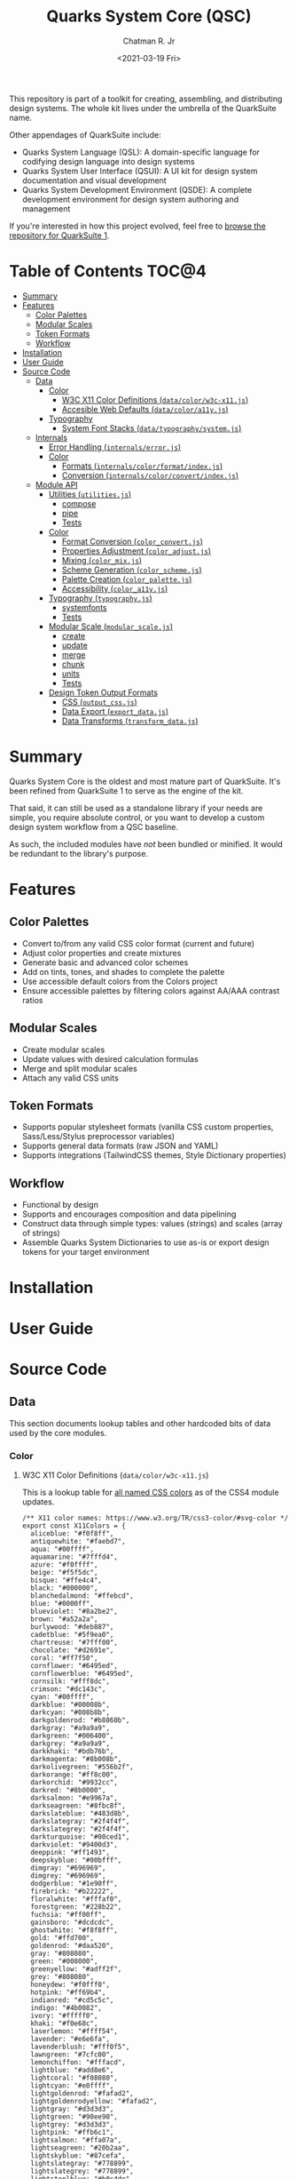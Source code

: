 #+TITLE: Quarks System Core (QSC)
#+AUTHOR: Chatman R. Jr
#+DATE: <2021-03-19 Fri>
#+PROPERTY: header-args :mkdirp yes
#+PROPERTY: header-args:deno :results output none
#+PROPERTY: header-args:shell :results output code

This repository is part of a toolkit for creating, assembling, and distributing design systems. The
whole kit lives under the umbrella of the QuarkSuite name.

Other appendages of QuarkSuite include:

+ Quarks System Language (QSL): A domain-specific language for codifying design language into design systems
+ Quarks System User Interface (QSUI): A UI kit for design system documentation and visual
  development
+ Quarks System Development Environment (QSDE): A complete development environment for design system
  authoring and management

If you're interested in how this project evolved, feel free to [[https://github.com/quarksuite/legacy][browse the repository for QuarkSuite
1]].

* Table of Contents                                                   :TOC@4:
- [[#summary][Summary]]
- [[#features][Features]]
  - [[#color-palettes][Color Palettes]]
  - [[#modular-scales][Modular Scales]]
  - [[#token-formats][Token Formats]]
  - [[#workflow][Workflow]]
- [[#installation][Installation]]
- [[#user-guide][User Guide]]
- [[#source-code][Source Code]]
  - [[#data][Data]]
    - [[#color][Color]]
      - [[#w3c-x11-color-definitions-datacolorw3c-x11js][W3C X11 Color Definitions (=data/color/w3c-x11.js=)]]
      - [[#accesible-web-defaults-datacolora11yjs][Accesible Web Defaults (=data/color/a11y.js=)]]
    - [[#typography][Typography]]
      - [[#system-font-stacks-datatypographysystemjs][System Font Stacks (=data/typography/system.js=)]]
  - [[#internals][Internals]]
    - [[#error-handling-internalserrorjs][Error Handling (=internals/error.js=)]]
    - [[#color-1][Color]]
      - [[#formats-internalscolorformatindexjs][Formats (=internals/color/format/index.js=)]]
      - [[#conversion-internalscolorconvertindexjs][Conversion (=internals/color/convert/index.js=)]]
  - [[#module-api][Module API]]
    - [[#utilities-utilitiesjs][Utilities (=utilities.js=)]]
      - [[#compose][compose]]
      - [[#pipe][pipe]]
      - [[#tests][Tests]]
    - [[#color-2][Color]]
      - [[#format-conversion-color_convertjs][Format Conversion (=color_convert.js=)]]
      - [[#properties-adjustment-color_adjustjs][Properties Adjustment (=color_adjust.js=)]]
      - [[#mixing-color_mixjs][Mixing (=color_mix.js=)]]
      - [[#scheme-generation-color_schemejs][Scheme Generation (=color_scheme.js=)]]
      - [[#palette-creation-color_palettejs][Palette Creation (=color_palette.js=)]]
      - [[#accessibility-color_a11yjs][Accessibility (=color_a11y.js=)]]
    - [[#typography-typographyjs][Typography (=typography.js=)]]
      - [[#systemfonts][systemfonts]]
      - [[#tests-1][Tests]]
    - [[#modular-scale-modular_scalejs][Modular Scale (=modular_scale.js=)]]
      - [[#create][create]]
      - [[#update][update]]
      - [[#merge][merge]]
      - [[#chunk][chunk]]
      - [[#units][units]]
      - [[#tests-2][Tests]]
    - [[#design-token-output-formats][Design Token Output Formats]]
      - [[#css-output_cssjs][CSS (=output_css.js=)]]
      - [[#data-export-export_datajs][Data Export (=export_data.js=)]]
      - [[#data-transforms-transform_datajs][Data Transforms (=transform_data.js=)]]

* Summary

Quarks System Core is the oldest and most mature part of QuarkSuite. It's been refined from
QuarkSuite 1 to serve as the engine of the kit.

That said, it can still be used as a standalone library if your needs are simple, you require
absolute control, or you want to develop a custom design system workflow from a QSC baseline.

As such, the included modules have /not/ been bundled or minified. It would be redundant to the
library's purpose.

* Features

** Color Palettes

+ Convert to/from any valid CSS color format (current and future)
+ Adjust color properties and create mixtures
+ Generate basic and advanced color schemes
+ Add on tints, tones, and shades to complete the palette
+ Use accessible default colors from the Colors project
+ Ensure accessible palettes by filtering colors against AA/AAA contrast ratios

** Modular Scales

+ Create modular scales
+ Update values with desired calculation formulas
+ Merge and split modular scales
+ Attach any valid CSS units

** Token Formats

+ Supports popular stylesheet formats (vanilla CSS custom properties, Sass/Less/Stylus preprocessor
  variables)
+ Supports general data formats (raw JSON and YAML)
+ Supports integrations (TailwindCSS themes, Style Dictionary properties)

** Workflow

+ Functional by design
+ Supports and encourages composition and data pipelining
+ Construct data through simple types: values (strings) and scales (array of strings)
+ Assemble Quarks System Dictionaries to use as-is or export design tokens for your target environment

* Installation
* User Guide
* Source Code
** Data

This section documents lookup tables and other hardcoded bits of data used by the core modules.

*** Color

**** W3C X11 Color Definitions (=data/color/w3c-x11.js=)

This is a lookup table for [[http://www.w3.org/TR/css3-color/#svg-color][all named CSS colors]] as of the CSS4 module updates.

#+BEGIN_SRC deno :tangle "./data/color/w3c-x11.js" :comments link
/** X11 color names: https://www.w3.org/TR/css3-color/#svg-color */
export const X11Colors = {
  aliceblue: "#f0f8ff",
  antiquewhite: "#faebd7",
  aqua: "#00ffff",
  aquamarine: "#7fffd4",
  azure: "#f0ffff",
  beige: "#f5f5dc",
  bisque: "#ffe4c4",
  black: "#000000",
  blanchedalmond: "#ffebcd",
  blue: "#0000ff",
  blueviolet: "#8a2be2",
  brown: "#a52a2a",
  burlywood: "#deb887",
  cadetblue: "#5f9ea0",
  chartreuse: "#7fff00",
  chocolate: "#d2691e",
  coral: "#ff7f50",
  cornflower: "#6495ed",
  cornflowerblue: "#6495ed",
  cornsilk: "#fff8dc",
  crimson: "#dc143c",
  cyan: "#00ffff",
  darkblue: "#00008b",
  darkcyan: "#008b8b",
  darkgoldenrod: "#b8860b",
  darkgray: "#a9a9a9",
  darkgreen: "#006400",
  darkgrey: "#a9a9a9",
  darkkhaki: "#bdb76b",
  darkmagenta: "#8b008b",
  darkolivegreen: "#556b2f",
  darkorange: "#ff8c00",
  darkorchid: "#9932cc",
  darkred: "#8b0000",
  darksalmon: "#e9967a",
  darkseagreen: "#8fbc8f",
  darkslateblue: "#483d8b",
  darkslategray: "#2f4f4f",
  darkslategrey: "#2f4f4f",
  darkturquoise: "#00ced1",
  darkviolet: "#9400d3",
  deeppink: "#ff1493",
  deepskyblue: "#00bfff",
  dimgray: "#696969",
  dimgrey: "#696969",
  dodgerblue: "#1e90ff",
  firebrick: "#b22222",
  floralwhite: "#fffaf0",
  forestgreen: "#228b22",
  fuchsia: "#ff00ff",
  gainsboro: "#dcdcdc",
  ghostwhite: "#f8f8ff",
  gold: "#ffd700",
  goldenrod: "#daa520",
  gray: "#808080",
  green: "#008000",
  greenyellow: "#adff2f",
  grey: "#808080",
  honeydew: "#f0fff0",
  hotpink: "#ff69b4",
  indianred: "#cd5c5c",
  indigo: "#4b0082",
  ivory: "#fffff0",
  khaki: "#f0e68c",
  laserlemon: "#ffff54",
  lavender: "#e6e6fa",
  lavenderblush: "#fff0f5",
  lawngreen: "#7cfc00",
  lemonchiffon: "#fffacd",
  lightblue: "#add8e6",
  lightcoral: "#f08080",
  lightcyan: "#e0ffff",
  lightgoldenrod: "#fafad2",
  lightgoldenrodyellow: "#fafad2",
  lightgray: "#d3d3d3",
  lightgreen: "#90ee90",
  lightgrey: "#d3d3d3",
  lightpink: "#ffb6c1",
  lightsalmon: "#ffa07a",
  lightseagreen: "#20b2aa",
  lightskyblue: "#87cefa",
  lightslategray: "#778899",
  lightslategrey: "#778899",
  lightsteelblue: "#b0c4de",
  lightyellow: "#ffffe0",
  lime: "#00ff00",
  limegreen: "#32cd32",
  linen: "#faf0e6",
  magenta: "#ff00ff",
  maroon: "#800000",
  maroon2: "#7f0000",
  maroon3: "#b03060",
  mediumaquamarine: "#66cdaa",
  mediumblue: "#0000cd",
  mediumorchid: "#ba55d3",
  mediumpurple: "#9370db",
  mediumseagreen: "#3cb371",
  mediumslateblue: "#7b68ee",
  mediumspringgreen: "#00fa9a",
  mediumturquoise: "#48d1cc",
  mediumvioletred: "#c71585",
  midnightblue: "#191970",
  mintcream: "#f5fffa",
  mistyrose: "#ffe4e1",
  moccasin: "#ffe4b5",
  navajowhite: "#ffdead",
  navy: "#000080",
  oldlace: "#fdf5e6",
  olive: "#808000",
  olivedrab: "#6b8e23",
  orange: "#ffa500",
  orangered: "#ff4500",
  orchid: "#da70d6",
  palegoldenrod: "#eee8aa",
  palegreen: "#98fb98",
  paleturquoise: "#afeeee",
  palevioletred: "#db7093",
  papayawhip: "#ffefd5",
  peachpuff: "#ffdab9",
  peru: "#cd853f",
  pink: "#ffc0cb",
  plum: "#dda0dd",
  powderblue: "#b0e0e6",
  purple: "#800080",
  purple2: "#7f007f",
  purple3: "#a020f0",
  rebeccapurple: "#663399",
  red: "#ff0000",
  rosybrown: "#bc8f8f",
  royalblue: "#4169e1",
  saddlebrown: "#8b4513",
  salmon: "#fa8072",
  sandybrown: "#f4a460",
  seagreen: "#2e8b57",
  seashell: "#fff5ee",
  sienna: "#a0522d",
  silver: "#c0c0c0",
  skyblue: "#87ceeb",
  slateblue: "#6a5acd",
  slategray: "#708090",
  slategrey: "#708090",
  snow: "#fffafa",
  springgreen: "#00ff7f",
  steelblue: "#4682b4",
  tan: "#d2b48c",
  teal: "#008080",
  thistle: "#d8bfd8",
  tomato: "#ff6347",
  turquoise: "#40e0d0",
  violet: "#ee82ee",
  wheat: "#f5deb3",
  white: "#ffffff",
  whitesmoke: "#f5f5f5",
  yellow: "#ffff00",
  yellowgreen: "#9acd32",
};
#+END_SRC

**** Accesible Web Defaults (=data/color/a11y.js=)

This is a lookup table for [[http://clrs.cc][better web defaults]] optimized for accessibility.

#+BEGIN_SRC deno :tangle "./data/color/a11y.js" :comments link
/** Better web default colors: http://clrs.cc */
export const A11yColors = {
  navy: "#001f3f",
  blue: "#0074d9",
  aqua: "#7fdbff",
  teal: "#39cccc",
  olive: "#3d9970",
  green: "#2ecc40",
  lime: "#01ff70",
  yellow: "#ffdc00",
  orange: "#ff851b",
  red: "#ff4136",
  maroon: "#85144b",
  fuchsia: "#f012be",
  purple: "#b10dc9",
  black: "#111111",
  gray: "#aaaaaa",
  grey: "#aaaaaa",
  silver: "#dddddd",
  white: "#ffffff",
};
#+END_SRC

*** Typography

**** System Font Stacks (=data/typography/system.js=)

This is a lookup table for [[https://systemfontstack.com][system font stacks]] for use by themselves or attached to the end of a font
stack to provide better fallbacks than =sans-serif=, =serif=, or =monospace=.

#+BEGIN_SRC deno :tangle "./data/typography/system.js" :comments link
/** System font stacks: https://systemfontstack.com */
export const SystemFontStacks = {
  "sans-serif":
    "-apple-system, BlinkMacSystemFont, avenir next, avenir, helvetica neue, helvetica, Ubuntu, roboto, noto, segoe ui, arial, sans-serif",
  serif:
    "Iowan Old Style, Apple Garamond, Baskerville, Times New Roman, Droid Serif, Times, Source Serif Pro, serif, Apple Color Emoji, Segoe UI Emoji, Segoe UI Symbol",
  monospace:
    "Menlo, Consolas, Monaco, Liberation Mono, Lucida Console, monospace",
};
#+END_SRC

** Internals

This section documents and implements useful internal functions that aid in developing the core
itself. They are not publicly accessible. The only reason you'd want to read this section is if
you're interested in the nuts and bolts of this project.

*** Error Handling (=internals/error.js=)

#+BEGIN_SRC deno :tangle "./internals/error.js" :comments link
/** Error message template */
export function ErrorTemplate(
  { message, reason, suggestion, output } = {
    message: "something went wrong",
    reason: "here's why",
    suggestion: "try this",
    output: undefined,
  },
) {
  throw new Error(`
ERROR: ${message.trimEnd()}
${"=".repeat(60)}
REASON: ${reason.trimEnd()}
TRY: ${suggestion.trimEnd()}
${"-".repeat(60)}
OUTPUT: ${output};
`);
}
#+END_SRC

I believe in the power of good error messages in helping developers solve their own problems. Human-readable errors also decrease the likelihood that you'll need to consult documentation during your workflow.

The format of error messages thrown by the core is straightforward.

#+BEGIN_SRC text
ERROR: something went wrong
============================================================
REASON: here's why
TRY: troubleshooting suggestions
------------------------------------------------------------
OUTPUT: "and what actually happened";
#+END_SRC

*** Color
**** Formats (=internals/color/format/index.js=)

QuarkSuite is designed primarily for web technologies and handles all current (and upcoming) CSS color
formats. This section documents how the QSC validates colors and extracts color values.

#+BEGIN_SRC deno :tangle "./internals/color/format/index.js" :comments link
/** Internal format validation/extraction utilities */
export * as hex from "./hex.js";
export * as named from "./named.js";
export * as rgb from "./rgb.js";
export * as hsl from "./hsl.js";
export * as cmyk from "./device-cmyk.js";
export * as hwb from "./hwb.js";
export * as lab from "./lab.js";
export * as lch from "./lch.js";
#+END_SRC

From the format index, you can see at a glance which color formats are currently supported.

***** RGB Hex (=internals/color/format/hex.js=)

Hexadecimal colors are the most common format on the web. Below is a table showing the acceptable
formats in CSS and some examples. I also think of them as color primitives, because hex /begins/ the
conversion chain to other formats.

#+NAME: hex-samples
| Color   | Value     |
|---------+-----------|
| Black   | =#000000=   |
| Gray    | =#808080=   |
| White   | =#ffffff=   |
| Red     | =#ff0000=   |
| Yellow  | =#ffff00=   |
| Green   | =#00ff00=   |
| Cyan    | =#00ffff=   |
| Blue    | =#0000ff=   |
| Magenta | =#ff00ff=   |
| Etc.    | =#ace=      |
|         | =#bea=      |
|         | =#fed=      |
|         | =#face=     |
|         | =#cafe=     |
|         | =#deaded=   |
|         | =#c0ffee=   |
|         | =#4991ccaa= |
|         | =#abcdef68=  |

****** Hex Validator

The regular expression to validate a hex color is short.

#+BEGIN_SRC deno :tangle "./internals/color/format/hex.js" :comments link
/** Validate: hex color */
export const validate = (color) => /^#([\da-f]{3,4}){1,2}$/i.test(color);
#+END_SRC

Let's see if all the colors defined in the format table pass:

#+BEGIN_SRC deno :results output code replace :allow read :var hexTable=hex-samples
const hex = await import(`${Deno.cwd()}/internals/color/format/hex.js`);
const colors = hexTable.map(([a, b]) => b.replace(/=/g, ""));

console.log("const colors =", colors.filter((color) => hex.validate(color)))
#+END_SRC

#+NAME: valid-hex
#+begin_src deno
const colors = [
  "#000000",   "#808080",
  "#ffffff",   "#ff0000",
  "#ffff00",   "#00ff00",
  "#00ffff",   "#0000ff",
  "#ff00ff",   "#ace",
  "#bea",      "#fed",
  "#face",     "#cafe",
  "#deaded",   "#c0ffee",
  "#4991ccaa", "#abcdef68"
]
#+end_src

****** Hex Value Extractor

Now, that I know I have valid hex colors, I need to be able to extract their RGB(A) channels.

The first step is enforcing uniformity. To prevent any surprises, I'm going to simply expand hex
color shorthand =#RGB(A)= to a full hex color =#RRGGBB(AA)=.

#+BEGIN_SRC deno :tangle "./internals/color/format/hex.js" :comments link
/** Expand hex shorthand into full hex color */
function expander(color) {
  const [, ...values] = color;

  if (values.length === 3 || values.length === 4) {
    return `#${values.map((channel) => channel.repeat(2)).join("")}`;
  }

  return color;
}
#+END_SRC

Having secured uniform input, I'm ready to extract the channel values for processing.

The only thing to do here is remove the =#= and match the channel values with a regular expression.

#+BEGIN_SRC deno :tangle "./internals/color/format/hex.js" :comments link
/** Extract: hex channel values */
export const extract = (hex) => expander(hex).match(/[\da-f]{2}/g);
#+END_SRC

Then, I'm going to test that the channel values are plucked as =[R, G, B, A]=:

#+BEGIN_SRC deno :results output code replace :allow read :noweb yes
const hex = await import (`${Deno.cwd()}/internals/color/format/hex.js`);

<<valid-hex>>

console.log("const colors =", colors.map((color) => ({color, values: hex.extract(color)})));
#+END_SRC

#+NAME: hex-values
#+begin_src deno
const colors = [
  { color: "#000000", values: [ "00", "00", "00" ] },
  { color: "#808080", values: [ "80", "80", "80" ] },
  { color: "#ffffff", values: [ "ff", "ff", "ff" ] },
  { color: "#ff0000", values: [ "ff", "00", "00" ] },
  { color: "#ffff00", values: [ "ff", "ff", "00" ] },
  { color: "#00ff00", values: [ "00", "ff", "00" ] },
  { color: "#00ffff", values: [ "00", "ff", "ff" ] },
  { color: "#0000ff", values: [ "00", "00", "ff" ] },
  { color: "#ff00ff", values: [ "ff", "00", "ff" ] },
  { color: "#ace", values: [ "aa", "cc", "ee" ] },
  { color: "#bea", values: [ "bb", "ee", "aa" ] },
  { color: "#fed", values: [ "ff", "ee", "dd" ] },
  { color: "#face", values: [ "ff", "aa", "cc", "ee" ] },
  { color: "#cafe", values: [ "cc", "aa", "ff", "ee" ] },
  { color: "#deaded", values: [ "de", "ad", "ed" ] },
  { color: "#c0ffee", values: [ "c0", "ff", "ee" ] },
  { color: "#4991ccaa", values: [ "49", "91", "cc", "aa" ] },
  { color: "#abcdef68", values: [ "ab", "cd", "ef", "68" ] }
]
#+end_src

***** W3C-X11 (=internals/color/format/named.js=)

Named colors are simple to validate. It's a matter of matching the name with its hex value in the
=X11Colors= lookup table as a boolean.

#+BEGIN_SRC deno :tangle "./internals/color/format/named.js" :comments link
import { X11Colors } from "../../../data/color/w3c-x11.js";

/** Validate: W3C X11 named colors */
export const validate = (color) => !!X11Colors[color];
#+END_SRC

***** Functional RGB (=internals/color/format/rgb.js=)

The functional RGB syntax is more complex and allows for more variation in the format. Quarks System
Core supports the legacy format as well as the newer space-separated ones.

#+NAME: rgb-samples
| Color   | Value                    |
|---------+--------------------------|
| Black   | =rgb(0, 0, 0)=             |
| Gray    | =rgb(128, 128, 128)=       |
| White   | =rgb(255, 255, 255)=       |
| Red     | =rgb(255, 0, 0)=           |
| Yellow  | =rgb(255, 255, 0)=         |
| Green   | =rgb(0, 255, 0)=           |
| Cyan    | =rgb(0, 255, 255)=         |
| Blue    | =rgb(0, 0, 255)=           |
| Magenta | =rgb(255, 0, 255)=         |
| Etc.    | =rgb(33, 199, 95)=         |
|         | =rgb(19, 114, 220)=        |
|         | =rgb(10%, 40.4%, 49.9%)=   |
|         | =rgb(200 138 39)=          |
|         | =rgb(31 88 49 / 0.8)=      |
|         | =rgba(110, 33, 110, 0.75)= |
|         | =rgba(10, 119, 30, 30%)=   |

****** RGB Validator

Validating the functional RGB is similarly complex, but the regular expression can be broken down to
its unique and repeating parts and then assembled with the =RegExp.source= property as a new =RegExp=
object.

#+BEGIN_SRC deno :tangle "./internals/color/format/rgb.js" :comments link
/** Validate: functional RGB format */
export function validate(color) {
  // RGB regexp

  // prefix: "rgb(" || "rgba("
  // R && G && B: float<0-100>% || int<0-255>
  let R, G, B;
  R = G = B =
    /(?:(?:100%|(?:\d\.?\d?){1,}%)|(?:25[0-5]|24[0-4][0-9]|1[0-9]{2}|\d{1,}|0))/;
  // transparency: float<0-1> || float<0-100>%
  const alpha = /(?:(?:0|0\.\d+|1)|(?:100|(?:\d\.?\d?){1,}%))/;
  // separators: ", " || " " || " /"
  const channelSep = /(?:[\s,]+)/;
  const alphaSep = /(?:[,\s/]+)/;
  // suffix: ")"

  return new RegExp(
    [
      "(?:^rgba?\\(",
      R.source,
      channelSep.source,
      G.source,
      channelSep.source,
      B.source,
      "(?:",
      alphaSep.source,
      alpha.source,
      ")?\\))$",
    ].join(""),
  ).test(color);
}
#+END_SRC

Next up is seeing if the format tests pass.

#+BEGIN_SRC deno :results output code replace :allow read :var rgbTable=rgb-samples
const rgb = await import(`${Deno.cwd()}/internals/color/format/rgb.js`);
const colors = rgbTable.map(([a, b]) => b.replace(/=/g, ""));

console.log("const colors =", colors.filter((color) => rgb.validate(color)))
#+END_SRC

#+NAME: valid-rgb
#+begin_src deno
const colors = [
  "rgb(0, 0, 0)",
  "rgb(128, 128, 128)",
  "rgb(255, 255, 255)",
  "rgb(255, 0, 0)",
  "rgb(255, 255, 0)",
  "rgb(0, 255, 0)",
  "rgb(0, 255, 255)",
  "rgb(0, 0, 255)",
  "rgb(255, 0, 255)",
  "rgb(33, 199, 95)",
  "rgb(19, 114, 220)",
  "rgb(10%, 40.4%, 49.9%)",
  "rgb(200 138 39)",
  "rgb(31 88 49 / 0.8)",
  "rgba(110, 33, 110, 0.75)",
  "rgba(10, 119, 30, 30%)"
]
#+end_src

All clear!

****** RGB Extractor

The next step is ensuring the channel/alpha values can be extracted.

#+BEGIN_SRC deno :tangle "./internals/color/format/rgb.js" :comments link
/** Extract: RGB channel/alpha values */
export const extract = (rgb) => rgb.match(/([\d.]%?)+/g);
#+END_SRC

The extractor preserves the =%= because it will be properly converted to a fraction for later
calculations. Since the extractor is only used with valid RGB colors, the match pattern does not
need to be intensive.

Now, I'll test that the values are properly pulled.

#+BEGIN_SRC deno :results output code replace :allow read :noweb yes
const rgb = await import(`${Deno.cwd()}/internals/color/format/rgb.js`);

<<valid-rgb>>

console.log("const colors =", colors.map((color) => ({ color, values: rgb.extract(color) })));
#+END_SRC

#+NAME: rgb-values
#+begin_src deno
const colors = [
  { color: "rgb(0, 0, 0)", values: [ "0", "0", "0" ] },
  { color: "rgb(128, 128, 128)", values: [ "128", "128", "128" ] },
  { color: "rgb(255, 255, 255)", values: [ "255", "255", "255" ] },
  { color: "rgb(255, 0, 0)", values: [ "255", "0", "0" ] },
  { color: "rgb(255, 255, 0)", values: [ "255", "255", "0" ] },
  { color: "rgb(0, 255, 0)", values: [ "0", "255", "0" ] },
  { color: "rgb(0, 255, 255)", values: [ "0", "255", "255" ] },
  { color: "rgb(0, 0, 255)", values: [ "0", "0", "255" ] },
  { color: "rgb(255, 0, 255)", values: [ "255", "0", "255" ] },
  { color: "rgb(33, 199, 95)", values: [ "33", "199", "95" ] },
  { color: "rgb(19, 114, 220)", values: [ "19", "114", "220" ] },
  { color: "rgb(10%, 40.4%, 49.9%)", values: [ "10%", "40.4%", "49.9%" ] },
  { color: "rgb(200 138 39)", values: [ "200", "138", "39" ] },
  { color: "rgb(31 88 49 / 0.8)", values: [ "31", "88", "49", "0.8" ] },
  { color: "rgba(110, 33, 110, 0.75)", values: [ "110", "33", "110", "0.75" ] },
  { color: "rgba(10, 119, 30, 30%)", values: [ "10", "119", "30", "30%" ] }
]
#+end_src

***** Functional HSL (=internals/color/format/hsl.js=)

HSL is well-loved by designers for being a lot more intuitive than RGB. It explicitly allows
setting:

+ Hue (H): An angle corresponding to a color's position on an RGB color wheel. =0= degrees
  means red, green sits at =120= degrees, and blue sits at =240=
+ Saturation (S): A percentage value corresponding to a color's vibrance or chroma. =0%= indicates a
  fully unsaturated color (yielding gray). =100%= indicates a fully saturated color
+ Lightness/Luminance (L): A percentage value corresponding to a color's brightness. At =50%= a color
  is normalized. =0%= yields pure black and =100%= yields pure white

CSS also defines several angle units for the hue. All of which QuarkSuite supports.

#+NAME: hsl-samples
| Color   | Value                         |
|---------+-------------------------------|
| Black   | =hsl(0, 0%, 0%)=                |
| Gray    | =hsl(0, 0%, 50%)=               |
| White   | =hsl(0, 0%, 100%)=              |
| Red     | =hsl(0, 100%, 50%)=             |
| Yellow  | =hsl(60, 100%, 50%)=            |
| Green   | =hsl(120, 100%, 50%)=           |
| Cyan    | =hsl(180, 100%, 50%)=           |
| Blue    | =hsl(240, 100%, 50%)=           |
| Magenta | =hsl(300, 100%, 50%)=           |
| Etc.    | =hsl(38, 78%, 40%)=             |
|         | =hsl(3 88% 70%)=                |
|         | =hsl(189 63% 85% / 0.71)=       |
|         | =hsla(1.5rad, 73%, 10%, 0.831)= |
|         | =hsl(320grad 89% 36% / 79%)=    |
|         | =hsl(0.36turn 83% 90%)=       |

****** HSL Validator

From here, you'll start seeing a lot of repetition in the validation expressions.

Validating HSL has a similar pattern to validating RGB. In fact, many of the regular expression
fragments are the same.

#+BEGIN_SRC deno :tangle "./internals/color/format/hsl.js" :comments link
/** Validate: functional HSL format */
export function validate(color) {
  // HSL regexp

  // prefix: "hsl(" || "hsla("
  // hue: -?float<0->deg? || -?float<0->rad || -?float<0->grad || -?float<0->turn
  const hue = /(?:-?(?:(?:\d\.?\d?)(?:deg|g?rad|turn)?)+)/;
  // saturation && lightness: float<0-100>%
  const saturation = /(?:(?:100%|(?:\d\.?\d?){1,}%))/;
  const lightness = saturation;
  // transparency: float<0-1> || float<0-100>%
  const alpha = /(?:(?:0|0\.\d+|1)|(?:100|(?:\d\.?\d?){1,}%))/;
  // separators: ", " || " " || " /"
  const valueSep = /(?:[\s,]+)/;
  const alphaSep = /(?:[,\s/]+)/;
  // suffix: ")"

  return new RegExp(
    [
      "(?:^hsla?\\(",
      hue.source,
      valueSep.source,
      saturation.source,
      valueSep.source,
      lightness.source,
      "(?:",
      alphaSep.source,
      alpha.source,
      ")?\\))$",
    ].join(""),
  ).test(color);
}
#+END_SRC

Now, I'll perform the tests:

#+BEGIN_SRC deno :results output code replace :allow read :var hslTable=hsl-samples
const hsl = await import(`${Deno.cwd()}/internals/color/format/hsl.js`);
const colors = hslTable.map(([a, b]) => b.replace(/=/g, ""));

console.log("const colors =", colors.filter((color) => hsl.validate(color)))
#+END_SRC

#+NAME: valid-hsl
#+begin_src deno
const colors = [
  "hsl(0, 0%, 0%)",
  "hsl(0, 0%, 50%)",
  "hsl(0, 0%, 100%)",
  "hsl(0, 100%, 50%)",
  "hsl(60, 100%, 50%)",
  "hsl(120, 100%, 50%)",
  "hsl(180, 100%, 50%)",
  "hsl(240, 100%, 50%)",
  "hsl(300, 100%, 50%)",
  "hsl(38, 78%, 40%)",
  "hsl(3 88% 70%)",
  "hsl(189 63% 85% / 0.71)",
  "hsla(1.5rad, 73%, 10%, 0.831)",
  "hsl(320grad 89% 36% / 79%)",
  "hsl(0.36turn 83% 90%)"
]
#+end_src

****** HSL Extractor

Next, I need to be able extract HSL values.

#+BEGIN_SRC deno :tangle "./internals/color/format/hsl.js" :comments link
/** Extract: HSL values */
export const extract = (hsl) => hsl.match(/(-?[\d.](%|deg|g?rad|turn)?)+/g);
#+END_SRC

Again, the HSL extractor is very similar to the RGB extractor. The only difference being that I'm
extracting the hue units along with percentages.

Finally, I'll test that the values are extracted.

#+BEGIN_SRC deno :results output code replace :allow read :noweb yes
const hsl = await import(`${Deno.cwd()}/internals/color/format/hsl.js`);

<<valid-hsl>>

console.log("const colors =", colors.map((color) => ({ color, values: hsl.extract(color) })));
#+END_SRC

#+NAME: hsl-values
#+begin_src deno
const colors = [
  { color: "hsl(0, 0%, 0%)", values: [ "0", "0%", "0%" ] },
  { color: "hsl(0, 0%, 50%)", values: [ "0", "0%", "50%" ] },
  { color: "hsl(0, 0%, 100%)", values: [ "0", "0%", "100%" ] },
  { color: "hsl(0, 100%, 50%)", values: [ "0", "100%", "50%" ] },
  { color: "hsl(60, 100%, 50%)", values: [ "60", "100%", "50%" ] },
  { color: "hsl(120, 100%, 50%)", values: [ "120", "100%", "50%" ] },
  { color: "hsl(180, 100%, 50%)", values: [ "180", "100%", "50%" ] },
  { color: "hsl(240, 100%, 50%)", values: [ "240", "100%", "50%" ] },
  { color: "hsl(300, 100%, 50%)", values: [ "300", "100%", "50%" ] },
  { color: "hsl(38, 78%, 40%)", values: [ "38", "78%", "40%" ] },
  { color: "hsl(3 88% 70%)", values: [ "3", "88%", "70%" ] },
  { color: "hsl(189 63% 85% / 0.71)", values: [ "189", "63%", "85%", "0.71" ] },
  {
    color: "hsla(1.5rad, 73%, 10%, 0.831)",
    values: [ "1.5rad", "73%", "10%", "0.831" ]
  },
  { color: "hsl(320grad 89% 36% / 79%)", values: [ "320grad", "89%", "36%", "79%" ] },
  { color: "hsl(0.36turn 83% 90%)", values: [ "0.36turn", "83%", "90%" ] }
]
#+end_src

The formats documented beyond this point are brand new territory for the core module and unsupported
in QuarkSuite 1.

***** Device CMYK (=internals/color/format/device-cmyk.js=)

=device-cmyk()= is a prospective format documented in the [[https://www.w3.org/TR/css-color-4/#device-cmyk][current CSS Color Module 4 draft]]. CMYK in
general is a color space typically calibrated for printed media.

+ Cyan (C): the amount of cyan ink in the color
+ Magenta (M): the amount of magenta ink in the color
+ Yellow (Y): the amount of yellow ink in the color
+ BlacK (K): the amount of black ink in the color

It's important to note: as a newer CSS color functional format, =device-cmyk()= doesn't bother with
the older comma-separated syntax, so neither does the Quarks System Core. The same carries for all
color formats beyond this point.

#+NAME: cmyk-samples
| Color   | Value                             |
|---------+-----------------------------------|
| Black   | =device-cmyk(0% 0% 0% 100%)=        |
| Gray    | =device-cmyk(0% 0% 0% 50%)=         |
| White   | =device-cmyk(0% 0% 0% 0%)=          |
| Red     | =device-cmyk(0% 100% 100% 0%)=      |
| Yellow  | =device-cmyk(0% 0% 100% 0%)=        |
| Green   | =device-cmyk(100% 0% 100% 0%)=      |
| Cyan    | =device-cmyk(100% 0% 0% 0%)=        |
| Blue    | =device-cmyk(100% 100% 0% 0%)=      |
| Magenta | =device-cmyk(0% 100% 0% 0%)=        |
| Etc.    | =device-cmyk(37% 63% 0 0)=          |
|         | =device-cmyk(50% 25% 10% 0)=        |
|         | =device-cmyk(0.77 0.33 0 0)=        |
|         | =device-cmyk(0.8 0 0.4 0.13 / 0.8)= |
|         | =device-cmyk(25% 75% 8% 3% / 81.3%)= |

****** CMYK Validator

The validation for CMYK in CSS is thankfully simple.

#+BEGIN_SRC deno :tangle "./internals/color/format/device-cmyk.js" :comments link
/** Validate: CMYK format */
export function validate(color) {
  // CMYK regexp

  // prefix: "device-cymk("
  // c & m & y & k & a: float<0-1> || float<0-100>%
  let c, m, y, k, alpha;
  c = m = y = k = alpha = /(?:(?:0|0\.\d+|1)|(?:100|(?:\d\.?\d?){1,}%))/;
  // separators: " " || " /"
  const valueSep = /(?:[\s]+)/;
  const alphaSep = /(?:[\s/]+)/;
  // suffix: ")"

  return new RegExp(
    [
      "(?:^device-cmyk\\(",
      c.source,
      valueSep.source,
      m.source,
      valueSep.source,
      y.source,
      valueSep.source,
      k.source,
      "(?:",
      alphaSep.source,
      alpha.source,
      ")?\\))$",
    ].join(""),
  ).test(color);
}
#+END_SRC

Now, on to the format tests.

#+BEGIN_SRC deno :results output code replace :allow read :var cmykTable=cmyk-samples
const cmyk = await import(`${Deno.cwd()}/internals/color/format/device-cmyk.js`);
const colors = cmykTable.map(([a, b]) => b.replace(/=/g, ""));

console.log("const colors =", colors.filter((color) => cmyk.validate(color)));
#+END_SRC

#+NAME: valid-cmyk
#+begin_src deno
const colors = [
  "device-cmyk(0% 0% 0% 100%)",
  "device-cmyk(0% 0% 0% 50%)",
  "device-cmyk(0% 0% 0% 0%)",
  "device-cmyk(0% 100% 100% 0%)",
  "device-cmyk(0% 0% 100% 0%)",
  "device-cmyk(100% 0% 100% 0%)",
  "device-cmyk(100% 0% 0% 0%)",
  "device-cmyk(100% 100% 0% 0%)",
  "device-cmyk(0% 100% 0% 0%)",
  "device-cmyk(37% 63% 0 0)",
  "device-cmyk(50% 25% 10% 0)",
  "device-cmyk(0.77 0.33 0 0)",
  "device-cmyk(0.8 0 0.4 0.13 / 0.8)",
  "device-cmyk(25% 75% 8% 3% / 81.3%)"
]
#+end_src

****** CMYK Extractor

From here, the extractor is another one-liner.

#+BEGIN_SRC deno :tangle "./internals/color/format/device-cmyk.js" :comments link
/** Extract: CMYK values */
export const extract = (cmyk) => cmyk.match(/([\d.]+)%?/g);
#+END_SRC

Finally, the extraction tests:

#+BEGIN_SRC deno :results output code replace :allow read :noweb yes
const cmyk = await import(`${Deno.cwd()}/internals/color/format/device-cmyk.js`);

<<valid-cmyk>>

console.log("const colors =", colors.map((color) => ({ color, values: cmyk.extract(color) })));
#+END_SRC

#+NAME: cmyk-values
#+begin_src deno
const colors = [
  { color: "device-cmyk(0% 0% 0% 100%)", values: [ "0%", "0%", "0%", "100%" ] },
  { color: "device-cmyk(0% 0% 0% 50%)", values: [ "0%", "0%", "0%", "50%" ] },
  { color: "device-cmyk(0% 0% 0% 0%)", values: [ "0%", "0%", "0%", "0%" ] },
  { color: "device-cmyk(0% 100% 100% 0%)", values: [ "0%", "100%", "100%", "0%" ] },
  { color: "device-cmyk(0% 0% 100% 0%)", values: [ "0%", "0%", "100%", "0%" ] },
  { color: "device-cmyk(100% 0% 100% 0%)", values: [ "100%", "0%", "100%", "0%" ] },
  { color: "device-cmyk(100% 0% 0% 0%)", values: [ "100%", "0%", "0%", "0%" ] },
  { color: "device-cmyk(100% 100% 0% 0%)", values: [ "100%", "100%", "0%", "0%" ] },
  { color: "device-cmyk(0% 100% 0% 0%)", values: [ "0%", "100%", "0%", "0%" ] },
  { color: "device-cmyk(37% 63% 0 0)", values: [ "37%", "63%", "0", "0" ] },
  { color: "device-cmyk(50% 25% 10% 0)", values: [ "50%", "25%", "10%", "0" ] },
  { color: "device-cmyk(0.77 0.33 0 0)", values: [ "0.77", "0.33", "0", "0" ] },
  {
    color: "device-cmyk(0.8 0 0.4 0.13 / 0.8)",
    values: [ "0.8", "0", "0.4", "0.13", "0.8" ]
  },
  {
    color: "device-cmyk(25% 75% 8% 3% / 81.3%)",
    values: [ "25%", "75%", "8%", "3%", "81.3%" ]
  }
]
#+end_src

And now it's on to the next one.

***** Functional HWB (=internals/color/format/hwb.js=)

HWB is short for Hue-Whiteness-Blackness. It's an [[https://www.w3.org/TR/css-color-4/#the-hwb-notation][upcoming color format similar to HSL]] but even
easier to use. It's the format of choice for a variety of browser color picker implementations.

+ Hue (H): works the same as it does in the HSL format
+ Whiteness (W): a percentage value corresponding with how much white to mix with the hue
+ Blackness (B): a percentage value corresponding with how much black to mix with the hue

When W and B are mixed equal amounts, they yield gray. When both are =100%=, the color is achromatic.

#+NAME: hwb-samples
| Color   | Value                     |
|---------+---------------------------|
| Black   | =hwb(0 0% 100%)=            |
| Gray    | =hwb(0 100% 100%)=          |
| White   | =hwb(0 100% 0%)=            |
| Red     | =hwb(0 0% 0%)=              |
| Yellow  | =hwb(60 0% 0%)=             |
| Green   | =hwb(120 0% 0%)=            |
| Cyan    | =hwb(180 0% 0%)=            |
| Blue    | =hwb(240 0% 0%)=            |
| Magenta | =hwb(300 0% 0%)=            |
| Etc.    | =hwb(188 20% 3%)=           |
|         | =hwb(3.1rad 50% 0%)=        |
|         | =hwb(183grad 5% 15% / 0.5)= |
|         | =hwb(0.8turn 38% 99%)=      |

****** HWB Validator

The HWB validator expressions are nearly identical to the HSL validator.

#+BEGIN_SRC deno :tangle "./internals/color/format/hwb.js" :comments link
/** Validate: functional HWB format */
export function validate(color) {
  // HWB regexp

  // prefix: "hwb("
  // hue: -?float<0->deg? || -?float<0->rad || -?float<0->grad || -?float<0->turn
  const hue = /(?:-?(?:(?:\d\.?\d?)(?:deg|g?rad|turn)?)+)/;
  // whitness && blackness: float<0-100>%
  const whiteness = /(?:(?:100%|(?:\d\.?\d?){1,}%))/;
  const blackness = whiteness;
  // transparency: float<0-1> || float<0-100>%
  const alpha = /(?:(?:0|0\.\d+|1)|(?:100|(?:\d\.?\d?){1,}%))/;
  // separators: " " || " /"
  const valueSep = /(?:[\s,]+)/;
  const alphaSep = /(?:[,\s/]+)/;
  // suffix: ")"

  return new RegExp(
    [
      "(?:^hwb\\(",
      hue.source,
      valueSep.source,
      whiteness.source,
      valueSep.source,
      blackness.source,
      "(?:",
      alphaSep.source,
      alpha.source,
      ")?\\))$",
    ].join(""),
  ).test(color);
}
#+END_SRC

Alright, now the format tests.

#+BEGIN_SRC deno :results output code replace :allow read :var hwbTable=hwb-samples
const hwb = await import(`${Deno.cwd()}/internals/color/format/hwb.js`);
const colors = hwbTable.map(([a, b]) => b.replace(/=/g, ""));

console.log("const colors =", colors.filter((color) => hwb.validate(color)))
#+END_SRC

#+NAME: valid-hwb
#+begin_src deno
const colors = [
  "hwb(0 0% 100%)",
  "hwb(0 100% 100%)",
  "hwb(0 100% 0%)",
  "hwb(0 0% 0%)",
  "hwb(60 0% 0%)",
  "hwb(120 0% 0%)",
  "hwb(180 0% 0%)",
  "hwb(240 0% 0%)",
  "hwb(300 0% 0%)",
  "hwb(188 20% 3%)",
  "hwb(3.1rad 50% 0%)",
  "hwb(183grad 5% 15% / 0.5)",
  "hwb(0.8turn 38% 99%)"
]
#+end_src

****** HWB Extractor

The value extractor for HWB is identical to the one for HSL.

#+BEGIN_SRC deno :tangle "./internals/color/format/hwb.js" :comments link
/** Extract: HWB values */
export const extract = (hwb) => hwb.match(/(-?[\d.](%|deg|g?rad|turn)?)+/g);
#+END_SRC

Finally, the tests for value extraction.

#+BEGIN_SRC deno :results output code replace :allow read :noweb yes
const hwb = await import(`${Deno.cwd()}/internals/color/format/hwb.js`);

<<valid-hwb>>

console.log("const colors =", colors.map((color) => ({ color, values: hwb.extract(color) })));
#+END_SRC

#+NAME: hwb-values
#+begin_src deno
const colors = [
  { color: "hwb(0 0% 100%)", values: [ "0", "0%", "100%" ] },
  { color: "hwb(0 100% 100%)", values: [ "0", "100%", "100%" ] },
  { color: "hwb(0 100% 0%)", values: [ "0", "100%", "0%" ] },
  { color: "hwb(0 0% 0%)", values: [ "0", "0%", "0%" ] },
  { color: "hwb(60 0% 0%)", values: [ "60", "0%", "0%" ] },
  { color: "hwb(120 0% 0%)", values: [ "120", "0%", "0%" ] },
  { color: "hwb(180 0% 0%)", values: [ "180", "0%", "0%" ] },
  { color: "hwb(240 0% 0%)", values: [ "240", "0%", "0%" ] },
  { color: "hwb(300 0% 0%)", values: [ "300", "0%", "0%" ] },
  { color: "hwb(188 20% 3%)", values: [ "188", "20%", "3%" ] },
  { color: "hwb(3.1rad 50% 0%)", values: [ "3.1rad", "50%", "0%" ] },
  { color: "hwb(183grad 5% 15% / 0.5)", values: [ "183grad", "5%", "15%", "0.5" ] },
  { color: "hwb(0.8turn 38% 99%)", values: [ "0.8turn", "38%", "99%" ] }
]
#+end_src

***** Functional CIE Lab (=internals/color/format/lab.js=)

The CSS Color Module Level 4 is currently drafting [[https://www.w3.org/TR/css-color-4/#lab-colors][support for device-independent color
formats]]. Quarks System Core supports both.

First up is the CIE Lab (often called Lab for short) color format. The format specification is better
explained on the linked W3C page above, but I'll summarize the components:

+ Lightness (L): a percentage value which, unlike HSL, is /not/ capped at =100%= for this space
+ hues (*a): magenta-red when positive, its complement when negative
+ hues (*b): yellow when positive, its complement when negative

The hue axes are unbound, but for use with the RGB space /must/ cap at =±128=.

#+NAME: lab-samples
| Color   | Value                           |
|---------+---------------------------------|
| Black   | =lab(0% 0 0)=                     |
| Gray    | =lab(53.59% 0 0)=                 |
| White   | =lab(100% 0 0)=                   |
| Red     | =lab(54.29% 80.81 69.89)=         |
| Yellow  | =lab(97.6% -15.75 93.39)=         |
| Green   | =lab(87.82% -79.29 80.99)=        |
| Cyan    | =lab(90.67% -50.67 -14.96)=       |
| Blue    | =lab(29.57% 68.3 -112.03)=        |
| Magenta | =lab(60.17% 93.55 -60.5)=         |
| Etc.    | =lab(49.18% 38.1 -110.33)=        |
|         | =lab(91.3% -93 14)=               |
|         | =lab(83.119% 49.34 -3.99 / 0.75)= |
|         | =lab(199% 38 13 / 78%)=         |

****** CIE Lab Validator

The Lab validator is not complex. It reuses the alpha validation expression and modifies the RGB
channel validation expression slightly.

#+BEGIN_SRC deno :tangle "./internals/color/format/lab.js" :comments link
/** Validate: functional CIE Lab format */
export function validate(color) {
  // CIE Lab regexp

  // prefix: "lab("
  // L: float<0->%
  const L = /(?:(?:\d\.?\d?){1,}%)/;
  // a && b: -?int<0-128>
  let a, b;
  a = b = /(?:-?(?:128|(?:1[0-2][0-8]|(?:\d.?\d?){1,})))/;
  // transparency: float<0-1> || float<0-100>%
  const alpha = /(?:(?:0|0\.\d+|1)|(?:100|(?:\d\.?\d?){1,}%))/;
  // separators: " " || " /"
  const valueSep = /(?:[\s]+)/;
  const alphaSep = /(?:[\s/]+)/;
  // suffix: ")"

  return new RegExp(
    [
      "(?:^lab\\(",
      L.source,
      valueSep.source,
      a.source,
      valueSep.source,
      b.source,
      "(?:",
      alphaSep.source,
      alpha.source,
      ")?\\))$",
    ].join(""),
  ).test(color);
}
#+END_SRC

Now, it's validator testing time.

#+BEGIN_SRC deno :results output code replace :allow read :var labTable=lab-samples
const lab = await import(`${Deno.cwd()}/internals/color/format/lab.js`);
const colors = labTable.map(([a, b]) => b.replace(/=/g, ""));

console.log("const colors =", colors.filter((color) => lab.validate(color)))
#+END_SRC

#+NAME: valid-lab
#+begin_src deno
const colors = [
  "lab(0% 0 0)",
  "lab(53.59% 0 0)",
  "lab(100% 0 0)",
  "lab(54.29% 80.81 69.89)",
  "lab(97.6% -15.75 93.39)",
  "lab(87.82% -79.29 80.99)",
  "lab(90.67% -50.67 -14.96)",
  "lab(29.57% 68.3 -112.03)",
  "lab(60.17% 93.55 -60.5)",
  "lab(49.18% 38.1 -110.33)",
  "lab(91.3% -93 14)",
  "lab(83.119% 49.34 -3.99 / 0.75)",
  "lab(199% 38 13 / 78%)"
]
#+end_src

Good to go.

****** CIE Lab Extractor

The CIE Lab value extractor is a slight modification from the HSL extractor. The CIE Lab extractor
needs to be able to capture negative and positive values as well as percentages.

#+BEGIN_SRC deno :tangle "./internals/color/format/lab.js" :comments link
/** Extract: CIE Lab values */
export const extract = (lab) => lab.match(/(-?[\d.]%?)+/g);
#+END_SRC

Time to test it.

#+BEGIN_SRC deno :results output code replace :allow read :noweb yes
const lab = await import(`${Deno.cwd()}/internals/color/format/lab.js`);

<<valid-lab>>

console.log("const colors =", colors.map((color) => ({ color, values: lab.extract(color) })));
#+END_SRC

#+NAME: lab-values
#+begin_src deno
const colors = [
  { color: "lab(0% 0 0)", values: [ "0%", "0", "0" ] },
  { color: "lab(53.59% 0 0)", values: [ "53.59%", "0", "0" ] },
  { color: "lab(100% 0 0)", values: [ "100%", "0", "0" ] },
  { color: "lab(54.29% 80.81 69.89)", values: [ "54.29%", "80.81", "69.89" ] },
  { color: "lab(97.6% -15.75 93.39)", values: [ "97.6%", "-15.75", "93.39" ] },
  { color: "lab(87.82% -79.29 80.99)", values: [ "87.82%", "-79.29", "80.99" ] },
  { color: "lab(90.67% -50.67 -14.96)", values: [ "90.67%", "-50.67", "-14.96" ] },
  { color: "lab(29.57% 68.3 -112.03)", values: [ "29.57%", "68.3", "-112.03" ] },
  { color: "lab(60.17% 93.55 -60.5)", values: [ "60.17%", "93.55", "-60.5" ] },
  { color: "lab(49.18% 38.1 -110.33)", values: [ "49.18%", "38.1", "-110.33" ] },
  { color: "lab(91.3% -93 14)", values: [ "91.3%", "-93", "14" ] },
  {
    color: "lab(83.119% 49.34 -3.99 / 0.75)",
    values: [ "83.119%", "49.34", "-3.99", "0.75" ]
  },
  { color: "lab(199% 38 13 / 78%)", values: [ "199%", "38", "13", "78%" ] }
]
#+end_src

***** Functional CIE LCH (=internals/color/format/lch.js=)

The CIE LCH color space is another device-independent color format with added support in the CSS Color
Module Level 4 spec. It's an offshoot of CIE Lab designed to be a little more useful for people. It
consists of:

+ Lightness (L): a percentage value interpreted identically to CIE Lab lightness
+ Chroma (C): a value corresponding to the amount of color desired
+ Hue (H): interpreted similar to HSL, but the angles map to the *a/*b axes

The chroma is theoretically boundless, but in everyday use caps at =230=. The hues at =0deg= and =180deg=
map to magenta-red and green-cyan, respectively. The hues at =90deg= and =270deg= map to a mustard
yellow and sky blue, respectively.

#+NAME: lch-samples
| Color   | Value                              |
|---------+------------------------------------|
| Black   | =lch(0% 0 0)=                        |
| Gray    | =lch(53.59% 0 0)=                    |
| White   | =lch(100% 0 0)=                      |
| Red     | =lch(54.29% 106.84 40.855)=          |
| Yellow  | =lch(97.6% 94.709 99.573)=           |
| Green   | =lch(87.82% 113.34 134.39)=          |
| Cyan    | =lch(90.67% 52.832 196.45)=          |
| Blue    | =lch(29.57% 131.21 301.369)=         |
| Magenta | =lch(60.17% 111.41 327.109)=         |
| Etc.    | =lch(53.31% 89.31 200)=              |
|         | =lch(89.1% 167.34 3.6rad / 0.99)=    |
|         | =lch(24.494% 74.9 193grad)=          |
|         | =lch(47.39% 111.193 0.62turn / 75%)= |

****** CIE LCH Validator

As a refinement of CIE Lab, the CIE LCH validator is a slightly modified implementation. It reuses the
CIE Lab lightness expression but also pulls in the HSL hue expression. They accept the same input
even if they don't function the same way.

#+BEGIN_SRC deno :tangle "./internals/color/format/lch.js" :comments link
/** Validate: functional CIE LCH format */
export function validate(color) {
  // CIE LCH regexp

  // prefix: "lch("
  // lightness: float<0->%
  const lightness = /(?:(?:\d\.?\d?){1,}%)/;
  // chroma: int<0-230>
  const chroma = /(?:(?:230|(?:2[0-2][0-9]|1[0-9][0-9])|(?:\d.?\d?){1,}))/;
  // hue: -?float<0->deg? || -?float<0->rad || -?float<0->grad || -?float<0->turn
  const hue = /(?:-?(?:(?:\d\.?\d?)(?:deg|g?rad|turn)?)+)/;
  // transparency: float<0-1> || float<0-100>%
  const alpha = /(?:(?:0|0\.\d+|1)|(?:100|(?:\d\.?\d?){1,}%))/;
  // separators: " " || " /"
  const valueSep = /(?:[\s]+)/;
  const alphaSep = /(?:[\s/]+)/;
  // suffix: ")"

  return new RegExp(
    [
      "(?:^lch\\(",
      lightness.source,
      valueSep.source,
      chroma.source,
      valueSep.source,
      hue.source,
      "(?:",
      alphaSep.source,
      alpha.source,
      ")?\\))$",
    ].join(""),
  ).test(color);
}
#+END_SRC

And it's format validation test time.

#+BEGIN_SRC deno :results output code replace :allow read :var lchTable=lch-samples
const lch = await import(`${Deno.cwd()}/internals/color/format/lch.js`);
const colors = lchTable.map(([a, b]) => b.replace(/=/g, ""));

console.log("const colors =", colors.filter((color) => lch.validate(color)))
#+END_SRC

#+NAME: valid-lch
#+begin_src deno
const colors = [
  "lch(0% 0 0)",
  "lch(53.59% 0 0)",
  "lch(100% 0 0)",
  "lch(54.29% 106.84 40.855)",
  "lch(97.6% 94.709 99.573)",
  "lch(87.82% 113.34 134.39)",
  "lch(90.67% 52.832 196.45)",
  "lch(29.57% 131.21 301.369)",
  "lch(60.17% 111.41 327.109)",
  "lch(53.31% 89.31 200)",
  "lch(89.1% 167.34 3.6rad / 0.99)",
  "lch(24.494% 74.9 193grad)",
  "lch(47.39% 111.193 0.62turn / 75%)"
]
#+end_src

****** CIE LCH Extractor

The CIE LCH extractor is identical to the HSL extractor.

#+BEGIN_SRC deno :tangle "./internals/color/format/lch.js" :comments link
/** Extract: CIE LCH values */
export const extract = (lch) => lch.match(/(-?[\d.](%|deg|g?rad|turn)?)+/g);
#+END_SRC

Now, I'll set up some extraction tests.

#+BEGIN_SRC deno :results output code replace :allow read :noweb yes
const lch = await import(`${Deno.cwd()}/internals/color/format/lch.js`);

<<valid-lch>>

console.log("const colors =", colors.map((color) => ({ color, values: lch.extract(color) })));
#+END_SRC

#+NAME: lch-values
#+begin_src deno
const colors = [
  { color: "lch(0% 0 0)", values: [ "0%", "0", "0" ] },
  { color: "lch(53.59% 0 0)", values: [ "53.59%", "0", "0" ] },
  { color: "lch(100% 0 0)", values: [ "100%", "0", "0" ] },
  { color: "lch(54.29% 106.84 40.855)", values: [ "54.29%", "106.84", "40.855" ] },
  { color: "lch(97.6% 94.709 99.573)", values: [ "97.6%", "94.709", "99.573" ] },
  { color: "lch(87.82% 113.34 134.39)", values: [ "87.82%", "113.34", "134.39" ] },
  { color: "lch(90.67% 52.832 196.45)", values: [ "90.67%", "52.832", "196.45" ] },
  { color: "lch(29.57% 131.21 301.369)", values: [ "29.57%", "131.21", "301.369" ] },
  { color: "lch(60.17% 111.41 327.109)", values: [ "60.17%", "111.41", "327.109" ] },
  { color: "lch(53.31% 89.31 200)", values: [ "53.31%", "89.31", "200" ] },
  {
    color: "lch(89.1% 167.34 3.6rad / 0.99)",
    values: [ "89.1%", "167.34", "3.6rad", "0.99" ]
  },
  { color: "lch(24.494% 74.9 193grad)", values: [ "24.494%", "74.9", "193grad" ] },
  {
    color: "lch(47.39% 111.193 0.62turn / 75%)",
    values: [ "47.39%", "111.193", "0.62turn", "75%" ]
  }
]
#+end_src

And that's it. Full support for validating and extracting the values of all current (and future) CSS
color formats. Not very useful  by itself, so I'm going to write functionality to convert between them.

**** Conversion (=internals/color/convert/index.js=)

The internal color conversion functions are organized by format. They follow a convention of
=inputFormat.outputFormat(color)= this allows them to easily be composed in a logical order to create
the higher level color conversion utilities exposed in the public API.

Each implementation assumes extracted color values instead of a full color. This is to ensure color
formatting functions remain separate from conversion functions for the reasons demonstrated in the API.

#+BEGIN_SRC deno :tangle "./internals/color/convert/index.js" :comments link
/** Internal color conversion utilities */
export * as hex from "./hex.js";
export * as named from "./named.js";
export * as rgb from "./rgb.js";
export * as hsl from "./hsl.js";
export * as cmyk from "./device-cmyk.js";
export * as hwb from "./hwb.js";
export * as lab from "./lab.js";
export * as lch from "./lch.js";
#+END_SRC

***** Setup (=internals/color/convert/setup.js=)

Before I write color conversion functions, I need some helpers to streamline the process.

****** Hex RGB Fragments

As I wrote earlier, I consider hex colors on the web color primitives. They're the starting point
of all conversions because hex colors can only be directly converted to functional RGB which begins
the conversion chain for other formats.

#+BEGIN_SRC deno :tangle "./internals/color/convert/setup.js" :comments link
/** Helper for converting hex->int */
export const hexFragmentToChannel = (fragment) => parseInt(fragment, 16);

/** Helper for converting int->hex */
export const channelToHexFragment = (channel) =>
channel.toString(16).padStart(2, "0");
#+END_SRC

****** Math

Before I write the functions for actual conversion, I need to write some basic arithmetic helpers.

#+BEGIN_SRC deno :tangle "./internals/color/convert/setup.js" :comments link
/** Helper to limit precision */
export const significant = (digits, value) => +value.toPrecision(digits);

/** x + y */
const sum = (y, x) => significant(6, x + y);

/** x ✕ y */
const product = (y, x) => significant(6, x * y);

/** x ÷ y */
const quotient = (y, x) => significant(6, x / y);

/** x % y */
const remainder = (y, x) => significant(6, x % y);

// Hrad, Hgrad, Hturn -> hue

/** Formula: n° = n㎭ ✕ 180∕π */
export const calcHueFromRad = (radians) =>
Math.round(product(quotient(Math.PI, 180), radians));

/** Formula: n° = nᵍ✕ 180∕200 */
export const calcHueFromGrad = (gradians) =>
Math.round(product(quotient(200, 180), gradians));

/** Formula: n° = n% ✕ 360 */
export const calcHueFromTurn = (turn) => Math.round(product(360, turn));

// Hue correction

/** Formula: n° = -n + 360 */
export const correctHueCounterClockwise = (hue) => sum(360, hue);

/** Formula: n° = n % 360 */
export const correctHueClockwise = (hue) => remainder(360, hue);

// Saturation, lightness

/** Formula: n = n%∕100 */
export const calcFractionFromPercent = (percentage) =>
quotient(100, percentage);

/** Formula: n = n ✕ 100 */
export const calcPercentFromFraction = (fraction) => product(100, fraction);

// RGB calculations

/** Formula: n = n ✕ 255 */
export const calcChannelFromFraction = (fraction) => product(255, fraction);

/** Formula: n = n∕255 */
export const calcFractionFromChannel = (channel) => quotient(255, channel);

/** Formula: n = n%∕100 ✕ 255 */
export const calcChannelFromPercent = (percentage) =>
Math.round(calcChannelFromFraction(calcFractionFromPercent(percentage)));

/** Normalization to define boundaries */
export const normalize = (a, x, b) => Math.round(Math.min(Math.max(x, a), b));

// Alpha

/** Helper to convert alpha value to hex fragment */
export const calcHexFragmentFromAlpha = (alpha) =>
channelToHexFragment(Math.round(calcChannelFromFraction(alpha)));

#+END_SRC

Now, I'm ready to write the conversion algorithms.

***** RGB Hex Conversion (=internals/color/convert/hex.js=)

To reiterate, a hex color is the primitive color value. They may convert up to another format,
but cannot convert down to anything but machine code.

****** RGB Hex -> Functional RGB (=hex.rgb=)

Converting RGB Hex to functional RGB is a matter of extracting each channel hex fragment and
converting them to their equivalent integers. And then converting the alpha channel /if/ it exists.

#+BEGIN_SRC deno :tangle "./internals/color/convert/hex.js" :comments link
import {
  calcFractionFromChannel,
  hexFragmentToChannel,
  significant,
} from "./setup.js";

/** RGB Hex -> Functional RGB */
export function rgb(hex) {
  const [r, g, b, alpha] = hex;
  const [R, G, B] = [r, g, b].map((fragment) => hexFragmentToChannel(fragment));
  const A = significant(
    4,
    calcFractionFromChannel(hexFragmentToChannel(alpha ?? "ff")),
  );

  return A === 1 ? `rgb(${R}, ${G}, ${B})` : `rgba(${R}, ${G}, ${B}, ${A})`;
}
#+END_SRC

For testing my implementation, I'll reuse the extracted hex results above.

#+BEGIN_SRC deno :results output code replace :allow read :noweb yes
const hex = await import(`${Deno.cwd()}/internals/color/convert/hex.js`);

<<hex-values>>

console.log(colors.map(({color, values}) => ({hex: color, rgb: hex.rgb(values)})));
#+END_SRC

#+NAME: hex-to-rgb
#+begin_src deno
[
  { hex: "#000000", rgb: "rgb(0, 0, 0)" },
  { hex: "#808080", rgb: "rgb(128, 128, 128)" },
  { hex: "#ffffff", rgb: "rgb(255, 255, 255)" },
  { hex: "#ff0000", rgb: "rgb(255, 0, 0)" },
  { hex: "#ffff00", rgb: "rgb(255, 255, 0)" },
  { hex: "#00ff00", rgb: "rgb(0, 255, 0)" },
  { hex: "#00ffff", rgb: "rgb(0, 255, 255)" },
  { hex: "#0000ff", rgb: "rgb(0, 0, 255)" },
  { hex: "#ff00ff", rgb: "rgb(255, 0, 255)" },
  { hex: "#ace", rgb: "rgb(170, 204, 238)" },
  { hex: "#bea", rgb: "rgb(187, 238, 170)" },
  { hex: "#fed", rgb: "rgb(255, 238, 221)" },
  { hex: "#face", rgb: "rgba(255, 170, 204, 0.9333)" },
  { hex: "#cafe", rgb: "rgba(204, 170, 255, 0.9333)" },
  { hex: "#deaded", rgb: "rgb(222, 173, 237)" },
  { hex: "#c0ffee", rgb: "rgb(192, 255, 238)" },
  { hex: "#4991ccaa", rgb: "rgba(73, 145, 204, 0.6667)" },
  { hex: "#abcdef68", rgb: "rgba(171, 205, 239, 0.4078)" }
]
#+end_src

Success!

***** W3C-X11 Conversion (=internals/color/convert/named.js=)

****** RGB Hex <- W3C-X11

After validation, the only possible conversion for a CSS named color is a query for its hex value.

#+BEGIN_SRC deno :tangle "./internals/color/convert/named.js" :comments link
import { X11Colors } from "../../../data/color/w3c-x11.js";

/** RGB HEX <- W3C-X11 */
export const hex = (keyword) => X11Colors[keyword];
#+END_SRC

***** Functional RGB Conversion (=internals/color/convert/rgb.js=)

Functional RGB leads to the first progressive conversion fork and regression option.

+ =RGB Hex <- Functional RGB=: a regressive conversion to RGB Hex
+ =Functional RGB -> Functional HSL=: a progressive conversion to HSL
+ =Functional RGB -> Device CMYK=: a progressive conversion to CMYK
+ =Functional RGB -> Functional HWB=: a progressive conversion to HWB
+ =Functional RGB -> Functional CIE Lab=: a progressive conversion to Lab

****** RGB Conversion Setup

Functional RGB conversions are slightly more complex than RGB Hex conversions, so they require a bit
of extra math. Luckily, I defined those arithmetic helpers, so I'll pull in the necessary ones.

#+BEGIN_SRC deno :tangle "./internals/color/convert/rgb.js" :comments link
import {
  calcChannelFromPercent,
  calcFractionFromChannel,
  calcFractionFromPercent,
  calcHexFragmentFromAlpha,
  calcPercentFromFraction,
  channelToHexFragment,
  correctHueCounterClockwise,
  significant,
} from "./setup.js";

const precision = significant.bind(null, 5);

/** A helper function to prep RGB values for calculations */
function parseRGB(rgb) {
  const [r, g, b, alpha] = rgb;
  const value = (s) => parseFloat(s);

  const [R, G, B] = [r, g, b].map((channel) =>
    channel.endsWith("%")
      ? precision(calcChannelFromPercent(value(channel)))
      : precision(value(channel))
  );

  const a = value(alpha);
  const A = a != null ? (a > 1 ? precision(calcFractionFromPercent(a)) : a) : 1;

  return A === 1 ? [R, G, B] : [R, G, B, A];
}
#+END_SRC

****** RGB Hex <- Functional RGB (=rgb.hex=)

A regressive conversion is one that breaks a color down. Since an RGB color begins the chain to
higher conversions, that leaves RGB Hex as the only possible regression.

#+BEGIN_SRC deno :tangle "./internals/color/convert/rgb.js" :comments link
/** RGB Hex <- Functional RGB */
export function hex(rgb) {
  const [r, g, b, alpha] = parseRGB(rgb);

  const [R, G, B] = [r, g, b].map((channel) => channelToHexFragment(channel));
  // Alpha is defined and not null
  const A = (alpha && calcHexFragmentFromAlpha(alpha ?? 1)) || "ff";

  return A === "ff" ? `#${R}${G}${B}` : `#${R}${G}${B}${A}`;
}
#+END_SRC

Now, I'll use the extracted RGB defined earlier to test my conversions for accuracy.

#+BEGIN_SRC deno :results output code replace :allow read :noweb yes
const rgb = await import(`${Deno.cwd()}/internals/color/convert/rgb.js`);

<<rgb-values>>

console.log(colors.map(({color, values}) => ({rgb: color, hex: rgb.hex(values)})));
#+END_SRC

#+NAME: rgb-to-hex
#+begin_src deno
[
  { rgb: "rgb(0, 0, 0)", hex: "#000000" },
  { rgb: "rgb(128, 128, 128)", hex: "#808080" },
  { rgb: "rgb(255, 255, 255)", hex: "#ffffff" },
  { rgb: "rgb(255, 0, 0)", hex: "#ff0000" },
  { rgb: "rgb(255, 255, 0)", hex: "#ffff00" },
  { rgb: "rgb(0, 255, 0)", hex: "#00ff00" },
  { rgb: "rgb(0, 255, 255)", hex: "#00ffff" },
  { rgb: "rgb(0, 0, 255)", hex: "#0000ff" },
  { rgb: "rgb(255, 0, 255)", hex: "#ff00ff" },
  { rgb: "rgb(33, 199, 95)", hex: "#21c75f" },
  { rgb: "rgb(19, 114, 220)", hex: "#1372dc" },
  { rgb: "rgb(10%, 40.4%, 49.9%)", hex: "#1a677f" },
  { rgb: "rgb(200 138 39)", hex: "#c88a27" },
  { rgb: "rgb(31 88 49 / 0.8)", hex: "#1f5831cc" },
  { rgb: "rgba(110, 33, 110, 0.75)", hex: "#6e216ebf" },
  { rgb: "rgba(10, 119, 30, 30%)", hex: "#0a771e4d" }
]
#+end_src

****** Functional RGB -> Functional HSL (=rgb.hsl=)

Functional RGB to Functional HSL conversion was supported in QuarkSuite 1, so the algorithm hasn't
changed its implementation. First, it requires a little prep.

#+BEGIN_SRC deno :tangle "./internals/color/convert/rgb.js" :comments link
// https://www.rapidtables.com/convert/color/rgb-to-hsl.html
const calcHue = (R, G, B, cmax, delta) =>
  new Map([
    [0, delta === 0],
    [60 * (((G - B) / delta) % 6), cmax === R],
    [60 * ((B - R) / delta + 2), cmax === G],
    [60 * ((R - G) / delta + 4), cmax === B],
  ]);

const calcSat = (delta, L) =>
  delta === 0 ? 0 : delta / (1 - Math.abs(2 * L - 1));

const calcLightness = (cmin, cmax) => (cmax + cmin) / 2;

function calcHSL(r, g, b) {
  const [R, G, B] = [r, g, b].map((channel) =>
    calcFractionFromChannel(channel)
  );

  const cmin = Math.min(R, G, B);
  const cmax = Math.max(R, G, B);
  const delta = cmax - cmin;

  const [H] = Array.from(calcHue(R, G, B, cmax, delta))
    .filter(([, condition]) => condition)
    .flatMap(([value]) => Math.round(value));

  const L = calcLightness(cmin, cmax);

  const S = calcSat(delta, L);

  return [Math.sign(H) === -1 ? correctHueCounterClockwise(H) : H, S, L];
}
#+END_SRC

And now the actual conversion algorithm:

#+BEGIN_SRC deno :tangle "./internals/color/convert/rgb.js" :comments link
/** Functional RGB -> Functional HSL */
export function hsl(rgb) {
  const [r, g, b, alpha] = parseRGB(rgb);
  const [h, s, l] = calcHSL(r, g, b);

  const [H, S, L] = [
    h,
    precision(calcPercentFromFraction(s)),
    precision(calcPercentFromFraction(l)),
  ];
  const A = (alpha && (alpha ?? 1)) || 1;

  return A === 1 ? `hsl(${H}, ${S}%, ${L}%)` : `hsla(${H}, ${S}%, ${L}%, ${A})`;
}
#+END_SRC

Time for some color conversion tests!

#+BEGIN_SRC deno :results output code replace :allow read :noweb yes
const rgb = await import(`${Deno.cwd()}/internals/color/convert/rgb.js`);

<<rgb-values>>

console.log(colors.map(({color, values}) => ({rgb: color, hsl: rgb.hsl(values)})));
#+END_SRC

#+NAME: rgb-to-hsl
#+begin_src deno
[
  { rgb: "rgb(0, 0, 0)", hsl: "hsl(0, 0%, 0%)" },
  { rgb: "rgb(128, 128, 128)", hsl: "hsl(0, 0%, 50.196%)" },
  { rgb: "rgb(255, 255, 255)", hsl: "hsl(0, 0%, 100%)" },
  { rgb: "rgb(255, 0, 0)", hsl: "hsl(0, 100%, 50%)" },
  { rgb: "rgb(255, 255, 0)", hsl: "hsl(60, 100%, 50%)" },
  { rgb: "rgb(0, 255, 0)", hsl: "hsl(120, 100%, 50%)" },
  { rgb: "rgb(0, 255, 255)", hsl: "hsl(180, 100%, 50%)" },
  { rgb: "rgb(0, 0, 255)", hsl: "hsl(240, 100%, 50%)" },
  { rgb: "rgb(255, 0, 255)", hsl: "hsl(300, 100%, 50%)" },
  { rgb: "rgb(33, 199, 95)", hsl: "hsl(142, 71.552%, 45.49%)" },
  { rgb: "rgb(19, 114, 220)", hsl: "hsl(212, 84.1%, 46.863%)" },
  { rgb: "rgb(10%, 40.4%, 49.9%)", hsl: "hsl(194, 66.013%, 30%)" },
  { rgb: "rgb(200 138 39)", hsl: "hsl(37, 67.364%, 46.863%)" },
  { rgb: "rgb(31 88 49 / 0.8)", hsl: "hsla(139, 47.899%, 23.333%, 0.8)" },
  { rgb: "rgba(110, 33, 110, 0.75)", hsl: "hsla(300, 53.846%, 28.039%, 0.75)" },
  { rgb: "rgba(10, 119, 30, 30%)", hsl: "hsla(131, 84.496%, 25.294%, 0.3)" }
]
#+end_src

Booyah!

****** Functional RGB -> Device CMYK (=rgb.cmyk=)

And now I drift again into unfamiliar terrain, but RapidTables is there again to provide a map.

#+BEGIN_SRC deno :tangle "./internals/color/convert/rgb.js" :comments link
/** Functional RGB -> Device CMYK */
export function cmyk(rgb) {
  const [r, g, b, alpha] = parseRGB(rgb);
  const [R, G, B] = [r, g, b].map((channel) =>
    calcFractionFromChannel(channel)
  );

  // https://www.rapidtables.com/convert/color/rgb-to-cmyk.html
  const k = 1 - Math.max(R, G, B);
  const [c, m, y] = [R, G, B].map((channel) => (1 - channel - k) / (1 - k));
  const A = (alpha && (alpha ?? 1)) || 1;

  // Many examples in the CSS Color Module Level 4 use the percentage format,
  // so I'm assuming that's the preferred format in conversions.
  const [C, M, Y, K] = [c, m, y, k].map((component) =>
    isNaN(component) ? 0 : precision(calcPercentFromFraction(component))
  );

  return A === 1
    ? `device-cmyk(${C}% ${M}% ${Y}% ${K}%)`
    : `device-cmyk(${C}% ${M}% ${Y}% ${K}% / ${A})`;
}
#+END_SRC

Now, I'm checking the math.

#+BEGIN_SRC deno :results output code replace :allow read :noweb yes
const rgb = await import(`${Deno.cwd()}/internals/color/convert/rgb.js`);

<<rgb-values>>

console.log(colors.map(({color, values}) => ({rgb: color, cmyk: rgb.cmyk(values)})));
#+END_SRC

#+NAME: rgb-to-cmyk
#+begin_src deno
[
  { rgb: "rgb(0, 0, 0)", cmyk: "device-cmyk(0% 0% 0% 100%)" },
  { rgb: "rgb(128, 128, 128)", cmyk: "device-cmyk(0% 0% 0% 49.804%)" },
  { rgb: "rgb(255, 255, 255)", cmyk: "device-cmyk(0% 0% 0% 0%)" },
  { rgb: "rgb(255, 0, 0)", cmyk: "device-cmyk(0% 100% 100% 0%)" },
  { rgb: "rgb(255, 255, 0)", cmyk: "device-cmyk(0% 0% 100% 0%)" },
  { rgb: "rgb(0, 255, 0)", cmyk: "device-cmyk(100% 0% 100% 0%)" },
  { rgb: "rgb(0, 255, 255)", cmyk: "device-cmyk(100% 0% 0% 0%)" },
  { rgb: "rgb(0, 0, 255)", cmyk: "device-cmyk(100% 100% 0% 0%)" },
  { rgb: "rgb(255, 0, 255)", cmyk: "device-cmyk(0% 100% 0% 0%)" },
  { rgb: "rgb(33, 199, 95)", cmyk: "device-cmyk(83.417% 0% 52.261% 21.961%)" },
  { rgb: "rgb(19, 114, 220)", cmyk: "device-cmyk(91.364% 48.182% 0% 13.726%)" },
  { rgb: "rgb(10%, 40.4%, 49.9%)", cmyk: "device-cmyk(79.528% 18.898% 0% 50.196%)" },
  { rgb: "rgb(200 138 39)", cmyk: "device-cmyk(0% 31% 80.5% 21.569%)" },
  {
    rgb: "rgb(31 88 49 / 0.8)",
    cmyk: "device-cmyk(64.773% 0% 44.318% 65.49% / 0.8)"
  },
  { rgb: "rgba(110, 33, 110, 0.75)", cmyk: "device-cmyk(0% 70% 0% 56.863% / 0.75)" },
  {
    rgb: "rgba(10, 119, 30, 30%)",
    cmyk: "device-cmyk(91.597% 0% 74.79% 53.333% / 0.3)"
  }
]
#+end_src

Seems to check out, but I'm going to implement some visual tests soon.

****** Functional RGB -> Functional HWB (=rgb.hwb=)

The conversion of RGB to HWB is a little unorthodox. It's technically a /composite/ conversion. The
hue is first calculated via partial HSL conversion, and then the amount of white and black is
calculated via a [[https://www.w3.org/TR/css-color-4/#rgb-to-hwb][modified formula from the spec itself]].

#+BEGIN_SRC deno :tangle "./internals/color/convert/rgb.js" :comments link
/** Functional RGB -> Functional HWB */
export function hwb(rgb) {
  const [r, g, b, alpha] = parseRGB(rgb);
  const [R, G, B] = [r, g, b].map((channel) =>
    calcFractionFromChannel(channel)
  );

  const [H] = calcHSL(r, g, b);
  const [W, BLK] = [
    precision(calcPercentFromFraction(Math.min(R, G, B))),
    precision(calcPercentFromFraction(1 - Math.max(R, G, B))),
  ];
  const A = (alpha && (alpha ?? 1)) || 1;

  return A === 1 ? `hwb(${H} ${W}% ${BLK}%)` : `hwb(${H} ${W}% ${BLK}% / ${A})`;
}
#+END_SRC

I'm suspicious of the math here, so let's see the proof.

#+BEGIN_SRC deno :results output code replace :allow read :noweb yes
const rgb = await import(`${Deno.cwd()}/internals/color/convert/rgb.js`);

<<rgb-values>>

console.log(colors.map(({color, values}) => ({rgb: color, hwb: rgb.hwb(values)})));
#+END_SRC

#+NAME: rgb-to-hwb
#+begin_src deno
[
  { rgb: "rgb(0, 0, 0)", hwb: "hwb(0 0% 100%)" },
  { rgb: "rgb(128, 128, 128)", hwb: "hwb(0 50.196% 49.804%)" },
  { rgb: "rgb(255, 255, 255)", hwb: "hwb(0 100% 0%)" },
  { rgb: "rgb(255, 0, 0)", hwb: "hwb(0 0% 0%)" },
  { rgb: "rgb(255, 255, 0)", hwb: "hwb(60 0% 0%)" },
  { rgb: "rgb(0, 255, 0)", hwb: "hwb(120 0% 0%)" },
  { rgb: "rgb(0, 255, 255)", hwb: "hwb(180 0% 0%)" },
  { rgb: "rgb(0, 0, 255)", hwb: "hwb(240 0% 0%)" },
  { rgb: "rgb(255, 0, 255)", hwb: "hwb(300 0% 0%)" },
  { rgb: "rgb(33, 199, 95)", hwb: "hwb(142 12.941% 21.961%)" },
  { rgb: "rgb(19, 114, 220)", hwb: "hwb(212 7.451% 13.726%)" },
  { rgb: "rgb(10%, 40.4%, 49.9%)", hwb: "hwb(194 10.196% 50.196%)" },
  { rgb: "rgb(200 138 39)", hwb: "hwb(37 15.294% 21.569%)" },
  { rgb: "rgb(31 88 49 / 0.8)", hwb: "hwb(139 12.157% 65.49% / 0.8)" },
  { rgb: "rgba(110, 33, 110, 0.75)", hwb: "hwb(300 12.941% 56.863% / 0.75)" },
  { rgb: "rgba(10, 119, 30, 30%)", hwb: "hwb(131 3.9216% 53.333% / 0.3)" }
]
#+end_src

I'll test this more , but the results are about what I'd expect.

****** Functional RGB -> Functional CIE Lab (=rgb.lab=)

Converting RGB to CIE Lab is another multistep process. The chain is as follows:

1) =Functional RGB >-< Linear RGB=
2) =Linear RGB -> CIE XYZ=
3) =CIE XYZ -> Functional CIE Lab=

The =>-<= indicates a lateral conversion. One that isn't a completely different format, but a
modification of the original format for some special purpose.

CIE XYZ is a necessary waypoint on the road to CIE Lab conversion indicating a set of general
coordinates based on the range of colors perceptible by the human eye.

#+BEGIN_QUOTE
In some color conversion implementations, it would also be a waypoint in CIE LCH conversion, but I
think it's easier to complete the =Functional RGB <-> Functional CIE Lab= link and then allow
=Functional CIE Lab <-> Functional CIE LCH= to form its own separate link.
#+END_QUOTE

******* Functional RGB >-< Linear RGB

Linear RGB is RGB without the gamma function applied as that would throw off the calculation of CIE
XYZ.

You can [[https://www.image-engineering.de/library/technotes/958-how-to-convert-between-srgb-and-ciexyz][read more about the actual formula]] if you're curious.

#+BEGIN_SRC deno :tangle "./internals/color/convert/rgb.js" :comments link
/** Functional RGB >-< Linear RGB */
const removeGamma = (rgb) =>
  rgb.map((v) => {
    const V = calcFractionFromChannel(v);
    return V <= 0.04045 ? V / 12.92 : ((V + 0.055) / 1.055) ** 2.4;
  });
#+END_SRC

******* Linear RGB -> CIE XYZ

Now, to convert the ungamma-ed RGB to XYZ data, we have to pass it through a transformation matrix
of values representing the D65 reference white point defined in sRGB, which CSS uses.

For that, I'm going to use a simple array calculation that /approximates/ what matrix multiplication
is under the hood instead of wiring up a needlessly complex implementation.

#+BEGIN_SRC deno :tangle "./internals/color/convert/rgb.js" :comments link
/** Linear RGB -> CIE XYZ */
function calcXYZ(rgb) {
  const [R, G, B] = removeGamma(rgb);
  return [
    R * 0.4124564 + G * 0.3575761 + B * 0.1804375,
    R * 0.2126729 + G * 0.7151522 + B * 0.072175,
    R * 0.0193339 + G * 0.119192 + B * 0.9503041,
  ]; // [X, Y, Z]
}
#+END_SRC

******* CIE XYZ -> Functional CIE Lab

First, I need to apply the [[http://www.brucelindbloom.com/Eqn_ChromAdapt.html][Bradford method of chromatic adaptation]] to convert from D65 to D50, which
CIE Lab uses.

And then I need to apply the actual [[http://www.brucelindbloom.com/index.html?Equations.html][conversion formula]].

#+BEGIN_SRC deno :tangle "./internals/color/convert/rgb.js" :comments link
function calcD50XYZ(rgb) {
  const [X, Y, Z] = calcXYZ(rgb);
  /*
   * D50 matrix
   * =============================
   * 1.0478112  0.0228866 -0.0501270
   * 0.0295424  0.9904844 -0.0170491
   * -0.0092345  0.0150436  0.7521316
   * =============================
   */
  return [
    X * 1.0478112 + Y * 0.0228866 + Z * -0.050127,
    X * 0.0295424 + Y * 0.9904844 + Z * -0.0170491,
    X * -0.0092345 + Y * 0.0150436 + Z * 0.7521316,
  ];
}

/** Functional RGB -> Functional CIE Lab */
export function lab(rgb) {
  const [r, g, b, alpha] = parseRGB(rgb);
  const [x, y, z] = calcD50XYZ([r, g, b]);

  // CIE standards
  const ε = 216 / 24389;
  const κ = 24389 / 27;
  const white = [0.96422, 1.0, 0.82521]; // D50 reference white

  // Calculating XYZ scaled relative to white
  const [X, Y, Z] = [x, y, z].map((v, i) => v / white[i]);
  // Calculating F for each value
  const [FX, FY, FZ] = [X, Y, Z].map((V) =>
    V > ε ? Math.cbrt(V) : (κ * V + 16) / 116
  );

  // Calculating Lab values and limiting the precision
  const [L, aHue, bHue] = [
    precision(116 * FY - 16),
    precision(500 * (FX - FY)),
    precision(200 * (FY - FZ)),
  ].map((V) => (Math.sign(Math.round(V)) === 0 ? 0 : V));
  const A = (alpha && (alpha ?? 1)) || 1;

  return A === 1
    ? `lab(${L}% ${aHue} ${bHue})`
    : `lab(${L}% ${aHue} ${bHue} / ${A})`;
}
#+END_SRC

That was a lot, so I'm going to run my tests now.

#+BEGIN_SRC deno :results output code replace :allow read :noweb yes
const rgb = await import(`${Deno.cwd()}/internals/color/convert/rgb.js`);

<<rgb-values>>

console.log(colors.map(({color, values}) => ({rgb: color, lab: rgb.lab(values)})));
#+END_SRC

#+NAME: rgb-to-lab
#+begin_src deno
[
  { rgb: "rgb(0, 0, 0)", lab: "lab(0% 0 0)" },
  { rgb: "rgb(128, 128, 128)", lab: "lab(53.585% 0 0)" },
  { rgb: "rgb(255, 255, 255)", lab: "lab(100% 0 0)" },
  { rgb: "rgb(255, 0, 0)", lab: "lab(54.292% 80.812 69.885)" },
  { rgb: "rgb(255, 255, 0)", lab: "lab(97.607% -15.753 93.388)" },
  { rgb: "rgb(0, 255, 0)", lab: "lab(87.818% -79.287 80.99)" },
  { rgb: "rgb(0, 255, 255)", lab: "lab(90.665% -50.665 -14.962)" },
  { rgb: "rgb(0, 0, 255)", lab: "lab(29.568% 68.299 -112.03)" },
  { rgb: "rgb(255, 0, 255)", lab: "lab(60.17% 93.55 -60.499)" },
  { rgb: "rgb(33, 199, 95)", lab: "lab(70.854% -58.576 39.72)" },
  { rgb: "rgb(19, 114, 220)", lab: "lab(47.683% 5.8918 -62.494)" },
  { rgb: "rgb(10%, 40.4%, 49.9%)", lab: "lab(39.981% -16.954 -20.404)" },
  { rgb: "rgb(200 138 39)", lab: "lab(62.671% 18.464 58.572)" },
  { rgb: "rgb(31 88 49 / 0.8)", lab: "lab(32.891% -26.87 16.881 / 0.8)" },
  { rgb: "rgba(110, 33, 110, 0.75)", lab: "lab(28.127% 41.667 -27.612 / 0.75)" },
  { rgb: "rgba(10, 119, 30, 30%)", lab: "lab(43.317% -42.987 38.123 / 0.3)" }
]
#+end_src

Awesome.

***** Functional HSL Conversion (=internals/color/convert/hsl.js=)

HSL conversion sits like an island in the conversion algorithms, because even though it's easier for
humans to work with, RGB conversions are easier to /calculate/. And so, all conversions from this
point on convert to and from the RGB space.

****** Functional RGB <- Functional HSL (=hsl.rgb=)

The only unique HSL conversion is a regressive conversion to RGB which can be used as a jumping off
point for converting to all remaining formats.

First, the extracted values require some prepping before calculations are predictable.

#+BEGIN_SRC deno :tangle "./internals/color/convert/hsl.js" :comments link
import {
  calcChannelFromFraction,
  calcFractionFromPercent,
  calcHueFromGrad,
  calcHueFromRad,
  calcHueFromTurn,
  correctHueClockwise,
  correctHueCounterClockwise,
} from "./setup.js";

// https://www.rapidtables.com/convert/color/hsl-to-rgb.html
const calcChannels = (C, X, H) =>
  new Map([
    [[C, X, 0], 0 <= H && H < 60],
    [[X, C, 0], 60 <= H && H < 120],
    [[0, C, X], 120 <= H && H < 180],
    [[0, X, C], 180 <= H && H < 240],
    [[X, 0, C], 240 <= H && H < 300],
    [[C, 0, X], 300 <= H && H < 360],
  ]);

export const parseHSL = (hsl) => {
  const [h, s, l, alpha] = hsl;

  const [H] = [h].map((value) => {
    const n = parseFloat(value);
    const isNegative = (n) => Math.sign(n) === -1;
    let hue;

    // Set hue based on unit
    if (value.endsWith("grad")) {
      hue = isNegative(n) ? calcHueFromGrad(n + 400) : calcHueFromGrad(n);
    } else if (value.endsWith("rad")) {
      hue = isNegative(n) ? calcHueFromRad(n + 6.28319) : calcHueFromRad(n);
    } else if (value.endsWith("turn")) {
      hue = isNegative(n) ? calcHueFromTurn(n + 1) : calcHueFromTurn(n);
    } else {
      hue = n;
    }

    // hue correction
    let degrees;
    if (hue >= 360) {
      degrees = correctHueClockwise(hue);
    } else if (isNegative(hue)) {
      degrees = correctHueClockwise(correctHueCounterClockwise(hue));
    } else {
      degrees = hue;
    }

    return degrees;
  });

  const [S, L] = [s, l].map((value) => {
    const n = parseFloat(value);
    return calcFractionFromPercent(n);
  });

  const a = parseFloat(alpha);
  const A = a != null ? (a > 1 ? calcFractionFromPercent(a) : a) : 1;

  return A === 1 ? [H, S, L] : [H, S, L, A];
};

export const calcRGB = (h, s, l) => {
  // Calculate chroma
  const C = (1 - Math.abs(2 * l - 1)) * s;
  const X = C * (1 - Math.abs(((h / 60) % 2) - 1));
  const m = l - C / 2;

  // Evaluate channels
  const [R, G, B] = Array.from(calcChannels(C, X, h))
    .filter(([, condition]) => condition)
    .flatMap(([evaluation]) => evaluation)
    .map((channel) => Math.round(calcChannelFromFraction(channel + m)));

  return [R, G, B];
};
#+END_SRC

Phew. Now for the actual conversion algorithm, it's a similar pattern to the RGB progressive
conversion to HSL.

#+BEGIN_SRC deno :tangle "./internals/color/convert/hsl.js" :comments link
/** Functional RGB <- Functional HSL */
export function rgb(hsl) {
  const [h, s, l, alpha] = parseHSL(hsl);
  const [R, G, B] = calcRGB(h, s, l);

  const A = (alpha && (alpha ?? 1)) || 1;

  return A === 1 ? `rgb(${R}, ${G}, ${B})` : `rgba(${R}, ${G}, ${B}, ${A})`;
}
#+END_SRC

Now, the tests with my extracted HSL to verify that the math checks out.

#+BEGIN_SRC deno :results output code replace :allow read :noweb yes
const hsl = await import(`${Deno.cwd()}/internals/color/convert/hsl.js`);

<<hsl-values>>

console.log(colors.map(({color, values}) => ({hsl: color, rgb: hsl.rgb(values)})));
#+END_SRC

#+NAME: hsl-to-rgb
#+begin_src deno
[
  { hsl: "hsl(0, 0%, 0%)", rgb: "rgb(0, 0, 0)" },
  { hsl: "hsl(0, 0%, 50%)", rgb: "rgb(128, 128, 128)" },
  { hsl: "hsl(0, 0%, 100%)", rgb: "rgb(255, 255, 255)" },
  { hsl: "hsl(0, 100%, 50%)", rgb: "rgb(255, 0, 0)" },
  { hsl: "hsl(60, 100%, 50%)", rgb: "rgb(255, 255, 0)" },
  { hsl: "hsl(120, 100%, 50%)", rgb: "rgb(0, 255, 0)" },
  { hsl: "hsl(180, 100%, 50%)", rgb: "rgb(0, 255, 255)" },
  { hsl: "hsl(240, 100%, 50%)", rgb: "rgb(0, 0, 255)" },
  { hsl: "hsl(300, 100%, 50%)", rgb: "rgb(255, 0, 255)" },
  { hsl: "hsl(38, 78%, 40%)", rgb: "rgb(182, 123, 22)" },
  { hsl: "hsl(3 88% 70%)", rgb: "rgb(246, 118, 111)" },
  { hsl: "hsl(189 63% 85% / 0.71)", rgb: "rgba(193, 234, 241, 0.71)" },
  { hsl: "hsla(1.5rad, 73%, 10%, 0.831)", rgb: "rgba(28, 44, 7, 0.831)" },
  { hsl: "hsl(320grad 89% 36% / 79%)", rgb: "rgba(141, 10, 174, 0.79)" },
  { hsl: "hsl(0.36turn 83% 90%)", rgb: "rgb(208, 251, 215)" }
]
#+end_src

***** Device CMYK Conversion (=internals/color/convert/device-cmyk.js=)

CMYK  conversion is like HSL in that it's more of an endpoint and needs to be regressively converted
to functional RGB before it can be included in a conversion chain.

****** Functional RGB <- Device CMYK (=cmyk.rgb=)

First, some minimal setup.

#+BEGIN_SRC deno :tangle "./internals/color/convert/device-cmyk.js" :comments link
import { calcChannelFromFraction, calcFractionFromPercent } from "./setup.js";

function parseCMYK(cmyk) {
  const [c, m, y, k, alpha] = cmyk;
  const value = (s) => parseFloat(s);
  const [C, M, Y, K] = [c, m, y, k].map((component) =>
    component.endsWith("%")
      ? calcFractionFromPercent(value(component))
      : value(component)
  );

  const a = value(alpha);
  const A = a != null ? (a > 1 ? calcFractionFromPercent(a) : a) : 1;

  return A === 1 ? [C, M, Y, K] : [C, M, Y, K, A];
}
#+END_SRC

For the conversion algorithm, it's RapidTables coming again with the assist.

#+BEGIN_SRC deno :tangle "./internals/color/convert/device-cmyk.js" :comments link
/** Functional RGB <- Device CMYK */
export function rgb(cmyk) {
  const [C, M, Y, K, alpha] = parseCMYK(cmyk);

  const [R, G, B] = [C, M, Y].map((component) =>
    Math.round(calcChannelFromFraction((1 - component) * (1 - K)))
  );
  const A = (alpha && (alpha ?? 1)) || 1;

  return A === 1 ? `rgb(${R}, ${G}, ${B})` : `rgba(${R}, ${G}, ${B}, ${A})`;
}
#+END_SRC

Time to see if the math stacks up.

#+BEGIN_SRC deno :results output code replace :allow read :noweb yes
const cmyk = await import(`${Deno.cwd()}/internals/color/convert/device-cmyk.js`);

<<cmyk-values>>

console.log(colors.map(({color, values}) => ({cmyk: color, rgb: cmyk.rgb(values)})));
#+END_SRC

#+NAME: cmyk-to-rgb
#+begin_src deno
[
  { cmyk: "device-cmyk(0% 0% 0% 100%)", rgb: "rgb(0, 0, 0)" },
  { cmyk: "device-cmyk(0% 0% 0% 50%)", rgb: "rgb(128, 128, 128)" },
  { cmyk: "device-cmyk(0% 0% 0% 0%)", rgb: "rgb(255, 255, 255)" },
  { cmyk: "device-cmyk(0% 100% 100% 0%)", rgb: "rgb(255, 0, 0)" },
  { cmyk: "device-cmyk(0% 0% 100% 0%)", rgb: "rgb(255, 255, 0)" },
  { cmyk: "device-cmyk(100% 0% 100% 0%)", rgb: "rgb(0, 255, 0)" },
  { cmyk: "device-cmyk(100% 0% 0% 0%)", rgb: "rgb(0, 255, 255)" },
  { cmyk: "device-cmyk(100% 100% 0% 0%)", rgb: "rgb(0, 0, 255)" },
  { cmyk: "device-cmyk(0% 100% 0% 0%)", rgb: "rgb(255, 0, 255)" },
  { cmyk: "device-cmyk(37% 63% 0 0)", rgb: "rgb(161, 94, 255)" },
  { cmyk: "device-cmyk(50% 25% 10% 0)", rgb: "rgb(128, 191, 230)" },
  { cmyk: "device-cmyk(0.77 0.33 0 0)", rgb: "rgb(59, 171, 255)" },
  { cmyk: "device-cmyk(0.8 0 0.4 0.13 / 0.8)", rgb: "rgba(44, 222, 133, 0.8)" },
  { cmyk: "device-cmyk(25% 75% 8% 3% / 81.3%)", rgb: "rgba(186, 62, 228, 0.813)" }
]
#+end_src

***** Functional HWB Conversion (=internals/color/convert/hwb.js=)

The only possible conversion from HWB is a regressive conversion to RGB. This provides the necessary
bridge to other format conversions.

****** Functional RGB <- Functional HWB

As with the progressive conversion, the regressive conversion is a composite. It first splits the
hue with a call to =calcRGB()= from the HSL conversion module, setting the saturation and lightness to
return a pure hue, then modifies the result with the given amount of white and black.

Again, the implementation uses [[https://www.w3.org/TR/css-color-4/#hwb-to-rgb][a formula ripped straight from the spec]] with some modifications.

First, setting up some helpers:

#+BEGIN_SRC deno :tangle "./internals/color/convert/hwb.js" :comments link
import {
  calcChannelFromFraction,
  calcFractionFromChannel,
  calcFractionFromPercent,
} from "./setup.js";
import { calcRGB, parseHSL } from "./hsl.js";

function parseHWB(hwb) {
  const [h, w, blk, alpha] = hwb;
  const [H] = parseHSL([h, "100%", "50%", "1"]);
  const [W, BLK] = [w, blk].map((component) =>
    calcFractionFromPercent(parseFloat(component))
  );

  const a = parseFloat(alpha);
  const A = a != null ? (a > 1 ? calcFractionFromPercent(a) : a) : 1;

  return A === 1 ? [H, W, BLK] : [H, W, BLK, A];
}
#+END_SRC

And now for the conversion algorithm.

#+BEGIN_SRC deno :tangle "./internals/color/convert/hwb.js" :comments link
/** Functional RGB <- Functional HWB */
export function rgb(hwb) {
  const [h, w, blk, alpha] = parseHWB(hwb);
  const [r, g, b] = calcRGB(h, 1, 0.5);

  const A = (alpha && (alpha ?? 1)) || 1;

  // Achromatic
  if (w + blk >= 1) {
    const GRAY = Math.round(calcChannelFromFraction(w / (w + blk)));
    return A === 1
      ? `rgb(${GRAY}, ${GRAY}, ${GRAY})`
      : `rgba(${GRAY}, ${GRAY}, ${GRAY}, ${A})`;
  }

  const [R, G, B] = [r, g, b].map((channel) =>
    Math.round(
      calcChannelFromFraction(
        calcFractionFromChannel(channel) * (1 - w - blk) + w,
      ),
    )
  );

  return A === 1 ? `rgb(${R}, ${G}, ${B})` : `rgba(${R}, ${G}, ${B}, ${A})`;
}
#+END_SRC

Now the fun part: seeing if anything breaks.

#+BEGIN_SRC deno :results output code replace :allow read :noweb yes
const hwb = await import(`${Deno.cwd()}/internals/color/convert/hwb.js`);

<<hwb-values>>

console.log(colors.map(({color, values}) => ({hwb: color, rgb: hwb.rgb(values)})));
#+END_SRC

#+NAME: hwb-to-rgb
#+begin_src deno
[
  { hwb: "hwb(0 0% 100%)", rgb: "rgb(0, 0, 0)" },
  { hwb: "hwb(0 100% 100%)", rgb: "rgb(128, 128, 128)" },
  { hwb: "hwb(0 100% 0%)", rgb: "rgb(255, 255, 255)" },
  { hwb: "hwb(0 0% 0%)", rgb: "rgb(255, 0, 0)" },
  { hwb: "hwb(60 0% 0%)", rgb: "rgb(255, 255, 0)" },
  { hwb: "hwb(120 0% 0%)", rgb: "rgb(0, 255, 0)" },
  { hwb: "hwb(180 0% 0%)", rgb: "rgb(0, 255, 255)" },
  { hwb: "hwb(240 0% 0%)", rgb: "rgb(0, 0, 255)" },
  { hwb: "hwb(300 0% 0%)", rgb: "rgb(255, 0, 255)" },
  { hwb: "hwb(188 20% 3%)", rgb: "rgb(51, 221, 247)" },
  { hwb: "hwb(3.1rad 50% 0%)", rgb: "rgb(128, 255, 251)" },
  { hwb: "hwb(183grad 5% 15% / 0.5)", rgb: "rgba(13, 217, 166, 0.5)" },
  { hwb: "hwb(0.8turn 38% 99%)", rgb: "rgb(71, 71, 71)" }
]
#+end_src

Looks like we're golden.

***** Functional CIE Lab Conversion (=internals/color/convert/lab.js=)

CIE Lab requires a regressive conversion to Functional RGB. With this, the link is complete and CIE
Lab colors now have a bridge to other conversions.

****** CIE Lab Conversion Setup

I'll have to grab the RGB channel conversion function from my math kit.

#+BEGIN_SRC deno :tangle "./internals/color/convert/lab.js" :comments link
import {
  calcChannelFromFraction,
  calcFractionFromPercent,
  calcHueFromRad,
  correctHueCounterClockwise,
  normalize,
  significant,
} from "./setup.js";
#+END_SRC

****** Functional RGB <- CIE Lab

Now, I follow an inversion of the progressive conversion algorithm.

1) =CIE XYZ <- Functional CIE Lab=
2) =Linear RGB <- CIE XYZ=
3) =Linear RGB >-< Functional RGB=

******* CIE XYZ <- Functonal CIE Lab

The [[http://www.brucelindbloom.com/index.html?Equations.html][formula for regressing CIE Lab to CIE XYZ]] is cleanly outlined. So, I'll follow that.

#+BEGIN_SRC deno :tangle "./internals/color/convert/lab.js" :comments link
function calcXYZ(lab) {
  const [L, a, b] = lab.map((v) => parseFloat(v));

  // CIE standards
  const ε = 216 / 24389;
  const κ = 24389 / 27;
  const white = [0.96422, 1.0, 0.82521]; // D50 reference white

  // Compute the values of F
  const Fy = (L + 16) / 116;
  const Fx = a / 500 + Fy;
  const Fz = Fy - b / 200;

  // Calculate xyz
  const [x, y, z] = [
    Fx ** 3 > ε ? Fx ** 3 : (116 * Fx - 16) / κ,
    L > κ * ε ? Fy ** 3 : L / κ,
    Fz ** 3 > ε ? Fz ** 3 : (116 * Fz - 16) / κ,
  ];

  return [x, y, z].map((V, i) => V * white[i]);
}
#+END_SRC

******* Linear RGB <- CIE XYZ

The next step is converting the D50 XYZ to sRGB native D65 XYZ via chromatic adaptation.

And /then/ passing it through the inverse transformation matrix to get linear RGB.

#+BEGIN_SRC deno :tangle "./internals/color/convert/lab.js" :comments link
function calcLinearRGB(lab) {
  const [x, y, z] = calcXYZ(lab);
  /**
   * D65 transformation matrix
   * =============================
   * 0.9555766 -0.0230393  0.0631636
   * -0.0282895  1.0099416  0.0210077
   * 0.0122982 -0.0204830  1.3299098
   * =============================
   */
  const [X, Y, Z] = [
    x * 0.9555766 + y * -0.0230393 + z * 0.0631636,
    x * -0.0282895 + y * 1.0099416 + z * 0.0210077,
    x * 0.0122982 + y * -0.020483 + z * 1.3299098,
  ];

  /**
   * linear sRGB transformation matrix (inverse)
   * =============================
   *  3.2404542 -1.5371385 -0.4985314
   * -0.9692660  1.8760108  0.0415560
   *  0.0556434 -0.2040259  1.0572252
   * =============================
   */
  return [
    X * 3.2404542 + Y * -1.5371385 + Z * -0.4985314,
    X * -0.969266 + Y * 1.8760108 + Z * 0.041556,
    X * 0.0556434 + Y * -0.2040259 + Z * 1.0572252,
  ];
}
#+END_SRC

******* Linear RGB >-< Functional RGB

Gamma application is the finishing touch before converting the channel values to the expected =0-255=
range.

#+BEGIN_SRC deno :tangle "./internals/color/convert/lab.js" :comments link
const calcRGB = (lrgb) =>
  lrgb.map((V) => V <= 0.0031308 ? 12.92 * V : 1.055 * V ** (1 / 2.4) - 0.055);

/** Functional CIE Lab <- Functional RGB */
export function rgb(lab) {
  const [l, a, b, alpha] = lab;

  const [R, G, B] = calcRGB(calcLinearRGB([l, a, b])).map((channel) =>
    normalize(0, calcChannelFromFraction(channel), 255)
  );
  const A = (alpha &&
    (alpha.endsWith("%")
      ? calcFractionFromPercent(parseFloat(alpha))
      : alpha)) ||
    1;

  return A === 1 ? `rgb(${R}, ${G}, ${B})` : `rgba(${R}, ${G}, ${B}, ${A})`;
}
#+END_SRC

That was a lot to parse. Time to see if the calculations check out.

#+BEGIN_SRC deno :results output code replace :allow read :noweb yes
const lab = await import(`${Deno.cwd()}/internals/color/convert/lab.js`);

<<lab-values>>

console.log(colors.map(({color, values}) => ({lab: color, rgb: lab.rgb(values)})));
#+END_SRC

#+NAME: lab-to-rgb
#+begin_src deno
[
  { lab: "lab(0% 0 0)", rgb: "rgb(0, 0, 0)" },
  { lab: "lab(53.59% 0 0)", rgb: "rgb(128, 128, 128)" },
  { lab: "lab(100% 0 0)", rgb: "rgb(255, 255, 255)" },
  { lab: "lab(54.29% 80.81 69.89)", rgb: "rgb(255, 0, 0)" },
  { lab: "lab(97.6% -15.75 93.39)", rgb: "rgb(255, 255, 0)" },
  { lab: "lab(87.82% -79.29 80.99)", rgb: "rgb(0, 255, 0)" },
  { lab: "lab(90.67% -50.67 -14.96)", rgb: "rgb(0, 255, 255)" },
  { lab: "lab(29.57% 68.3 -112.03)", rgb: "rgb(0, 0, 255)" },
  { lab: "lab(60.17% 93.55 -60.5)", rgb: "rgb(255, 0, 255)" },
  { lab: "lab(49.18% 38.1 -110.33)", rgb: "rgb(0, 102, 255)" },
  { lab: "lab(91.3% -93 14)", rgb: "rgb(0, 255, 199)" },
  { lab: "lab(83.119% 49.34 -3.99 / 0.75)", rgb: "rgba(255, 169, 217, 0.75)" },
  { lab: "lab(199% 38 13 / 78%)", rgb: "rgba(255, 255, 255, 0.78)" }
]
#+end_src

I'll stamp this as Good Enough™.

****** Functional CIE Lab -> Functional CIE LCH

The final bridge is a progressive conversion of CIE Lab to CIE LCH. With this, all known and proposed
CSS color formats are supported by the Quarks System Core.

And thankfully, [[http://www.brucelindbloom.com/Eqn_Lab_to_LCH.html][the formula]] is a dead simple conversion of rectangle coordinates to polar coordinates.

#+BEGIN_SRC deno :tangle "./internals/color/convert/lab.js" :comments link
const precision = significant.bind(null, 5);

/** Functional CIE Lab -> Functional CIE LCH */
export function lch(lab) {
  const [L, a, b, alpha] = lab;
  const [C, h] = [
    precision(Math.sqrt(parseFloat(a) ** 2 + parseFloat(b) ** 2)),
    precision(Math.atan2(parseFloat(b), parseFloat(a)) * (180 / Math.PI)),
  ];

  const H = Math.sign(h) === -1 ? h + 360 : h;

  const A = (alpha &&
    (alpha.endsWith("%")
      ? calcFractionFromPercent(parseFloat(alpha))
      : alpha)) ||
    1;

  return A === 1 ? `lch(${L} ${C} ${H})` : `lch(${L} ${C} ${H} / ${A})`;
}
#+END_SRC

Now to make sure it returns what I expect.

#+BEGIN_SRC deno :results output code replace :allow read :noweb yes
const lab = await import(`${Deno.cwd()}/internals/color/convert/lab.js`);

<<lab-values>>

console.log(colors.map(({color, values}) => ({lab: color, lch: lab.lch(values)})));
#+END_SRC

#+NAME: lab-to-lch
#+begin_src deno
[
  { lab: "lab(0% 0 0)", lch: "lch(0% 0 0)" },
  { lab: "lab(53.59% 0 0)", lch: "lch(53.59% 0 0)" },
  { lab: "lab(100% 0 0)", lch: "lch(100% 0 0)" },
  { lab: "lab(54.29% 80.81 69.89)", lch: "lch(54.29% 106.84 40.855)" },
  { lab: "lab(97.6% -15.75 93.39)", lch: "lch(97.6% 94.709 99.573)" },
  { lab: "lab(87.82% -79.29 80.99)", lch: "lch(87.82% 113.34 134.39)" },
  { lab: "lab(90.67% -50.67 -14.96)", lch: "lch(90.67% 52.832 196.45)" },
  { lab: "lab(29.57% 68.3 -112.03)", lch: "lch(29.57% 131.21 301.369)" },
  { lab: "lab(60.17% 93.55 -60.5)", lch: "lch(60.17% 111.41 327.109)" },
  { lab: "lab(49.18% 38.1 -110.33)", lch: "lch(49.18% 116.72 289.051)" },
  { lab: "lab(91.3% -93 14)", lch: "lch(91.3% 94.048 171.44)" },
  {
    lab: "lab(83.119% 49.34 -3.99 / 0.75)",
    lch: "lch(83.119% 49.501 355.3767 / 0.75)"
  },
  { lab: "lab(199% 38 13 / 78%)", lch: "lch(199% 40.162 18.886 / 0.78)" }
]
#+end_src

That'll do it.

***** Functional CIE LCH Conversion (=internals/color/convert/lch.js=)

Now, I need to calculate the regressive conversion of LCH back to Lab. This final algorithm closes
the conversion chain and allows any supported format to convert to and from any other supported
format.

****** Functional CIE Lab <- Functional CIE LCH

First, a little setup.

It's necessary for the hue component of LCH to use the same possible hue inputs as HSL, because
that's what's allowed in the spec.

#+BEGIN_SRC deno :tangle "./internals/color/convert/lch.js" :comments link
import { calcFractionFromPercent, normalize, significant } from "./setup.js";
import { parseHSL } from "./hsl.js";

const precision = significant.bind(null, 5);
#+END_SRC

The [[http://www.brucelindbloom.com/Eqn_LCH_to_Lab.html][conversion algorithm itself]] is short and sweet.

#+BEGIN_SRC deno :tangle "./internals/color/convert/lch.js" :comments link
/** Functional CIE Lab <- Functional CIE LCH */
export function lab(lch) {
  const [L, c, h, alpha] = lch;
  const C = parseFloat(c);
  const [H] = parseHSL([h, "100%", "50%", "1"]);

  const [a, b] = [
    precision(C * Math.cos(H * (Math.PI / 180))),
    precision(C * Math.sin(H * (Math.PI / 180))),
  ];

  const A = (alpha &&
    (alpha.endsWith("%")
      ? calcFractionFromPercent(parseFloat(alpha))
      : alpha)) ||
    1;

  return A === 1 ? `lab(${L} ${a} ${b})` : `lab(${L} ${a} ${b} / ${A})`;
}
#+END_SRC

Alright, time to test the LCH color table.

#+BEGIN_SRC deno :results output code replace :allow read :noweb yes
const lch = await import(`${Deno.cwd()}/internals/color/convert/lch.js`);

<<lch-values>>

console.log(colors.map(({color, values}) => ({lch: color, lab: lch.lab(values)})));
#+END_SRC

#+NAME: lch-to-lab
#+begin_src deno
[
  { lch: "lch(0% 0 0)", lab: "lab(0% 0 0)" },
  { lch: "lch(53.59% 0 0)", lab: "lab(53.59% 0 0)" },
  { lch: "lch(100% 0 0)", lab: "lab(100% 0 0)" },
  { lch: "lch(54.29% 106.84 40.855)", lab: "lab(54.29% 80.81 69.889)" },
  { lch: "lch(97.6% 94.709 99.573)", lab: "lab(97.6% -15.75 93.39)" },
  { lch: "lch(87.82% 113.34 134.39)", lab: "lab(87.82% -79.286 80.992)" },
  { lch: "lch(90.67% 52.832 196.45)", lab: "lab(90.67% -50.669 -14.961)" },
  { lch: "lch(29.57% 131.21 301.369)", lab: "lab(29.57% 68.301 -112.03)" },
  { lch: "lch(60.17% 111.41 327.109)", lab: "lab(60.17% 93.552 -60.5)" },
  { lch: "lch(53.31% 89.31 200)", lab: "lab(53.31% -83.924 -30.546)" },
  { lch: "lch(89.1% 167.34 3.6rad / 0.99)", lab: "lab(89.1% -150.4 -73.357 / 0.99)" },
  { lch: "lch(24.494% 74.9 193grad)", lab: "lab(24.494% -74.49 7.8292)" },
  {
    lch: "lch(47.39% 111.193 0.62turn / 75%)",
    lab: "lab(47.39% -81.321 -75.833 / 0.75)"
  }
]
#+end_src

And that's it for color conversion.

** Module API

The API is organized by the kind of data each function accepts.

This means you can jump right to the section for what you need to do. The literate style isn't for
everyone, so headings are appropriately marked with their source location in the repo if you prefer
to leap right into code.

Each section is broken down into:

+ functions: the actual function definitions with developer commentary
+ Tests: proving each function does its job and doesn't choke on the unexpected

*** Utilities (=utilities.js=)

The Quarks System Core rests on a functional foundation. It uses a data-last architecture and the following
tutilities are designed to take full advantage of this decision.

**** compose

+ =compose: (...operators) ==> (data) ==> unknown=
+ =operators: Array<(data: unknown) ==> unknown>=: a sequence of data operators

#+BEGIN_SRC deno :tangle "./utilities.js" :comments link
import { ErrorTemplate } from "./internals/error.js";

// Error handling
const isFunction = (x) => typeof x === "function";

/** Error thrown when value is not a function. */
const FuncError = (output) =>
  ErrorTemplate({
    message: "not a function",
    reason: `
This error indicates that one or more of the values is not a
function, so it can't be composed.
`,
    suggestion: `
Check that every value in your composition chain is a function.
`,
    output,
  });

/**
 * A higher order function that accepts a sequence of data operators and combines them
 * into a new function waiting for data.
 *
 * @example Splitting a string after upcasing it.
 *
 * ```ts
 *  const upper = (data) => data.toUpperCase();
 *  const split = (data) => data.split("");
 *
 *  const splitCapitalLetters = compose(upper, split);
 *
 *  splitCapitalLetters("hello"); // ["H", "E", "L", "L", "O"]
 * ```
 *
 * @remark
 * A data operator is also called a unary function. These are both ways of saying a function
 * takes a single argument.
 *
 * @param {((data: unknown) => unknown)[]} operators - a sequence of functions to combine
 * @returns {(data: unknown) => unknown} the composed function waiting for data  */
export function compose(...operators) {
  return (data) =>
    operators.reduce((value, func) => {
      if (!isFunction(func)) return FuncError(func);
      return func(value);
    }, data);
}
#+END_SRC

Two conditions must be met for compose to work:

+ all operators must be functions
+ all operations must have a signature of =(data: unknown) => unknown=

**** pipe

+ =(data, ...operators) => unknown=
+ =data: unknown=: the data to pass through the pipeline
+ =...operators: Array<(data: unknown) => unknown>=: a sequence of data operators

#+BEGIN_SRC deno :tangle "./utilities.js" :comments link
/**
 * A higher order function that pipes data through a sequence of functions and
 * outputs the result.
 *
 * @example Transforming a string into an upcased array.

 * ```ts
 * const upper = (data) => data.toUpperCase();
 * const split = (data) => data.split("");
 *
 * pipe("hello", upper, split); // ["H", "E", "L", "L", "O"]
 * ```
 *
 * @remarks
 * This function simply inverts `compose` so that the data is immediately transformed
 * instead of combining the functions.
 *
 * @param {unknown} data - the data to pass through the pipeline
 * @param {((data: unknown) => unknown)[]} operators - the sequence of functions to transform data
 * @returns {unknown} The transformed data
 */
export function pipe(data, ...operators) {
  return compose(...operators)(data);
}
#+END_SRC

=pipe= inverts the relationship between data and its operators. This is crucial: data pipelines,
because of the way they're defined can /themselves/ be bound. Data, rather than being the remaining
argument, becomes the /initial/ argument and its operators can be applied freely after.

As you can see, it's a reimplementation of =compose= but with the data as the initial argument and
immediately executes on call.

**** Tests

***** Utilities Assertions

#+BEGIN_SRC deno :tangle "./utilities_test.js" :comments link
import { compose, pipe } from "./utilities.js";

import {
  assertEquals,
  assertThrows,

} from "https://deno.land/std@0.86.0/testing/asserts.ts";

const isString = (x) => typeof x === "string";
const isArray = (x) => Array.isArray(x);

const upper = (x) => isString(x) && x.toUpperCase();
const lower = (x) => isString(x) && x.toLowerCase();

const trim = (x) => isString(x) && x.trim();

const split = (x) => isString(x) && x.split("");

const box = (x) => [x];
const unbox = (x) => isArray(x) && x.toString();

Deno.test("SPEC compose: combines two data operators", function () {
  const splitSafe = compose(split, unbox);
    assertEquals(splitSafe("hello"), "h,e,l,l,o");
});

Deno.test("SPEC compose: can combine a chain of data operators", function () {
  const upperSplitSafe = compose(trim, upper, split);
  assertEquals(upperSplitSafe("   hello      "), ["H", "E", "L", "L", "O"]);
});

Deno.test("EDGE compose: rejects values that are not functions", function () {
  const failsFuncClause = compose(split, 5);
  assertThrows(
    () => {
      throw failsFuncClause("hello");
    },
    undefined,
    "not a function",
  );
});

Deno.test("SPEC pipe: can transform data", function () {
  assertEquals(pipe("hello", upper), "HELLO");
});

Deno.test("SPEC pipe: can chain operators", function () {
  assertEquals(
    pipe(
      "hello",
      split,
      (x) => x.map((xs) => xs.charCodeAt(0)),
      (x) => x.map((xs) => xs + 16),
      (x) => x.map((xs) => String.fromCharCode(xs)),
      (x) => x.join(""),
    ),
    "xu||\x7f",
  );
});
#+END_SRC

***** Utilities Results

#+BEGIN_SRC shell
printf '%s\n' (NO_COLOR=true deno test ./utilities_test.js)
#+END_SRC

#+NAME: utilities-test
#+begin_src shell
running 5 tests
test SPEC compose: combines two data operators ... ok (5ms)
test SPEC compose: can combine a chain of data operators ... ok (2ms)
test EDGE compose: rejects values that are not functions ... ok (3ms)
test SPEC pipe: can transform data ... ok (1ms)
test SPEC pipe: can chain operators ... ok (2ms)

test result: ok. 5 passed; 0 failed; 0 ignored; 0 measured; 0 filtered out (14ms)

#+end_src

*** Color

Quarks System Core is designed to work with all valid CSS color formats (current and future). The
color module provides utilities for conversion, modification, mixing, generating schemes, and
creating palettes.

**** Format Conversion (=color_convert.js=)

The public conversion API is designed to abstract the internal =inputFormat.outputFormat= conversion
utilities into a simple =outputFormat:: inputColor -> outputColor= conversion.

For example: =hex("rgb(255, 0, 0)")= will yield =#ff0000=.

Each utility checks the validity of the input color before doing anything with it, and will throw a
helpful error message if something goes wrong.

To streamline the conversion process and make it easier to add future formats, Quarks System Core
provides a collection of conversion pipelines for each format.

#+BEGIN_SRC deno :tangle "./color_convert.js" :comments link
import * as format from "./internals/color/format/index.js";
import * as convert from "./internals/color/convert/index.js";
import { ErrorTemplate } from "./internals/error.js";
import { pipe } from "./utilities.js";

const ColorError = (output) =>
  ErrorTemplate({
    message: "not a valid CSS color format",
    reason: `
This error indicates that the input for conversion is not actually a color.
`,
    suggestion: `
Ensure that the input is a valid CSS color.

Examples:

#deaded
#bea
#face
#abcdef68

aliceblue
rebeccapurple

rgb(110, 33, 229)
rgba(139, 110, 19, 0.5)

hsl(300, 89%, 38%)
hsla(3.4rad, 100%, 25%, 0.99)

device-cmyk(0 1 1 0)
device-cmyk(78% 39% 0 0)

hwb(190 39% 3%)

lab(64% 19 -47)

lch(38% 78 147)
`,
    output,
  });

const parseColor = (color, input, ...conversionChain) =>
  input.validate(color) && pipe(color, input.extract, ...conversionChain);

const parseNamedColor = (color, chain = false, ...conversionChain) =>
  format.named.validate(color) && chain
    ? pipe(color, convert.named.hex, format.hex.extract, ...conversionChain)
    : pipe(color, convert.named.hex);

const parseSelf = (color, input) => input.validate(color) && color;

// Possible RGB hex conversion chains
const toHex = (color) =>
  Object.values({
    hex: parseSelf(color, format.hex),
    named: parseNamedColor(color),
    rgb: parseColor(color, format.rgb, convert.rgb.hex),
    hsl: parseColor(
      color,
      format.hsl,
      convert.hsl.rgb,
      format.rgb.extract,
      convert.rgb.hex,
    ),
    cmyk: parseColor(
      color,
      format.cmyk,
      convert.cmyk.rgb,
      format.rgb.extract,
      convert.rgb.hex,
    ),
    hwb: parseColor(
      color,
      format.hwb,
      convert.hwb.rgb,
      format.rgb.extract,
      convert.rgb.hex,
    ),
    lab: parseColor(
      color,
      format.lab,
      convert.lab.rgb,
      format.rgb.extract,
      convert.rgb.hex,
    ),
    lch: parseColor(
      color,
      format.lch,
      convert.lch.lab,
      format.lab.extract,
      convert.lab.rgb,
      format.rgb.extract,
      convert.rgb.hex,
    ),
  })
    .filter((found) => !!found)
    .toString() || ColorError(color);

// Possible RGB conversion chains
const toRGB = (color) =>
  Object.values({
    hex: parseColor(color, format.hex, convert.hex.rgb),
    named: parseNamedColor(color, true, convert.hex.rgb),
    rgb: parseSelf(color, format.rgb),
    hsl: parseColor(color, format.hsl, convert.hsl.rgb),
    cmyk: parseColor(color, format.cmyk, convert.cmyk.rgb),
    hwb: parseColor(color, format.hwb, convert.hwb.rgb),
    lab: parseColor(color, format.lab, convert.lab.rgb),
    lch: parseColor(
      color,
      format.lch,
      convert.lch.lab,
      format.lab.extract,
      convert.lab.rgb,
    ),
  })
    .filter((found) => !!found)
    .toString() || ColorError(color);

// Possible HSL conversion chains
const toHSL = (color) =>
  Object.values({
    hex: parseColor(
      color,
      format.hex,
      convert.hex.rgb,
      format.rgb.extract,
      convert.rgb.hsl,
    ),
    named: parseNamedColor(
      color,
      true,
      convert.hex.rgb,
      format.rgb.extract,
      convert.rgb.hsl,
    ),
    rgb: parseColor(color, format.rgb, convert.rgb.hsl),
    hsl: parseSelf(color, format.hsl),
    cmyk: parseColor(
      color,
      format.cmyk,
      convert.cmyk.rgb,
      format.rgb.extract,
      convert.rgb.hsl,
    ),
    hwb: parseColor(
      color,
      format.hwb,
      convert.hwb.rgb,
      format.rgb.extract,
      convert.rgb.hsl,
    ),
    lab: parseColor(
      color,
      format.lab,
      convert.lab.rgb,
      format.rgb.extract,
      convert.rgb.hsl,
    ),
    lch: parseColor(
      color,
      format.lch,
      convert.lch.lab,
      format.lab.extract,
      convert.lab.rgb,
      format.rgb.extract,
      convert.rgb.hsl,
    ),
  })
    .filter((found) => !!found)
    .toString() || ColorError(color);

// Possible CMYK conversion chains
const toCMYK = (color) =>
  Object.values({
    hex: parseColor(
      color,
      format.hex,
      convert.hex.rgb,
      format.rgb.extract,
      convert.rgb.cmyk,
    ),
    named: parseNamedColor(
      color,
      true,
      convert.hex.rgb,
      format.rgb.extract,
      convert.rgb.cmyk,
    ),
    rgb: parseColor(color, format.rgb, convert.rgb.cmyk),
    hsl: parseColor(
      color,
      format.hsl,
      convert.hsl.rgb,
      format.rgb.extract,
      convert.rgb.cmyk,
    ),
    cmyk: parseSelf(color, format.cmyk),
    hwb: parseColor(
      color,
      format.hwb,
      convert.hwb.rgb,
      format.rgb.extract,
      convert.rgb.cmyk,
    ),
    lab: parseColor(
      color,
      format.lab,
      convert.lab.rgb,
      format.rgb.extract,
      convert.rgb.cmyk,
    ),
    lch: parseColor(
      color,
      format.lch,
      convert.lch.lab,
      format.lab.extract,
      convert.lab.rgb,
      format.rgb.extract,
      convert.rgb.cmyk,
    ),
  })
    .filter((found) => !!found)
    .toString() || ColorError(color);

// Possible HWB conversion chains
const toHWB = (color) =>
  Object.values({
    hex: parseColor(
      color,
      format.hex,
      convert.hex.rgb,
      format.rgb.extract,
      convert.rgb.hwb,
    ),
    named: parseNamedColor(
      color,
      true,
      convert.hex.rgb,
      format.rgb.extract,
      convert.rgb.hwb,
    ),
    rgb: parseColor(color, format.rgb, convert.rgb.hwb),
    hsl: parseColor(
      color,
      format.hsl,
      convert.hsl.rgb,
      format.rgb.extract,
      convert.rgb.hwb,
    ),
    cmyk: parseColor(
      color,
      format.cmyk,
      convert.cmyk.rgb,
      format.rgb.extract,
      convert.rgb.hwb,
    ),
    hwb: parseSelf(color, format.hwb),
    lab: parseColor(
      color,
      format.lab,
      convert.lab.rgb,
      format.rgb.extract,
      convert.rgb.hwb,
    ),
    lch: parseColor(
      color,
      format.lch,
      convert.lch.lab,
      format.lab.extract,
      convert.lab.rgb,
      format.rgb.extract,
      convert.rgb.hwb,
    ),
  })
    .filter((found) => !!found)
    .toString() || ColorError(color);

// Possible CIE Lab conversion chains
const toLAB = (color) =>
  Object.values({
    hex: parseColor(
      color,
      format.hex,
      convert.hex.rgb,
      format.rgb.extract,
      convert.rgb.lab,
    ),
    named: parseNamedColor(
      color,
      true,
      convert.hex.rgb,
      format.rgb.extract,
      convert.rgb.lab,
    ),
    rgb: parseColor(color, format.rgb, convert.rgb.lab),
    hsl: parseColor(
      color,
      format.hsl,
      convert.hsl.rgb,
      format.rgb.extract,
      convert.rgb.lab,
    ),
    cmyk: parseColor(
      color,
      format.cmyk,
      convert.cmyk.rgb,
      format.rgb.extract,
      convert.rgb.lab,
    ),
    hwb: parseColor(
      color,
      format.hwb,
      convert.hwb.rgb,
      format.rgb.extract,
      convert.rgb.lab,
    ),
    lab: parseSelf(color, format.lab),
    lch: parseColor(color, format.lch, convert.lch.lab),
  })
    .filter((found) => !!found)
    .toString() || ColorError(color);

// Possible CIE LCH conversion chains
const toLCH = (color) =>
  Object.values({
    hex: parseColor(
      color,
      format.hex,
      convert.hex.rgb,
      format.rgb.extract,
      convert.rgb.lab,
      format.lab.extract,
      convert.lab.lch,
    ),
    named: parseNamedColor(
      color,
      true,
      convert.hex.rgb,
      format.rgb.extract,
      convert.rgb.lab,
      format.lab.extract,
      convert.lab.lch,
    ),
    rgb: parseColor(
      color,
      format.rgb,
      convert.rgb.lab,
      format.lab.extract,
      convert.lab.lch,
    ),
    hsl: parseColor(
      color,
      format.hsl,
      convert.hsl.rgb,
      format.rgb.extract,
      convert.rgb.lab,
      format.lab.extract,
      convert.lab.lch,
    ),
    cmyk: parseColor(
      color,
      format.cmyk,
      convert.cmyk.rgb,
      format.rgb.extract,
      convert.rgb.lab,
      format.lab.extract,
      convert.lab.lch,
    ),
    hwb: parseColor(
      color,
      format.hwb,
      convert.hwb.rgb,
      format.rgb.extract,
      convert.rgb.lab,
      format.lab.extract,
      convert.lab.lch,
    ),
    lab: parseColor(color, format.lab, convert.lab.lch),
    lch: parseSelf(color, format.lch),
  })
    .filter((found) => !!found)
    .toString() || ColorError(color);
#+END_SRC

I'll be using these conversion trees to allow target formats to consume any input format.

***** hex

+ =hex: (color: string) => string=
+ =color: string=: the input color to convert

#+BEGIN_SRC deno :tangle "./color_convert.js" :comments link
/**
 * A function that converts any valid CSS color to RGB hex.
 *
 * @example Converting RGB to RGB Hex
 *
 * ```ts
 * hex("rgb(0, 0, 0)");
 * ```
 *
 * @param {string} color - the input color to convert
 * @returns {string} the input color converted to RGB hex
 */
export function hex(color) {
  return toHex(color);
}
#+END_SRC

***** rgb

+ =rgb: (color: string) => string=
+ =color: string=: the input color to convert

#+BEGIN_SRC deno :tangle "./color_convert.js" :comments link
/**
 * A function that converts any valid CSS color to RGB.
 *
 * @example Converting RGB Hex to RGB
 *
 * ```ts
 * rgb("#deaded");
 * ```
 *
 * @param {string} color - the input color to convert
 * @returns {string} the input color converted to RGB
 */
export function rgb(color) {
  return toRGB(color);
}
#+END_SRC

***** hsl

+ =hsl: (color: string) => string=
+ =color: string=: the input color to convert

#+BEGIN_SRC deno :tangle "./color_convert.js" :comments link
/**
 * A function that converts any valid CSS color to HSL.
 *
 * @example Converting Device CMYK to HSL
 *
 * ```ts
 * hsl("device-cmyk(30% 0 60% 0)");
 * ```
 *
 * @param {string} color - the input color to convert
 * @returns {string} the input color converted to HSL
 */
export function hsl(color) {
  return toHSL(color);
}
#+END_SRC

***** cmyk

+ =cmyk: (color: string) => string=
+ =color: string=: the input color to convert

#+BEGIN_SRC deno :tangle "./color_convert.js" :comments link
/**
 * A function that converts any valid CSS color to CMYK
 *
 * @example Converting HSL to Device CMYK
 *
 * ```ts
 * cmyk("hsl(97, 63%, 81%)");
 * ```
 *
 * @param {string} color - the input color to convert
 * @returns {string} the input color converted to CMYK
 */
export function cmyk(color) {
  return toCMYK(color);
}
#+END_SRC

***** hwb

+ =hwb: (color: string) => string=
+ =color: string=: the input color to convert

#+BEGIN_SRC deno :tangle "./color_convert.js" :comments link
/**
 * A function that converts any valid CSS color to HWB.
 *
 * @example Converting CIELCH to HWB
 *
 * ```ts
 * hwb("lch(78.31% 83 210)");
 * ```
 *
 * @param {string} color - the input color to convert
 * @returns {string} the input color converted to HWB
 */
export function hwb(color) {
  return toHWB(color);
}
#+END_SRC

***** lab

+ =lab: (color: string) => string=
+ =color: string=: the input color to convert

#+BEGIN_SRC deno :tangle "./color_convert.js" :comments link
/**
 * A function that converts any valid CSS color to CIE Lab.
 *
 * @example Convert HWB to CIELAB
 *
 * ```ts
 * lab("hwb(90 25% 10%)");
 * ```
 *
 * @param {string} color - the input color to convert
 * @returns {string} the input color converted to CIE Lab
 */
export function lab(color) {
  return toLAB(color);
}
#+END_SRC

***** lch

+ =lch: (color: string) => string=
+ =color: string=: the input color to convert

#+BEGIN_SRC deno :tangle "./color_convert.js" :comments link
/**
 * A function that converts any valid CSS color to CIE LCH.
 *
 * @example Convert CIELCH to RGB Hex
 *
 * ```ts
 * lch("#face");
 * ```
 *
 * @param {string} color - the input color to convert
 * @returns {string} the input color converted to CIE LCH
 */
export function lch(color) {
  return toLCH(color);
}
#+END_SRC

***** Tests

Catching color errors before they show up in someone else's interface is crucial because *color is
hard*.

Since I've included extensive conversion examples in the internal conversion documentation, I'll be
plugging some values to test the conversion chaining and error reporting here.

****** Color Format Conversion Assertions

#+BEGIN_SRC deno :tangle "./color_convert_test.js" :comments link
import { cmyk, hex, hsl, hwb, lab, lch, rgb } from "./color_convert.js";

import {
  assertEquals,
  assertThrows,
} from "https://deno.land/std@0.86.0/testing/asserts.ts";

const conversions = { hex, rgb, hsl, cmyk, hwb, lab, lch };

const samples = {
  hex: "#348ec9",
  rgb: "rgb(30, 119, 200)",
  hsl: "hsl(300, 78%, 69%)",
  cmyk: "device-cmyk(49% 2% 10% 0%)",
  hwb: "hwb(145 30% 5%)",
  lab: "lab(43.319% -42 -8)",
  lch: "lch(85.19% 73.81 67.142)",
};

const colors = [
  "midnightblue",
  "gainsboro",
  "cornsilk",
  "crimson",
  "springgreen",
  "rebeccapurple",
];

colors.forEach((color) => {
  Object.entries(conversions).forEach(([format, fn]) =>
    Deno.test(
      `SPEC try ${color} ${format.toUpperCase()}: "${fn(color)}"`,
      function () {
        assertEquals(fn(color), fn(color));
      },
    )
  );
});

Deno.test(
  `EDGE: does nothing when input is the same format as target conversion`,
  function () {
    Object.entries(conversions).forEach(([format, fn]) =>
      assertEquals(fn(samples[format]), samples[format])
    );
  },
);

Deno.test(`EDGE: rejects invalid or unsupported color formats`, function () {
  Object.values(conversions).forEach((fn) =>
    assertThrows(
      () => {
        throw fn("invalid");
      },
      undefined,
      "not a valid CSS color",
    )
  );
});
#+END_SRC

****** Color Format Conversion Results

#+BEGIN_SRC shell
printf '%s\n' (NO_COLOR=true deno test ./color_convert_test.js)
#+END_SRC

#+NAME: conversion-test
#+begin_src shell
running 44 tests
test SPEC try midnightblue HEX: "#191970" ... ok (5ms)
test SPEC try midnightblue RGB: "rgb(25, 25, 112)" ... ok (2ms)
test SPEC try midnightblue HSL: "hsl(240, 63.504%, 26.863%)" ... ok (2ms)
test SPEC try midnightblue CMYK: "device-cmyk(77.679% 77.679% 0% 56.078%)" ... ok (3ms)
test SPEC try midnightblue HWB: "hwb(240 9.8039% 56.078%)" ... ok (2ms)
test SPEC try midnightblue LAB: "lab(14.928% 25.96 -50.904)" ... ok (1ms)
test SPEC try midnightblue LCH: "lch(14.928% 57.141 297.021)" ... ok (2ms)
test SPEC try gainsboro HEX: "#dcdcdc" ... ok (2ms)
test SPEC try gainsboro RGB: "rgb(220, 220, 220)" ... ok (2ms)
test SPEC try gainsboro HSL: "hsl(0, 0%, 86.275%)" ... ok (2ms)
test SPEC try gainsboro CMYK: "device-cmyk(0% 0% 0% 13.726%)" ... ok (2ms)
test SPEC try gainsboro HWB: "hwb(0 86.275% 13.726%)" ... ok (2ms)
test SPEC try gainsboro LAB: "lab(87.761% 0 0)" ... ok (3ms)
test SPEC try gainsboro LCH: "lch(87.761% 0 0)" ... ok (1ms)
test SPEC try cornsilk HEX: "#fff8dc" ... ok (2ms)
test SPEC try cornsilk RGB: "rgb(255, 248, 220)" ... ok (2ms)
test SPEC try cornsilk HSL: "hsl(48, 100%, 93.137%)" ... ok (1ms)
test SPEC try cornsilk CMYK: "device-cmyk(0% 2.7451% 13.726% 0%)" ... ok (2ms)
test SPEC try cornsilk HWB: "hwb(48 86.275% 0%)" ... ok (1ms)
test SPEC try cornsilk LAB: "lab(97.584% -0.95546 14.387)" ... ok (2ms)
test SPEC try cornsilk LCH: "lch(97.584% 14.419 93.8)" ... ok (2ms)
test SPEC try crimson HEX: "#dc143c" ... ok (2ms)
test SPEC try crimson RGB: "rgb(220, 20, 60)" ... ok (2ms)
test SPEC try crimson HSL: "hsl(348, 83.333%, 47.059%)" ... ok (3ms)
test SPEC try crimson CMYK: "device-cmyk(0% 90.909% 72.727% 13.726%)" ... ok (2ms)
test SPEC try crimson HWB: "hwb(348 7.8431% 13.726%)" ... ok (2ms)
test SPEC try crimson LAB: "lab(47.88% 71.283 35.481)" ... ok (2ms)
test SPEC try crimson LCH: "lch(47.88% 79.625 26.462)" ... ok (1ms)
test SPEC try springgreen HEX: "#00ff7f" ... ok (2ms)
test SPEC try springgreen RGB: "rgb(0, 255, 127)" ... ok (1ms)
test SPEC try springgreen HSL: "hsl(150, 100%, 50%)" ... ok (2ms)
test SPEC try springgreen CMYK: "device-cmyk(100% 0% 50.196% 0%)" ... ok (2ms)
test SPEC try springgreen HWB: "hwb(150 0% 0%)" ... ok (1ms)
test SPEC try springgreen LAB: "lab(88.435% -72.513 45.975)" ... ok (2ms)
test SPEC try springgreen LCH: "lch(88.435% 85.859 147.62)" ... ok (2ms)
test SPEC try rebeccapurple HEX: "#663399" ... ok (2ms)
test SPEC try rebeccapurple RGB: "rgb(102, 51, 153)" ... ok (2ms)
test SPEC try rebeccapurple HSL: "hsl(270, 50%, 40%)" ... ok (3ms)
test SPEC try rebeccapurple CMYK: "device-cmyk(33.333% 66.667% 0% 40%)" ... ok (2ms)
test SPEC try rebeccapurple HWB: "hwb(270 20% 40%)" ... ok (3ms)
test SPEC try rebeccapurple LAB: "lab(32.393% 38.428 -47.69)" ... ok (3ms)
test SPEC try rebeccapurple LCH: "lch(32.393% 61.246 308.861)" ... ok (2ms)
test EDGE: does nothing when input is the same format as target conversion ... ok (3ms)
test EDGE: rejects invalid or unsupported color formats ... ok (4ms)

test result: ok. 44 passed; 0 failed; 0 ignored; 0 measured; 0 filtered out (97ms)

#+end_src

**** Properties Adjustment (=color_adjust.js=)

After ensuring that color conversion is rock solid, the possibilities for adjustment open up. The
main ways to adjust a color include:

+ Hue: the perceptual identity of a color. Hue is the way we perceive a color. The qualitative
  difference between red and cyan.
+ Saturation/Chroma: the given amount of a color. Saturation represents color /intensity/.
+ Lightness/Luminance: the amount of light a color reflects or absorbs. An indication of whether a
  a color is pure, a shade, or  a tint/pastel.
+ Alpha/Transparency: the opacity of a color. Whether a color is solid or lets light through.

Many ways exist to change these qualities, but Quarks System Core explicitly does it from the HSL(A)
color space for both ease of calculation and convention.

I also want to be able to preserve the input format of a color after adjustment so /you/ won't have to
think about it when you use these functions.

#+BEGIN_SRC deno :tangle "./color_adjust.js" :comments link
import * as format from "./internals/color/format/index.js";
import * as revert from "./color_convert.js";

// Secondary format validation
export const preserve = (target, color) =>
  Object.values({
    hex: format.hex.validate(color) && revert.hex(target),
    named: format.named.validate(color) && revert.hex(target),
    rgb: format.rgb.validate(color) && revert.rgb(target),
    hsl: format.hsl.validate(color) && revert.hsl(target),
    cmyk: format.cmyk.validate(color) && revert.cmyk(target),
    hwb: format.hwb.validate(color) && revert.hwb(target),
    lab: format.lab.validate(color) && revert.lab(target),
    lch: format.lch.validate(color) && revert.lch(target),
  })
    .filter((matched) => !!matched)
    .toString();
#+END_SRC

The simple method performs a /secondary/ color validation for the input and passes the resulting HSL
color after adjustment along to its conversion function.

***** hue

+ =hue/h: (offset: number, color: string) => string=
+ =offset: number=: the rotational offset from current hue (positive or negative)
+ =color: string=: the color to adjust

Each of the adjustment functions follow a similar pattern. First the input color is converted to
HSL(A), and then its values are extracted. Finally, the relevant property is changed, and the color
is reverted to its input format.

#+BEGIN_SRC deno :tangle "./color_adjust.js" :comments link
import { extract } from "./internals/color/format/hsl.js";
import {
  correctHueClockwise,
  correctHueCounterClockwise,
} from "./internals/color/convert/setup.js";
import { hsl } from "./color_convert.js";
import { pipe } from "./utilities.js";

/**
 * A function that allows hue adjustment of any valid CSS color.
 *
 * @example Positive values adjust clockwise
 *
 * ```ts
 * hue(30, "red");
 * ```
 *
 * @example Negative values adjust counterclockwise
 *
 * ```ts
 * // negative vallues adjust counterclockwise
 * hue(-45, "lime");
 * ```
 *
 * @remarks
 * The hue is bound to one full revolution (360°) and automatically
 * corrects an adjustment value to the expected output if out of range.
 *
 * It corrects clockwise if value after calculation is < 0;
 * counterclockwise if value after calculation is > 360.
 *
 * @param {number} offset - the rotational offset from current hue
 * @param {string} color - the color to adjust
 * @returns {string} The adjusted color
 */
export function hue(offset, color) {
  const [h, S, L, alpha] = pipe(color, hsl, extract);
  const hue = parseFloat(h) + offset;

  // Hue correction
  let H;
  if (hue > 360) {
    H = correctHueClockwise(hue);
  } else if (Math.sign(hue) === -1) {
    H = pipe(hue, correctHueClockwise, correctHueCounterClockwise);
  } else {
    H = hue;
  }

  const A = (alpha && (alpha ?? 1)) || 1;

  return preserve(
    A === 1 ? `hsl(${H}, ${S}, ${L})` : `hsla(${H}, ${S}, ${L}, ${A})`,
    color,
  );
}

/** Shorthand for `hue()` */
export const h = hue;
#+END_SRC

I added a hue correction step so that any adjustment values are acceptable.

***** saturation

+ =saturation/sat/s: (amount: number, color: string) => string=
+ =amount: number=: the amount to adjust saturation (as a percentage)
+ =color: string=: the color to adjust

Saturation and lightness are bound by a linear range of  =0-100=.

#+BEGIN_SRC deno :tangle "./color_adjust.js" :comments link
import { normalize } from "./internals/color/convert/setup.js";

/**
 * A function that allows saturation adjustment of any valid CSS color.
 *
 * @example Positive values increase
 *
 * ```ts
 * saturation(15, "red");
 * ```
 *
 * @example Negative values decrease
 *
 * ```ts
 * saturation(-30, "lime");
 * ```
 *
 * @remarks
 * As a percentage value, amount is locked to a range of 0-100%. If
 * the calculation would yield a value out of bounds, the minimum or
 * maximum is returned.
 *
 * At 0%, a color is achromatic (gray). At 100%, a color is fully saturated.
 *
 * @param {number} amount - the amount to adjust saturation (as a percentage)
 * @param {string} color - the color to adjust
 * @returns {string} The adjusted color
 */
export function saturation(amount, color) {
  const [H, s, L, alpha] = pipe(color, hsl, extract);

  const S = `${normalize(0, parseFloat(s) + amount, 100)}%`;
  const A = (alpha && (alpha ?? 1)) || 1;

  return preserve(
    A === 1 ? `hsl(${H}, ${S}, ${L})` : `hsla(${H}, ${S}, ${L}, ${A})`,
    color,
  );
}

/** An alias for `saturation()` */
export const sat = saturation;

/** Shorthand for `saturation()` */
export const s = saturation;
#+END_SRC

***** lightness

+ =lightness/luminance/l: (amount: number, color: string) => string=
+ =amount: number=: the amount to adjust lightness (as a percentage)
+ =color: string=: the color to adjust

#+BEGIN_SRC deno :tangle "./color_adjust.js" :comments link
/**
 * A function that allows lightness/luminance adjustment of any valid CSS color.
 *
 * @example Positive values increase
 *
 * ```ts
 * lightness(15, "red");
 * ```
 *
 * @example Negative values decrease
 *
 * ```ts
 * lightness(-30, "lime");
 * ```
 *
 * @remarks
 * As a percentage value, amount is locked to a range of 0-100%. If
 * the calculation would yield a value out of bounds, the minimum or
 * maximum is returned.
 *
 * At 0%, sits pure black. At 100%, pure white.
 *
 * @param {number} amount - the amount to adjust lightness (as a percentage)
 * @param {string} color - the color to adjust
 * @returns {string} The adjusted color
 */
export function lightness(amount, color) {
  const [H, S, l, alpha] = pipe(color, hsl, extract);

  const L = `${normalize(0, parseFloat(l) + amount, 100)}%`;
  const A = (alpha && (alpha ?? 1)) || 1;

  return preserve(
    A === 1 ? `hsl(${H}, ${S}, ${L})` : `hsla(${H}, ${S}, ${L}, ${A})`,
    color,
  );
}

/** An alias for `lightness()` */
export const luminance = lightness;

/** Shorthand for `lightness()` */
export const l = lightness;
#+END_SRC

***** alpha

+ =alpha/transparency/a: (amount: number, color: string) => string=
+ =amount: number=: the amount to adjust transparency (as a percentage)
+ =color: string=: the color to adjust

#+BEGIN_SRC deno :tangle "./color_adjust.js" :comments link
import {
  calcFractionFromPercent,
  calcPercentFromFraction,
} from "./internals/color/convert/setup.js";

/**
 * A function that allows alpha/transparency adjustment of any valid CSS color.
 *
 * @example Positive values increase
 *
 * ```ts
 * alpha(12, "rgba(255, 0, 0, 0.48)");
 * ```
 *
 * @example Negative values decrease
 *
 * ```ts
 * lightness(-30, "lime");
 * ```
 *
 * @remarks
 * As a percentage value, amount is locked to a range of 0-100%. If
 * the calculation would yield a value out of bounds, the minimum or
 * maximum is returned.
 *
 * At 0%, a color is fully transparent. At 100%, fully opaque.
 *
 * @param {number} amount - the amount to adjust transparency (as a percentage)
 * @param {string} color - the color to adjust
 * @returns {string} The adjusted color
 */
export function alpha(amount, color) {
  const [H, S, L, alpha] = pipe(color, hsl, extract);

  const A = calcFractionFromPercent(
    normalize(0, calcPercentFromFraction(alpha ?? 1) + amount, 100),
  );
  return preserve(
    A === 1 ? `hsl(${H}, ${S}, ${L})` : `hsla(${H}, ${S}, ${L}, ${A})`,
    color,
  );
}

/** An alias for `alpha()` */
export const transparency = alpha;

/** Shorthand for `alpha()` */
export const a = alpha;
#+END_SRC

***** Tests

****** Color Adjustment Assertions

#+BEGIN_SRC deno :tangle "./color_adjust_test.js" :comments link
import {
  a,
  alpha,
  h,
  hue,
  l,
  lightness,
  luminance,
  s,
  sat,
  saturation,
  transparency,
} from "./color_adjust.js";

import {
  assertEquals,
  assertThrows,
} from "https://deno.land/std@0.86.0/testing/asserts.ts";

Deno.test("SPEC hue: can adjust clockwise", function () {
  const color = "red";

  assertEquals(hue(15, color), "#ff4000");
  assertEquals(hue(30, color), "#ff8000");
  assertEquals(hue(45, color), "#ffbf00");
  assertEquals(hue(60, color), "#ffff00");
  assertEquals(hue(75, color), "#bfff00");
  assertEquals(hue(90, color), "#80ff00");
});

Deno.test("SPEC hue: can adjust counterclockwise", function () {
  const color = "lime";

  assertEquals(hue(-15, color), "#40ff00");
  assertEquals(hue(-30, color), "#80ff00");
  assertEquals(hue(-45, color), "#bfff00");
  assertEquals(hue(-60, color), "#ffff00");
  assertEquals(hue(-75, color), "#ffbf00");
  assertEquals(hue(-90, color), "#ff8000");
});

Deno.test("SPEC hue: can adjust all supported formats", function () {
  const colors = [
    ["#c0ffee", "#ffc0d1"],
    ["midnightblue", "#707019"],
    ["rgb(255, 133, 30)", "rgb(30, 154, 255)"],
    ["hsl(300, 40%, 70%)", "hsl(120, 40%, 70%)"],
    ["device-cmyk(90% 0% 70% 0%)", "device-cmyk(0% 89.804% 19.608% 0%)"],
    ["hwb(120 30% 20%)", "hwb(300 30.196% 20%)"],
    ["lab(36.44% 30 -79)", "lab(72.191% 9.656 70.685)"],
    ["lch(63.198% 36 135)", "lch(51.614% 36.568 318.756)"],
  ];

  colors.forEach(([input, target]) => assertEquals(hue(180, input), target));
});

Deno.test("EDGE hue: rejects invalid color", function () {
  assertThrows(
    () => {
      throw hue(16, "invalid");
    },
    undefined,
    "not a valid CSS color",
  );
});

Deno.test("ALIAS h of hue", function () {
  assertEquals(h(33, "hwb(60 38% 0%)"), "hwb(93 38.039% 0%)");
});

Deno.test("SPEC saturation: can saturate a color", function () {
  const color = "cadetblue";

  assertEquals(saturation(4, color), "#5ba2a4");
  assertEquals(saturation(8, color), "#55a7aa");
  assertEquals(saturation(16, color), "#4bb0b4");
  assertEquals(saturation(32, color), "#37c3c8");
  assertEquals(saturation(64, color), "#0ee9f1");
});

Deno.test("SPEC saturation: can desaturate a color", function () {
  const color = "chartreuse";

  assertEquals(saturation(-4, color), "#80fa05");
  assertEquals(saturation(-8, color), "#80f50a");
  assertEquals(saturation(-16, color), "#80eb14");
  assertEquals(saturation(-32, color), "#80d629");
  assertEquals(saturation(-64, color), "#80ad52");
});

Deno.test("SPEC saturation: can adjust all supported formats", function () {
  const colors = [
    ["#c0ffee", "#cff0e7"],
    ["midnightblue", "#3a3a4f"],
    ["rgb(255, 133, 30)", "rgb(201, 137, 84)"],
    ["hsl(300, 40%, 70%)", "hsl(300, 0%, 70%)"],
    ["device-cmyk(90% 0% 70% 0%)", "device-cmyk(59.5% 0% 46.5% 21.569%)"],
    ["hwb(120 30% 20%)", "hwb(120 51.765% 41.569%)"],
    ["lab(36.44% 30 -79)", "lab(43.941% 4.7393 -33.095)"],
    ["lch(63.198% 36 135)", "lch(56.315% 0 0)"],
  ];

  colors.forEach(([input, target]) =>
    assertEquals(saturation(-48, input), target)
  );
});

Deno.test("EDGE saturation: rejects invalid color", function () {
  assertThrows(
    () => {
      throw saturation(16, "invalid");
    },
    undefined,
    "not a valid CSS color",
  );
});

Deno.test("ALIAS sat of saturation", function () {
  assertEquals(sat(-16, "chocolate"), "#bf6c31");
});

Deno.test("ALIAS s of saturation", function () {
  assertEquals(s(-8, "burlywood"), "#d8b78d");
});

Deno.test("SPEC lightness: can lighten a color", function () {
  const color = "midnightblue";

  assertEquals(lightness(4, color), "#1d1d81");
  assertEquals(lightness(8, color), "#212192");
  assertEquals(lightness(16, color), "#2828b3");
  assertEquals(lightness(32, color), "#5454d9");
  assertEquals(lightness(64, color), "#d9d9f7");
});

Deno.test("SPEC lightness: can darken a color", function () {
  const color = "cornsilk";

  assertEquals(lightness(-4, color), "#fff4c7");
  assertEquals(lightness(-8, color), "#fff0b3");
  assertEquals(lightness(-16, color), "#ffe88a");
  assertEquals(lightness(-32, color), "#ffd738");
  assertEquals(lightness(-64, color), "#947600");
});

Deno.test("SPEC lightness: can adjust all supported formats", function () {
  const colors = [
    ["#c0ffee", "#ffffff"],
    ["midnightblue", "#3737d2"],
    ["rgb(255, 133, 30)", "rgb(255, 202, 158)"],
    ["hsl(300, 40%, 70%)", "hsl(300, 40%, 95%)"],
    ["device-cmyk(90% 0% 70% 0%)", "device-cmyk(40% 0% 31.372% 0%)"],
    ["hwb(120 30% 20%)", "hwb(120 69.02% 9.0196%)"],
    ["lab(36.44% 30 -79)", "lab(65.959% 6.3644 -44.264)"],
    ["lch(63.198% 36 135)", "lch(82.966% 16.294 136.74)"],
  ];

  colors.forEach(([input, target]) =>
    assertEquals(lightness(25, input), target)
  );
});

Deno.test("EDGE lightness: rejects invalid color", function () {
  assertThrows(
    () => {
      throw lightness(16, "invalid");
    },
    undefined,
    "not a valid CSS color",
  );
});

Deno.test("ALIAS luminance of lightness", function () {
  assertEquals(
    luminance(12, "lab(38.1993% -39 -147.39)"),
    "lab(61.316% 0 -60.022)",
  );
});

Deno.test("ALIAS l of lightness", function () {
  assertEquals(l(30, "slategray"), "#c6ccd2");
});

Deno.test("SPEC alpha: can increase", function () {
  const color = "#abcdef68";

  assertEquals(alpha(4, color), "#abcdef73");
  assertEquals(alpha(8, color), "#abcdef7d");
  assertEquals(alpha(16, color), "#abcdef91");
  assertEquals(alpha(32, color), "#abcdefba");
  assertEquals(alpha(64, color), "#abcdef");
});

Deno.test("SPEC alpha: can decrease", function () {
  const color = "#abcdef";

  assertEquals(alpha(-4, color), "#abcdeff5");
  assertEquals(alpha(-8, color), "#abcdefeb");
  assertEquals(alpha(-16, color), "#abcdefd6");
  assertEquals(alpha(-32, color), "#abcdefad");
  assertEquals(alpha(-64, color), "#abcdef5c");
});

Deno.test("SPEC alpha: can adjust all supported formats", function () {
  const colors = [
    ["#c0ffee", "#c0ffeebf"],
    ["midnightblue", "#191970bf"],
    ["rgb(255, 133, 30)", "rgba(255, 131, 30, 0.75)"],
    ["hsl(300, 40%, 70%)", "hsla(300, 40%, 70%, 0.75)"],
    ["device-cmyk(90% 0% 70% 0%)", "device-cmyk(89.804% 0% 70.196% 0% / 0.75)"],
    ["hwb(120 30% 20%)", "hwb(120 30.196% 20% / 0.75)"],
    ["lab(36.44% 30 -79)", "lab(36.64% 29.588 -78.743 / 0.75)"],
    ["lch(63.198% 36 135)", "lch(63.182% 35.872 135.17 / 0.75)"],
  ];

  colors.forEach(([input, target]) => assertEquals(alpha(-25, input), target));
});

Deno.test("ALIAS transparency of alpha", function () {
  assertEquals(transparency(-25, "#deaded"), "#deadedbf");
});

Deno.test("ALIAS a of alpha", function () {
  assertEquals(a(-64, "#deaded"), "#deaded5c");
});
#+END_SRC

****** Color Adjustment Results

#+BEGIN_SRC shell
printf '%s\n' (NO_COLOR=true deno test ./color_adjust_test.js)
#+END_SRC

#+NAME: adjustment-test
#+begin_src shell
running 22 tests
test SPEC hue: can adjust clockwise ... ok (16ms)
test SPEC hue: can adjust counterclockwise ... ok (6ms)
test SPEC hue: can adjust all supported formats ... ok (13ms)
test EDGE hue: rejects invalid color ... ok (4ms)
test ALIAS h of hue ... ok (3ms)
test SPEC saturation: can saturate a color ... ok (4ms)
test SPEC saturation: can desaturate a color ... ok (3ms)
test SPEC saturation: can adjust all supported formats ... ok (6ms)
test EDGE saturation: rejects invalid color ... ok (3ms)
test ALIAS sat of saturation ... ok (3ms)
test ALIAS s of saturation ... ok (2ms)
test SPEC lightness: can lighten a color ... ok (4ms)
test SPEC lightness: can darken a color ... ok (3ms)
test SPEC lightness: can adjust all supported formats ... ok (6ms)
test EDGE lightness: rejects invalid color ... ok (2ms)
test ALIAS luminance of lightness ... ok (3ms)
test ALIAS l of lightness ... ok (3ms)
test SPEC alpha: can increase ... ok (4ms)
test SPEC alpha: can decrease ... ok (5ms)
test SPEC alpha: can adjust all supported formats ... ok (4ms)
test ALIAS transparency of alpha ... ok (3ms)
test ALIAS a of alpha ... ok (3ms)

test result: ok. 22 passed; 0 failed; 0 ignored; 0 measured; 0 filtered out (106ms)

#+end_src

**** Mixing (=color_mix.js=)

Mixing colors creates new colors. For digital displays, however, colors cannot be mixed like
paint. While there are mixing implementations that mimic the RYB pigments color wheel, this isn't
one of them.

Not only because it adds extra complexity for no real gain, but also because this is a /digital/
design systems project and the native, light-based RGB color wheel is more familiar for those of us
working in this space.

***** mix

+ =mix: (amount: number, target: string, color: string) => string=
+ =amount: number=: the amount to mix with target (as a percentage)
+ =target: string=: the blending target to mix with input color
+ =color: string=: the input color

The color mixing implementation works similar to the color adjustment functions in that the result
will have the same format as the /input/ color. This means the target color to mix with can be /any/
valid CSS format; they'll both convert to RGB for calculation.

First, I import some helpers from other modules and write a helper function to calculate RGB channel difference.

#+BEGIN_SRC deno :tangle "./color_mix.js" :comments link
import {
  calcChannelFromFraction,
  calcFractionFromChannel,
  calcFractionFromPercent,
  calcPercentFromFraction,
  normalize,
  significant,
} from "./internals/color/convert/setup.js";
import { extract } from "./internals/color/format/rgb.js";
import { rgb } from "./color_convert.js";
import { preserve } from "./color_adjust.js";
import { pipe } from "./utilities.js";

const precision = significant.bind(null, 5);

/** Calculate the difference between original and target */
const calcChannelDifference = (original, target, p) =>
  precision(((1 - p) * original ** 2 + p * target ** 2) ** 0.5);
#+END_SRC

Next, I set up a function to actually process the channels.

#+BEGIN_SRC deno :tangle "./color_mix.js" :comments link
function calcMixture(original, target, amount) {
  const [OR, OG, OB] = original;
  const [TR, TG, TB] = target;

  return [
    [OR, TR],
    [OG, TG],
    [OB, TB],
  ].map(([X, Y]) => calcChannelDifference(X, Y, amount));
}
#+END_SRC

Finally, the public function executes the mix.

#+BEGIN_SRC deno :tangle "./color_mix.js" :comments link
/**
 * A function for mixing colors of any valid CSS format.
 *
 *
 * @example Even mixture
 *
 * ```ts
 * mix(50, 'red', 'blue');
 * ```
 *
 * @example Farther from target
 *
 * ```ts
 * mix(34, 'green', 'blue');
 * ```
 *
 * @example Closer to target
 *
 * ```ts
 * mix(75, 'blue', 'white');
 * ```
 *
 * @remarks
 * As a percentage, the amount is bound to a range of 0-100%. At 0%
 * it yields the input color. And at 100%, it yields the target color
 *
 * @param {number} amount - the amount to mix with target (as a percentage)
 * @param {string} target - the mixture target
 * @param {string} color - the input color
 * @returns {string} The mixture result
 */
export function mix(amount, target, color) {
  const [OR, OG, OB, OA] = pipe(color, rgb, extract);
  const [TR, TG, TB, TA] = pipe(target, rgb, extract);
  const p = calcFractionFromPercent(normalize(0, amount, 100));

  // Mix the channels
  const [R, G, B] = calcMixture([OR, OG, OB], [TR, TG, TB], p).map((V) =>
    Math.round(V)
  );

  // If one or both colors have an alpha value, calculate difference
  const [A1, A2] = [OA, TA].map((V) =>
    V != null ? calcChannelFromFraction(V) : 255
  );

  const A = calcFractionFromChannel(
    normalize(0, calcChannelDifference(A1, A2, p), 255),
  );

  return preserve(
    A === 1 ? `rgb(${R}, ${G}, ${B})` : `rgba(${R}, ${G}, ${B}, ${A})`,
    color,
  );
}
#+END_SRC

***** Tests

****** Color Mixing Assertions

#+BEGIN_SRC deno :tangle "./color_mix_test.js" :comments link
import { mix } from "./color_mix.js";

import {
  assertEquals,
  assertThrows,
} from "https://deno.land/std@0.86.0/testing/asserts.ts";

Deno.test("SPEC mix: can mix colors", function () {
  const red = "rgb(255, 0, 0)";
  const yellow = "rgb(255, 255, 0)";
  const green = "rgb(0, 255, 0)";
  const cyan = "rgb(0, 255, 255)";
  const blue = "rgb(0, 0, 255)";
  const magenta = "rgb(255, 0, 255)";

  const colors = [
    [red, "rgb(255, 180, 0)", yellow],
    [red, "rgb(180, 180, 0)", green],
    [red, "rgb(180, 180, 180)", cyan],
    [red, "rgb(180, 0, 180)", blue],
    [red, "rgb(255, 0, 180)", magenta],
    [yellow, "rgb(180, 255, 0)", green],
    [yellow, "rgb(180, 255, 180)", cyan],
    [yellow, "rgb(180, 180, 180)", blue],
    [yellow, "rgb(255, 180, 180)", magenta],
    [green, "rgb(0, 255, 180)", cyan],
    [green, "rgb(0, 180, 180)", blue],
    [green, "rgb(180, 180, 180)", magenta],
    [cyan, "rgb(0, 180, 255)", blue],
    [cyan, "rgb(180, 180, 255)", magenta],
    [blue, "rgb(180, 0, 255)", magenta],
  ];

  colors.forEach(([color, blend, target]) =>
    assertEquals(mix(50, target, color), blend)
  );
});

Deno.test("SPEC mix: can mix colors with alpha property", function () {
  assertEquals(mix(50, "#ce9ddaef", "#c91193"), "#cc70baf7");
  assertEquals(mix(75, "#deaded", "#face"), "#e7ace5fb");
  assertEquals(mix(95, "#3ad9cfc5", "#cc911df9"), "#49d6cac8");
});

Deno.test("SPEC mix: can mix colors of any valid format", function () {
  const colors = [
    ["#c99faa", "#ed5f66", "red"],
    ["rgb(118, 20, 250)", "rgb(216, 204, 150)", "yellow"],
    ["hsl(320, 70%, 31%)", "hsl(111, 59.514%, 51.569%)", "lime"],
    [
      "device-cmyk(0% 79% 32% 0%)",
      "device-cmyk(33.188% 9.6069% 0% 10.196%)",
      "cyan",
    ],
    ["hwb(148 28% 38%)", "hwb(222 16.863% 15.686%)", "blue"],
    ["lab(46.48% -38 120)", "lab(54.802% 64.129 -40.944)", "magenta"],
    ["lch(89.311% 63 300)", "lch(80.804% 32.723 315.73)", "#deaded"],
  ];

  colors.forEach(([color, blend, target]) =>
    assertEquals(mix(64, target, color), blend)
  );
});

Deno.test("EDGE mix: throws error when either color is invalid", function () {
  assertThrows(
    () => {
      throw mix(40, "invalid", "#c0ffee");
    },
    undefined,
    "not a valid CSS color",
  );
  assertThrows(
    () => {
      throw mix(40, "#deaded", "c0ffee");
    },
    undefined,
    "not a valid CSS color",
  );
  assertThrows(
    () => {
      throw mix(40, "invalid", "c0ffee");
    },
    undefined,
    "not a valid CSS color",
  );
});
#+END_SRC

****** Color Mixing Results

#+BEGIN_SRC shell
printf '%s\n' (NO_COLOR=true deno test ./color_mix_test.js)
#+END_SRC

#+NAME: mix-test
#+begin_src shell
running 4 tests
test SPEC mix: can mix colors ... ok (17ms)
test SPEC mix: can mix colors with alpha property ... ok (4ms)
test SPEC mix: can mix colors of any valid format ... ok (11ms)
test EDGE mix: throws error when either color is invalid ... ok (3ms)

test result: ok. 4 passed; 0 failed; 0 ignored; 0 measured; 0 filtered out (36ms)

#+end_src

**** Scheme Generation (=color_scheme.js=)

Color schemes are a way of adding more visual interest and tension to a design. The primary scheme
configurations used in digital design include:

+ Monochromatic: a single color scheme consisting of a base color and palette variants (tints,
  tones, and/or shades) of that color
+ Analogous: a multi-color scheme consisting of a base color and a selection of hues directly next
  to it on the color wheel. Examples: red, orange, yellow or red, magenta-red, magenta
+ Complementary: a two color scheme consisting of a base color and its complement (opposite) on the
  color wheel. Examples: red and cyan or green and magenta
+ Split-Complementary: A three color scheme consisting of a base color and two hues on either side
  of its complement. Example: red, cyan-blue, green-cyan
+ Triadic: a color scheme consisting of three colors equally spaced around the color wheel. Example:
  red, green, blue
+ Tetradic/Dual: a four color scheme consisting of a base color, its complement, and a rotational
  offset of both points; creating a rectangle
+ Square: a color scheme consisting of four colors equally spaced around the color wheel

Besides providing functions for each of the basic color schemes, Quarks System Core also provides
a function for generating advanced custom schemes.

Compared with QuarkSuite 1, QSC eliminates scheme boilerplate and leaves calculation and offset
adjustments for the advanced function.

***** complementary

+ =complementary: (color: string) => [string, string]=
+ =color: string=: the base color to generate from

#+BEGIN_SRC deno :tangle "./color_scheme.js" :comments link
import { hue } from "./color_adjust.js";

/**
 * Creates a complementary color scheme from any valid CSS color.
 *
 * @example Creating a complementary scheme
 *
 * ```ts
 * complementary("coral");
 * ```
 *
 * @remarks
 * A complementary color scheme is composed of a base color and its
 * opposite on the color wheel. It is a scheme with the highest possible
 * warm/cool color contrast.
 *
 * @param {string} color - the base color to generate from
 * @returns {[string, string]} The base hues for a complementary color scheme
 */
export const complementary = (color) => [hue(0, color), hue(180, color)];
#+END_SRC

***** analogous

+ =analogous: (color: string) => [string, string, string]=
+ =color: string=: the base color to generate from

#+BEGIN_SRC deno :tangle "./color_scheme.js" :comments link
/**
 * Creates an analogous color scheme from any valid CSS color.
 *
 * @example Creating an analogous color scheme
 *
 * ```ts
 * analogous("coral");
 * ```
 *
 * @remarks
 * An analogous color scheme is composed of a color and its directly
 * adjacent counterparts on the color wheel; hues about 30° apart from
 * the origin.
 *
 * @param {string} color - the base color to generate from
 * @returns {[string, string, string]} The base hues for a analogous color scheme
 */
export const analogous = (color) => [
  hue(0, color),
  hue(-30, color),
  hue(30, color),
];
#+END_SRC

***** splitComplementary

+ =splitComplementary: (color: string) => [string, string, string]=
+ =color: string=: the base color to generate from

#+BEGIN_SRC deno :tangle "./color_scheme.js" :comments link
function tri(arc, color) {
  const complement = hue.bind(null, 180);

  return [
    hue(0, color),
    hue(arc, complement(color)),
    hue(-arc, complement(color)),
  ];
}

/**
 * Creates a split complementary color scheme from any valid CSS color.
 *
 * @example Creaing a split complementary scheme
 *
 * ```ts
 * splitComplementary("coral");
 * ```
 *
 * @remarks
 * A split complementary scheme is composed of a base color and a bisection
 * of colors directly next to its opposite; hues about 30° apart.
 *
 * @param {string} color - the base color to generate from
 * @returns {[string, string, string]} The base hues for a split complementary color scheme
 */
export const splitComplementary = (color) => tri(30, color);
#+END_SRC

***** triadic

+ =triadic: (color: string) => [string, string, string]=
+ =color: string=: the base color to generate from

#+BEGIN_SRC deno :tangle "./color_scheme.js" :comments link
/**
 * Creates a triadic color scheme from any valid CSS color.
 *
 * @example Creating a triadic color scheme
 *
 * ```ts
 * triadic("coral");
 * ```
 *
 * @remarks
 * A triadic color scheme is composed of three colors evenly spaced around
 * the color wheel; the origin and two hues 60° apart from the complement.
 *
 * @param {string} color - the base color to generate from
 * @returns {[string, string, string]} The base hues for a triadic color scheme
 */
export const triadic = (color) => tri(60, color);
#+END_SRC

***** tetradic

+ =tetradic/dualComplementary: (color: string) => [string, string, string, string]=
+ =color: string=: the base color to generate from

#+BEGIN_SRC deno :tangle "./color_scheme.js" :comments link
function quad(offset, color) {
  const origin = hue(0, color);
  const complement = hue(180, color);

  return [origin, hue(-offset, origin), complement, hue(-offset, complement)];
}

/**
 * Creates a tetradic color scheme from any valid CSS color.
 *
 * @example Creating a tetradic color scheme
 *
 * ```ts
 * tetradic("coral");
 * ```
 *
 * @remarks
 * A tetradic color scheme consists of a color, its opposite, and a
 * second complementary pair of colors. They are also called dual
 * complementary schemes.
 *
 * @param {string} color - the base color to generate from
 * @returns {[string, string, string, string]} The base hues for a tetradic color scheme
 */
export const tetradic = (color) => quad(60, color);

/** An alias for `tetradic()` */
export const dualComplementary = tetradic;
#+END_SRC

***** square

+ =square: (color: string) => [string, string, string, string]=
+ =color: string=: the base color to generate from

#+BEGIN_SRC deno :tangle "./color_scheme.js" :comments link
/**
 * Creates a square color scheme from any valid CSS color.
 *
 * @example Creating a square color scheme
 *
 * ```ts
 * square("coral");
 * ```
 *
 * @remarks
 * A square color scheme consists of four colors positioned equally
 * around the color wheel; hues 90° apart from the origin.
 *
 * @param {string} color - the base color to generate from
 * @returns {[string, string, string, string]} The base hues for a square color scheme
 */
export const square = (color) => quad(90, color);
#+END_SRC

***** custom

+ =custom: (attrs: { hues: number, arc: number, offset?: number }, color: string) => string[]=
+ =attrs: { hues: number, arc: number, offset?: number }=
  - =hues: number=: the number of total hues to generate (minus values that overlap)
  - =arc: number=: the desired arc distance between each hue on the wheel
  - =offset?: number=: an optional rotation offset for generated hues (does not change origin)
+ =color: string=: the base color to generate custom scheme

#+BEGIN_SRC deno :tangle "./color_scheme.js" :comments link
function generate({ hues, arc, offset = 0 }, color) {
  const values = Array(offset ? hues - 1 : hues + 1).fill(arc);
  const half = Math.ceil(values.length / 2);
  const [leftOfOrigin, rightOfOrigin] = [
    values.slice(0, half),
    values.slice(half, values.length),
  ];
  return offset
    ? [
        ...new Set([
          hue(0, color),
          ...leftOfOrigin.map((v, i) => hue(-(v * i) - offset, color)),
          ...rightOfOrigin.map((v, i) => hue(v * i + offset, color)),
        ]),
      ] // Must preserve the origin with offset
    : [
        ...new Set([
          ...leftOfOrigin.map((v, i) => hue(-(v * i) - offset, color)),
          ...rightOfOrigin.map((v, i) => hue(v * i + offset, color)),
        ]),
      ]; // Must add an extra hue to generate from origin
}

/**
 * A function for creating advanced schemes from any valid CSS color.
 *
 * @example Creating a five tone color scheme
 *
 * ```ts
 * custom({ hues: 5, arc: 72 }, "#e33a00");
 * ```
 *
 * @example Creating a six tone color scheme
 *
 * ```ts
 * custom({ hues: 6, arc: 60 }, "hsl(320grad, 75%, 50%)");
 * ```
 * @example  Creating an accented split complementary
 *
 * ```ts
 * custom({ hues: 4, arc: 30, offset: 150 }, "royalblue");
 * ```
 *
 * @remarks
 * This function is for generating schemes beyond basic configuration.
 *
 * It allows setting any number of hues but will only generate unique colors.
 * The arc is the distance between each color on the wheel. The offset defines
 * degree of rotation for the generated hues from the origin.
 *
 * @param {{ hues: number, arc: number, offset?: number }} attrs - A configuration object defining desired hues (minus overlapping values), arc distance between each hue from the origin, and optional rotation offset
 * @param {string} color - the base color to generate scheme
 * @returns {string[]} A collection of base hues for a custom scheme
 */
export const custom = (attrs, color) => generate(attrs, color);
#+END_SRC

***** Tests

****** Color Scheme Generation Assertions

#+BEGIN_SRC deno :tangle "./color_scheme_test.js" :comments link
import {
  analogous,
  complementary,
  custom,
  dualComplementary,
  splitComplementary,
  square,
  tetradic,
  triadic,
} from "./color_scheme.js";

import {
  assertEquals,
  assertThrows,
} from "https://deno.land/std@0.86.0/testing/asserts.ts";

Deno.test(
  "SPEC complementary: generate base hues for complementary scheme",
  function () {
    assertEquals(complementary("red"), ["#ff0000", "#00ffff"]);
    assertEquals(complementary("lime"), ["#00ff00", "#ff00ff"]);
    assertEquals(complementary("blue"), ["#0000ff", "#ffff00"]);
  },
);

Deno.test(
  "SPEC analogous: generate base hues for analogous scheme",
  function () {
    assertEquals(analogous("red"), ["#ff0000", "#ff0080", "#ff8000"]);
    assertEquals(analogous("lime"), ["#00ff00", "#80ff00", "#00ff80"]);
    assertEquals(analogous("blue"), ["#0000ff", "#0080ff", "#8000ff"]);
  },
);

Deno.test(
  "SPEC splitComplementary: generate base hues for split complementary scheme",
  function () {
    assertEquals(splitComplementary("red"), ["#ff0000", "#0080ff", "#00ff80"]);
    assertEquals(splitComplementary("lime"), ["#00ff00", "#ff0080", "#8000ff"]);
    assertEquals(splitComplementary("blue"), ["#0000ff", "#80ff00", "#ff8000"]);
  },
);

Deno.test("SPEC triadic: generate base hues for triadic scheme", function () {
  assertEquals(triadic("red"), ["#ff0000", "#0000ff", "#00ff00"]);
  assertEquals(triadic("cyan"), ["#00ffff", "#ffff00", "#ff00ff"]);
});

Deno.test("SPEC tetradic: generate base hues for tetradic scheme", function () {
  assertEquals(tetradic("red"), ["#ff0000", "#ff00ff", "#00ffff", "#00ff00"]);
  assertEquals(tetradic("lime"), ["#00ff00", "#ffff00", "#ff00ff", "#0000ff"]);
  assertEquals(tetradic("blue"), ["#0000ff", "#00ffff", "#ffff00", "#ff0000"]);
});

Deno.test("ALIAS dualComplementary of tetradic", function () {
  assertEquals(dualComplementary("cyan"), [
    "#00ffff",
    "#00ff00",
    "#ff0000",
    "#ff00ff",
  ]);
});

Deno.test("SPEC square: generate base hues for square scheme", function () {
  assertEquals(square("red"), ["#ff0000", "#8000ff", "#00ffff", "#80ff00"]);
  assertEquals(square("lime"), ["#00ff00", "#ff8000", "#ff00ff", "#0080ff"]);
  assertEquals(square("blue"), ["#0000ff", "#00ff80", "#ffff00", "#ff0080"]);
});

Deno.test("SPEC custom: simulate complementary", function () {
  assertEquals(custom({ hues: 2, arc: 180 }, "red"), ["#ff0000", "#00ffff"]);
});

Deno.test("SPEC custom: simulate triadic", function () {
  assertEquals(custom({ hues: 3, arc: 120 }, "red"), [
    "#ff0000",
    "#0000ff",
    "#00ff00",
  ]);
});

Deno.test("SPEC custom: simulate square", function () {
  assertEquals(custom({ hues: 4, arc: 90 }, "red"), [
    "#ff0000",
    "#8000ff",
    "#00ffff",
    "#80ff00",
  ]);
});

Deno.test("SPEC custom: 4 color analogous", function () {
  assertEquals(custom({ hues: 4, arc: 30 }, "red"), [
    "#ff0000",
    "#ff0080",
    "#ff00ff",
    "#ff8000",
  ]);
});

Deno.test("SPEC custom: accented triad", function () {
  assertEquals(custom({ hues: 5, arc: 30, offset: 120 }, "red"), [
    "#ff0000",
    "#0000ff",
    "#0080ff",
    "#00ff00",
    "#00ff80",
  ]);
});

Deno.test("SPEC custom: accented split complementary", function () {
  assertEquals(custom({ hues: 4, arc: 30, offset: 150 }, "red"), [
    "#ff0000",
    "#0080ff",
    "#00ffff",
    "#00ff80",
  ]);
});

Deno.test("EDGE: rejects invalid color", function () {
  const fns = [
    complementary,
    analogous,
    splitComplementary,
    triadic,
    tetradic,
    square,
  ];

  fns.map((fn) =>
    assertThrows(
      () => {
        throw fn("invalid");
      },
      undefined,
      "not a valid CSS color",
    )
  );
  assertThrows(
    () => {
      throw custom({ hues: 2, arc: 180 }, "invalid");
    },
    undefined,
    "not a valid CSS color",
  );
});
#+END_SRC

****** Color Scheme Generation Results

#+BEGIN_SRC shell
printf '%s\n' (NO_COLOR=true deno test ./color_scheme_test.js)
#+END_SRC

#+NAME: scheme-test
#+begin_src shell
running 14 tests
test SPEC complementary: generate base hues for complementary scheme ... ok (17ms)
test SPEC analogous: generate base hues for analogous scheme ... ok (6ms)
test SPEC splitComplementary: generate base hues for split complementary scheme ... ok (8ms)
test SPEC triadic: generate base hues for triadic scheme ... ok (5ms)
test SPEC tetradic: generate base hues for tetradic scheme ... ok (5ms)
test ALIAS dualComplementary of tetradic ... ok (3ms)
test SPEC square: generate base hues for square scheme ... ok (3ms)
test SPEC scheme: simulate complementary ... ok (1ms)
test SPEC scheme: simulate triadic ... ok (3ms)
test SPEC scheme: simulate square ... ok (3ms)
test SPEC scheme: 4 color analogous ... ok (3ms)
test SPEC scheme: accented triad ... ok (3ms)
test SPEC scheme: accented split complementary ... ok (3ms)
test EDGE: rejects invalid color ... ok (3ms)

test result: ok. 14 passed; 0 failed; 0 ignored; 0 measured; 0 filtered out (70ms)

#+end_src

**** Palette Creation (=color_palette.js=)

A color palette isn't complete without contrast, so we'll finish with tints, tones, and shades.

+ Tints: any color mixed with pure white
+ Tones: any color mixed with pure gray
+ Shades: any color mixed with pure black

First, I'm setting up a helper for generating my variants.

#+BEGIN_SRC deno :tangle "./color_palette.js" :comments link
import { mix } from "./color_mix.js";

const generate = (color, target, contrast, count) =>
  Array.from(Array(count).fill(color)).map((base, index) =>
    mix(contrast - (contrast / count) * index, target, base)
  );
#+END_SRC

***** tints

+ =tints: (count: number, contrast: number, color: string) => string[]=
+ =count: number=: number of tints to generate
+ =contrast: number=: contrast between generated values (as a percentage)
+ =color: string=: the base color to generate tints from

#+BEGIN_SRC deno :tangle "./color_palette.js" :comments link
import { pipe } from "./utilities.js";
import { extract } from "./internals/color/format/hwb.js";
import { hwb } from "./color_convert.js";
import { preserve } from "./color_adjust.js";

/**
 * Generates tints from any valid CSS color.
 *
 * @example Generating 4 high contrast tints
 *
 * ```ts
 * tints(4, 98, "royalblue");
 * ```
 *
 * @remarks
 * A color mixed with pure white creates a tint of that color.
 *
 * @param {number} count - number of tints to generate
 * @param {number} contrast - contrast of palette (as a percentage)
 * @param {string} color - the base color to generate from
 * @returns {string[]} A generated scale of tints
 */
export const tints = (
  count,
  contrast,
  color,
) => [
  ...new Set([
    ...generate(color, "white", contrast, count)
      .map((color) => pipe(color, hwb, extract))
      .sort((a, b) => parseFloat(a[1]) - parseFloat(b[1]))
      .map(([H, W, B, A]) =>
        !A ? `hwb(${H} ${W} ${B})` : `hwb(${H} ${W} ${B} / ${A})`
      )
      .map((target) => preserve(target, color)),
  ]),
];
#+END_SRC

***** tones

+ =tones: (count: number, contrast: number, color: string) => string[]=
+ =count: number=: number of tones to generate
+ =contrast: number=: contrast between generated values (as a percentage)
+ =color: string=: the base color to generate tones from

#+BEGIN_SRC deno :tangle "./color_palette.js" :comments link
/**
 * Generates tones from any valid CSS color.
 *
 * @example Generating 4 high contrast tones
 *
 * ```ts
 * tones(4, 98, "royalblue");
 * ```
 *
 * @remarks
 * A color mixed with pure gray creates a tone of that color.
 *
 * Be aware that tone is also another way of referring to the hue.
 *
 * @param {number} count - number of tones to generate
 * @param {number} contrast - contrast of palette (as a percentage)
 * @param {string} color - the base color to generate from
 * @returns {string[]} A generated scale of tones
 */
export const tones = (
  count,
  contrast,
  color,
) => [
  ...new Set([
    ...generate(color, "gray", contrast, count)
      .map((color) => pipe(color, hwb, extract))
      .sort(
        (a, b) =>
          parseFloat(a[1]) +
          parseFloat(a[2]) -
          (parseFloat(b[1]) + parseFloat(b[2])),
      )
      .map(([H, W, B, A]) =>
        !A ? `hwb(${H} ${W} ${B})` : `hwb(${H} ${W} ${B} / ${A})`
      )
      .map((target) => preserve(target, color)),
  ]),
];
#+END_SRC

***** shades

+ =shades: (count: number, contrast: number, color: string) => string[]=
+ =count: number=: number of shades to generate
+ =contrast: number=: contrast between generated values (as a percentage)
+ =color: string=: the base color to generate shades from

#+BEGIN_SRC deno :tangle "./color_palette.js" :comments link
/**
 * Generates shades from any valid CSS color.
 *
 * @example Generating 4 high contrast shades
 *
 * ```ts
 * shades(4, 98, "royalblue");
 * ```
 *
 * @remarks
 * A color mixed with pure black creates a shade of that color.
 *
 * @param {number} count - number of shades to generate
 * @param {number} contrast - contrast of palette (as a percentage)
 * @param {string} color - the base color to generate from
 * @returns {string[]} A generated scale of shades
 */
export const shades = (
  count,
  contrast,
  color,
) => [
  ...new Set([
    ...generate(color, "black", contrast, count)
      .map((color) => pipe(color, hwb, extract))
      .sort((a, b) => parseFloat(a[2]) - parseFloat(b[2]))
      .map(([H, W, B, A]) =>
        !A ? `hwb(${H} ${W} ${B})` : `hwb(${H} ${W} ${B} / ${A})`
      )
      .map((target) => preserve(target, color)),
  ]),
];
#+END_SRC

***** Tests

****** Color Palette Assertions

#+BEGIN_SRC deno :tangle "./color_palette_test.js" :comments link
import { shades, tints, tones } from "./color_palette.js";

import {
  assertEquals,
  assertThrows,
} from "https://deno.land/std@0.86.0/testing/asserts.ts";

Deno.test("SPEC tints: can generate tints", function () {
  assertEquals(tints(2, 100, "red"), ["#ffb4b4", "#ffffff"]);
  assertEquals(tints(3, 100, "lime"), ["#92ff92", "#d1ffd1", "#ffffff"]);
  assertEquals(tints(4, 100, "blue"), [
    "#8080ff",
    "#b4b4ff",
    "#ddddff",
    "#ffffff",
  ]);
});

Deno.test("SPEC tones: can generate tones", function () {
  assertEquals(tones(2, 100, "red"), ["#ca5b5b", "#808080"]);
  assertEquals(tones(3, 100, "lime"), ["#4add4a", "#69b469", "#808080"]);
  assertEquals(tones(4, 100, "blue"), [
    "#4040e6",
    "#5b5bca",
    "#6f6fa9",
    "#808080",
  ]);
});

Deno.test("SPEC shades: can generate shades", function () {
  assertEquals(shades(2, 100, "red"), ["#b40000", "#000000"]);
  assertEquals(shades(3, 100, "lime"), ["#00d100", "#009200", "#000000"]);
  assertEquals(shades(4, 100, "blue"), [
    "#0000dd",
    "#0000b4",
    "#000080",
    "#000000",
  ]);
});
#+END_SRC

****** Color Palette Results

#+BEGIN_SRC shell
printf '%s\n' (NO_COLOR=true deno test ./color_palette_test.js)
#+END_SRC

#+NAME: palette-test
#+begin_src shell
running 3 tests
test SPEC tints: can generate tints ... ok (46ms)
test SPEC tones: can generate tones ... ok (10ms)
test SPEC shades: can generate shades ... ok (9ms)

test result: ok. 3 passed; 0 failed; 0 ignored; 0 measured; 0 filtered out (67ms)

#+end_src

**** Accessibility (=color_a11y.js=)

Accessibility is a first-class concern for every modern web project. Quarks System Core
addresses this vital aspect of digital design with the following tools.

***** clrs

+ =clrs: (color: string) => string=
+ =color: string=: a valid name for a swatch in the Colors project

#+BEGIN_SRC deno :tangle "./color_a11y.js" :comments link
import { ErrorTemplate } from "./internals/error.js";
import { A11yColors } from "./data/color/a11y.js";

const ColorUndefinedError = (output) =>
  ErrorTemplate({
    message: "color not defined in Colors",
    reason: `
This error triggers when the color does not match a defined color in
the Colors project.
`,
    suggestion: `
Pass in one of the below valid colors:

navy blue aqua teal
olive green lime
yellow orange red
maroon fuchsia purple
black
gray/grey silver
white
`,
    output,
  });

/**
 ,* A function for using better web defaults from the Colors project.
 ,*
 ,* @example Using a more accessible teal
 ,*
 ,* ```ts
 ,* clrs("teal");
 ,* ```
 ,*
 ,* @param { "navy" | "aqua" | "blue" | "teal" | "olive" | "green" | "lime" | "yellow" | "orange" | "red" | "maroon" | "fuchsia" | "purple" | "black" | "gray" | "grey" | "silver" | "white" } color - a valid color name in the Colors project
 ,* @returns {string} The targeted color from the Colors project
 ,*/
export function clrs(color) {
  if (A11yColors.hasOwnProperty(color)) {
    return A11yColors[color];
  }

  return ColorUndefinedError(color);
}
#+END_SRC

A great base for accessible palettes is the Colors project. It provides a [[https://clrs.cc][curated collection of
better default colors]] optimized for high contrast interfaces.

***** contrast

+ =contrast: (opts: { rating: "AA" | "AAA", enhanced?: boolean }, palette: string[]) => string[]=
+ =opts: { rating: "AA" | "AAA", enhanced?: boolean }=: palette contrast filtering options
  - =rating: "AA" | "AAA"=: the desired minimum WCAG color contrast accessibility rating to process a palette
  - =enhanced?: boolean=: a flag to toggle the enhanced WCAG recommendations

QSC allows a hefty degree of flexibility in defining and generating your palettes. It also provides
a necessary guardrail to keep color choices from running afoul of usability.

#+BEGIN_SRC deno :tangle "./color_a11y.js" :comments link
import { calcFractionFromChannel, significant } from "./internals/color/convert/setup.js";
import { extract } from "./internals/color/format/rgb.js";
import { pipe } from "./utilities.js";
import { rgb } from "./color_convert.js";

const precision = significant.bind(null, 3);

function calcRelativeLuminance(color) {
  const [R, G, B] = pipe(color, rgb, extract)
    .map((V) =>
      pipe(
        V,
        parseFloat,
        calcFractionFromChannel,
      )
    ).map((V) => V <= 0.03928 ? V / 12.92 : ((V + 0.055) / 1.055) ** 2.4);

  return R * 0.2126 + 0.7152 * G + B * 0.0722;
}

function calcRatio(foreground, background) {
  const [L1, L2] = [foreground, background].sort((a, b) =>
    calcRelativeLuminance(b) - calcRelativeLuminance(a)
  ).map((V) => calcRelativeLuminance(V));

  return precision((L1 + 0.05) / (L2 + 0.05));
}

/**
 * A function that allows you to filter palettes by their contrast rating.
 *
 * @example Filtering a palette to only contain colors with a WCAG AA rating
 *
 * ```ts
 * contrast({ rating: "AA" }, palette);
 * ```
 *
 * @example Filtering a palette to only contain colors with a WCAG AAA rating
 *
 * ```ts
 * contrast({ rating: "AAA" }, palette);
 * ```
 *
 * @example Using the enhanced recommendations flag
 *
 * ```ts
 * contrast({ rating: "AA", enhanced: true}, palette);
 * ```
 *
 * @param {{ rating: "AA" | "AAA", enhanced?: boolean }} opts - options for filtering the palette
 * @param {string[]} palette - the completed color palette to filter
 * @returns {string[]} A color palette filtered by accessibility standards
 */
export function contrast(opts, palette) {
  const { rating, enhanced = false } = opts;
  const [base, ...generated] = palette;

  return [
    base,
    ...generated.filter((color) => {
      const ratio = calcRatio(base, color);
      const max = ratio <= 21;

      if (rating === "AA") {
        return (enhanced ? (ratio >= 4.5) : (ratio >= 3.1)) && max;
      }

      if (rating === "AAA") {
        return (enhanced ? (ratio >= 7) : (ratio >= 4.5)) && max;
      }
    }),
  ];
}
#+END_SRC

You can use the =contrast()= function in two main ways:

+ Validating your color choices for a custom palette
+ Filtering a generated palette down to an accessible subset of colors

***** Tests

****** Color Accessibility Assertions

#+BEGIN_SRC deno :tangle "./color_a11y_test.js" :comments link
import { clrs, contrast } from "./color_a11y.js";
import { shades, tints } from "./color_palette.js";

import {
  assertEquals,
  assertThrows,
} from "https://deno.land/std@0.86.0/testing/asserts.ts";

const Colors = [
  ["navy", "#001f3f"],
  ["blue", "#0074d9"],
  ["aqua", "#7fdbff"],
  ["teal", "#39cccc"],
  ["olive", "#3d9970"],
  ["green", "#2ecc40"],
  ["lime", "#01ff70"],
  ["yellow", "#ffdc00"],
  ["orange", "#ff851b"],
  ["red", "#ff4136"],
  ["maroon", "#85144b"],
  ["fuchsia", "#f012be"],
  ["purple", "#b10dc9"],
  ["black", "#111111"],
  ["gray", "#aaaaaa"],
  ["grey", "#aaaaaa"],
  ["silver", "#dddddd"],
  ["white", "#ffffff"],
];

Colors.forEach(([name, value]) =>
  Deno.test(`SPEC clrs: ${value} matches ${name}`, function () {
    assertEquals(clrs(name), value);
  })
);

Deno.test("EDGE clrs: rejects undefined color", function () {
  assertThrows(
    () => {
      throw clrs("invalid");
    },
    undefined,
    "color not defined in Colors",
  );
});

Deno.test("SPEC contrast: can generate WCAG AA compliant results", function () {
  const base = clrs("red");
  const palette = [base, ...tints(16, 99, base), ...shades(16, 99, base)];

  assertEquals(contrast({ rating: "AA" }, palette), [
    "#ff4136",
    "#ffefef",
    "#fff7f6",
    "#fffefe",
    "#721d18",
    "#5c1713",
    "#43110e",
    "#1a0705",
  ]);
});

Deno.test("SPEC contrast: can generate WCAG AAA compliant results", function () {
  const base = clrs("lime");
  const palette = [base, ...tints(32, 99, base), ...shades(32, 99, base)];

  assertEquals(contrast({ rating: "AAA" }, palette), [
    "#01ff70",
    "#007232",
    "#00662c",
    "#005c28",
    "#005123",
    "#00431e",
    "#003316",
    "#001a0b",
  ]);
});

Deno.test("SPEC contrast: can generate WCAG AA (enhanced) compliant results", function () {
  const base = clrs("aqua");
  const palette = [base, ...tints(32, 99, base), ...shades(32, 99, base)];

  assertEquals(contrast({ rating: "AA", enhanced: true }, palette), [
    "#7fdbff",
    "#335866",
    "#2e4f5c",
    "#284551",
    "#223a43",
    "#192c33",
    "#0d161a",
  ]);
});

Deno.test("SPEC contrast: can generate WCAG AAA (enhanced) compliant results", function () {
  const base = clrs("silver");
  const palette = [base, ...tints(32, 99, base), ...shades(32, 99, base)];

  assertEquals(contrast({ rating: "AAA", enhanced: true }, palette), [
    "#dddddd",
    "#3a3a3a",
    "#2c2c2c",
    "#161616",
  ]);
});
#+END_SRC

****** Color Accessibility Results

#+BEGIN_SRC shell
printf '%s\n' (NO_COLOR=true deno test ./color_a11y_test.js)
#+END_SRC

#+NAME: accessibility-test
#+begin_src shell
running 23 tests
test SPEC clrs: #001f3f matches navy ... ok (5ms)
test SPEC clrs: #0074d9 matches blue ... ok (2ms)
test SPEC clrs: #7fdbff matches aqua ... ok (2ms)
test SPEC clrs: #39cccc matches teal ... ok (2ms)
test SPEC clrs: #3d9970 matches olive ... ok (2ms)
test SPEC clrs: #2ecc40 matches green ... ok (2ms)
test SPEC clrs: #01ff70 matches lime ... ok (2ms)
test SPEC clrs: #ffdc00 matches yellow ... ok (2ms)
test SPEC clrs: #ff851b matches orange ... ok (2ms)
test SPEC clrs: #ff4136 matches red ... ok (2ms)
test SPEC clrs: #85144b matches maroon ... ok (1ms)
test SPEC clrs: #f012be matches fuchsia ... ok (2ms)
test SPEC clrs: #b10dc9 matches purple ... ok (2ms)
test SPEC clrs: #111111 matches black ... ok (2ms)
test SPEC clrs: #aaaaaa matches gray ... ok (2ms)
test SPEC clrs: #aaaaaa matches grey ... ok (2ms)
test SPEC clrs: #dddddd matches silver ... ok (2ms)
test SPEC clrs: #ffffff matches white ... ok (2ms)
test EDGE clrs: rejects undefined color ... ok (3ms)
test SPEC contrast: can generate WCAG AA compliant results ... ok (56ms)
test SPEC contrast: can generate WCAG AAA compliant results ... ok (65ms)
test SPEC contrast: can generate WCAG AA (enhanced) compliant results ... ok (63ms)
test SPEC contrast: can generate WCAG AAA (enhanced) compliant results ... ok (64ms)

test result: ok. 23 passed; 0 failed; 0 ignored; 0 measured; 0 filtered out (290ms)

#+end_src

*** Typography (=typography.js=)

Quarks System Core isn't focused much on typography at this point, but it does provide a single
function =systemfonts()= to aid [[https://systemfontstack.com][prototyping with system font stacks]]. I'll expand this module as
needed in step with the project's growth.

**** systemfonts

+ =systemfonts: (...families: ("san-serif" | "serif" | "monospace")[]) => string[]=
+ =...families: ("sans-serif" | "serif" | "monospace")[]=: keywords matching the available system font
  stacks

#+BEGIN_SRC deno :tangle "./typography.js" :comments link
import { SystemFontStacks } from "./data/typography/system.js";
import { ErrorTemplate } from "./internals/error.js";

const SystemFamilyError = (output) =>
  ErrorTemplate({
    message: "key is not a system font stack family",
    reason: `
This error is triggered when one or more of the keys passed into
systemfonts() is invalid.
`,
    suggestion: `
Pass in valid system font stack keywords as strings.

Examples:

systemfonts("sans-serif", "monospace");
systemfonts("sans-serif", "serif");
systemfonts("sans-serif");
systemfonts("sans-serif", "serif", "monospace");
`,
    output,
  });

/**
 * Outputs a collection of system font stacks.
 *
 * @example Outputting a single family
 *
 * ```ts
 * systemfonts("sans-serif");
 * ```
 *
 * @example Outputting multiple families
 *
 * ```ts
 * systemfonts("sans-serif", "serif");
 * ```
 *
 * @example Outputting all families
 *
 * ```ts
 * systemfonts("sans-serif", "serif", "monospace");
 * ```
 *
 * @param {("sans-serif" | "serif" | "monospace")[]} families - keyword(s) matching available system font stacks
 * @returns {string[]} An array of system font stacks
 */
export function systemfonts(...families) {
  if (
    families.every((family) =>
      family === "sans-serif" || family === "serif" || family === "monospace"
    )
  ) {
    return families.map((family) => SystemFontStacks[family]);
  }

  return SystemFamilyError(families);
}
#+END_SRC

**** Tests

***** Typography Assertions

#+BEGIN_SRC deno :tangle "./typography_test.js" :comments link
import { systemfonts } from "./typography.js";

import {
  assertEquals,
  assertThrows,
} from "https://deno.land/std@0.86.0/testing/asserts.ts";

Deno.test("SPEC systemfonts: can output a collection of system font stacks for prototyping", function () {
  assertEquals(systemfonts("sans-serif"), [
    "-apple-system, BlinkMacSystemFont, avenir next, avenir, helvetica neue, helvetica, Ubuntu, roboto, noto, segoe ui, arial, sans-serif",
  ]);
  assertEquals(systemfonts("sans-serif", "serif"), [
    "-apple-system, BlinkMacSystemFont, avenir next, avenir, helvetica neue, helvetica, Ubuntu, roboto, noto, segoe ui, arial, sans-serif",
    "Iowan Old Style, Apple Garamond, Baskerville, Times New Roman, Droid Serif, Times, Source Serif Pro, serif, Apple Color Emoji, Segoe UI Emoji, Segoe UI Symbol",
  ]);
  assertEquals(systemfonts("sans-serif", "serif", "monospace"), [
    "-apple-system, BlinkMacSystemFont, avenir next, avenir, helvetica neue, helvetica, Ubuntu, roboto, noto, segoe ui, arial, sans-serif",
    "Iowan Old Style, Apple Garamond, Baskerville, Times New Roman, Droid Serif, Times, Source Serif Pro, serif, Apple Color Emoji, Segoe UI Emoji, Segoe UI Symbol",
    "Menlo, Consolas, Monaco, Liberation Mono, Lucida Console, monospace",
  ]);
});

Deno.test("EGDE systemfonts: rejects invalid family keys", function () {
  assertThrows(
    () => {
      throw systemfonts("invalid");
    },
    undefined,
    "not a system font stack family",
  );
});
#+END_SRC

***** Typography Results

#+BEGIN_SRC shell
printf '%s\n' (NO_COLOR=true deno test ./typography_test.js)
#+END_SRC

#+NAME: typography-test
#+begin_src shell
running 2 tests
test SPEC systemfonts: can output a collection of system font stacks for prototyping ... ok (6ms)
test EGDE systemfonts: rejects invalid family keys ... ok (3ms)

test result: ok. 2 passed; 0 failed; 0 ignored; 0 measured; 0 filtered out (10ms)

#+end_src

*** Modular Scale (=modular_scale.js=)

Now that I'm all set for color, I can begin thinking about sizing and proportion. Modular scales are
the best way to manage consistency between values. They can be used for:

+ typographical hierarchy
+ spacing
+ sizing
+ border widths

The Quarks System Core scale module is more or less unchanged from QuarkSuite 1 with the addition of
error handling to catch bad input.

It begins with creating a scale as a collection of raw values that the remaining utilities consume
and modify before finally attaching units for output.

**** create

+ =create: (values: number, ratio: number, base: number) => number[]=
+ =values: number=: the number of values to include (output range)
+ =ratio: number=: the ratio maintained between each value in the scale
+ =base: number=: initial scale value

The formula to calculate each value in the scale is straightforward. The array is first filled with
the base value, then multiplied with ratio to the nth of the current index.

Example: when =base = 1=, =ratio = 2=, =index = 2=, then ~base * ratio ** index === 1 * 2 ** 2 === 1 * 4 === 4~

#+BEGIN_SRC deno :tangle "./modular_scale.js" :comments link
/**
 * Create a new modular scale.
 *
 * @example Create a 6 value scale from base of 1 with ratio of 1.5
 *
 * ```ts
 * create(6, 1.5, 1);
 * ```
 *
 * @param {number} values - the number of values to include (output range)
 * @param {number} ratio - the ratio maintained between each value
 * @param {number} base - the initial scale value
 * @returns {number[]} An array of raw modular scale values
 */
export const create = (values, ratio, base) =>
  Array(values).fill(base).map((base, index) => base * ratio ** index);
#+END_SRC

**** update

+ =update: (calc: (n: number) => number, scale: number[]) => number[]=
+ =calc: (: number) => number=: the desired calculation to modify each scale value
+ =scale: number[]=: the scale to update

This utility updates the values in created scales with a user-defined recalculation and outputs a
new scale from the results.

#+BEGIN_SRC deno :tangle "./modular_scale.js" :comments link
import { ErrorTemplate } from "./internals/error.js";

const ScaleError = (output) =>
  ErrorTemplate({
    message: "not a modular scale",
    reason: `
This error triggers when the value passed in as scale is not actually
a modular scale.
`,
    suggestion: `
Ensure that you only use scale modification functions on modular scales.
Create one with create()

Example:

create(8, 2, 1);

  `,
    output,
  });

function unlessMS(body, data) {
  if (
    Array.isArray(data) && data.length &&
    data.every((n) => typeof n === "number")
  ) {
    return body;
  }

  return ScaleError(data);
}

/**
 * Update a scale with a calculation mapping to each value.
 *
 * @example Add ten to each scale value
 *
 * ```ts
 * update(n => n + 10, create(4, 2, 1));
 * ```
 *
 * @param {(n: number) => number} calc - the desired calculation to modify each scale value
 * @param {number[]} scale - the scale to update
 * @returns {number[]} A new scale with updated values
 */
export const update = (calc, scale) =>
  unlessMS(scale.map((n) => calc(n)), scale);
#+END_SRC

For each function beyond this point, I'll need to ensure that data passed in is a raw modular
scale. I wrote a template function to tell the interpreter that nothing should be done unless the
data is a modular scale and throw an error reminding the user to =create()= one if they haven't.

**** merge

+ =merge: (...scales: number[][]) => number[]=
+ =...scales: number[][]=: any number of scales to merge

#+BEGIN_SRC deno :tangle "./modular_scale.js" :comments link
/**
 * Merge two or more scales into a scale of their unique values.
 *
 * @example Merge scale a with scale b
 *
 * ```ts
 * merge(create(5, 1.5, 1), create(8, 1.25, 1));
 * ```
 *
 * @param {number[][]} scales - the scales to merge
 * @returns {number[]} A new scale of unique values
 */
export const merge = (...scales) =>
  scales.every((scale) => unlessMS(scale, scale)) && [
    ...new Set(scales.reduce((acc, scale) => [...acc, ...scale], [])),
  ].sort((a, b) => a - b);
#+END_SRC

Using a Set guarantees that the merge will only return the unique values in each scale.

**** chunk

+ =chunk: (size: number, scale: number[]) => number[][]=
+ =size: number=: number of values to capture in each chunk
+ =scale: number[]=: the scale you want to chunk

#+BEGIN_SRC deno :tangle "./modular_scale.js" :comments link
/**
 * Splits a scale into smaller scales of a given size.
 *
 * @example Split a 30 value scale into 6 chunks of 5 values
 *
 * ```ts
 * chunk(6, create(30, 1.414, 1));
 * ```
 *
 * @param {number} size - the number of values in each chunk
 * @param {number[]} scale - the scale to chunk
 * @returns {number[][]} A new scale of chunked scale values
 */
export const chunk = (size, scale) =>
  unlessMS(
    Array.from(scale).reduceRight(
      (acc, _v, _i, arr) => [...acc, arr.splice(0, size)],
      [],
    ),
    scale,
  );
#+END_SRC

**** units

+ =units: (unit: string, scale: number[]) => string[]=
+ =unit: string=: any valid CSS relative or absolute unit
+ =scale: number[]=: raw value scale for processing

#+BEGIN_SRC deno :tangle "./modular_scale.js" :comments link
import { significant } from "./internals/color/convert/setup.js";

const precision = significant.bind(null, 4);

/**
 * Attach units to a raw scale to create a CSS-ready modular scale.
 *
 * @example Output a scale as rems
 *
 * ```ts
 * units("rem", create(7, 1.25, 1));
 * ```
 *
 * @param { "cm" | "mm" | "Q" | "in" | "pc" | "pt" | "px" | "em" | "ex" | "ch" | "rem" | "lh" | "vw" | "vh" | "vmin" | "vmax" } unit - any valid relative or absolute CSS unit
 * @param {number[]} scale - the raw scale to generate from
 * @returns {string[]} A finished modular scale now ready to use
 */
export const units = (unit, scale) =>
  unlessMS(scale.map((n) => `${precision(n)}${unit}`), scale);
#+END_SRC

**** Tests

***** Modular Scale Assertions

Alright. Time to test the scale creation flow and error handling.

#+BEGIN_SRC deno :tangle "./modular_scale_test.js" :comments link
import { chunk, create, merge, units, update } from "./modular_scale.js";

import {
  assertEquals,
  assertThrows,
} from "https://deno.land/std@0.86.0/testing/asserts.ts";

Deno.test("SPEC create: can generate raw modular scales", function () {
  assertEquals(create(6, 1.25, 1), [
    1,
    1.25,
    1.5625,
    1.953125,
    2.44140625,
    3.0517578125,
  ]);
  assertEquals(create(8, 1.5, 1), [
    1,
    1.5,
    2.25,
    3.375,
    5.0625,
    7.59375,
    11.390625,
    17.0859375,
  ]);
  assertEquals(create(10, 2, 1), [
    1,
    2,
    4,
    8,
    16,
    32,
    64,
    128,
    256,
    512,
  ]);
});

Deno.test("SPEC update: can update values with an in-place recalculation", function () {
  const scale = create(8, 2, 1);

  assertEquals(update((n) => n + 16, scale), [
    17,
    18,
    20,
    24,
    32,
    48,
    80,
    144,
  ]);
  assertEquals(update((n) => n / 4, scale), [
    0.25,
    0.5,
    1,
    2,
    4,
    8,
    16,
    32,
  ]);
  assertEquals(update((n) => n * 2, scale), [
    2,
    4,
    8,
    16,
    32,
    64,
    128,
    256,
  ]);
});

Deno.test("SPEC merge: can combine values from multiple scales into one scale", function () {
  const a = create(8, 1.5, 1);
  const b = create(6, 1.25, 1);
  const c = create(4, 1.75, 1);

  assertEquals(merge(a, b), [
    1,
    1.25,
    1.5,
    1.5625,
    1.953125,
    2.25,
    2.44140625,
    3.0517578125,
    3.375,
    5.0625,
    7.59375,
    11.390625,
    17.0859375,
  ]);
  assertEquals(merge(a, c), [
    1,
    1.5,
    1.75,
    2.25,
    3.0625,
    3.375,
    5.0625,
    5.359375,
    7.59375,
    11.390625,
    17.0859375,
  ]);
  assertEquals(merge(b, c), [
    1,
    1.25,
    1.5625,
    1.75,
    1.953125,
    2.44140625,
    3.0517578125,
    3.0625,
    5.359375,
  ]);
});

Deno.test("SPEC chunk: can split a larger set of scale values into multiple scales of a given size", function () {
  const [first, second, third, ...rest] = chunk(5, create(24, 1.5, 1));

  assertEquals(first, [1, 1.5, 2.25, 3.375, 5.0625]);
  assertEquals(second, [
    7.59375,
    11.390625,
    17.0859375,
    25.62890625,
    38.443359375,
  ]);
  assertEquals(third, [
    57.6650390625,
    86.49755859375,
    129.746337890625,
    194.6195068359375,
    291.92926025390625,
  ]);
  assertEquals(rest, [
    [
      437.8938903808594,
      656.8408355712891,
      985.2612533569336,
      1477.8918800354004,
      2216.8378200531006,
    ],
    [
      3325.256730079651,
      4987.885095119476,
      7481.8276426792145,
      11222.741464018822,
    ],
  ]);
});

Deno.test("SPEC units: can attach units and output CSS-ready modular scales", function () {
  assertEquals(units("rem", create(6, 1.5, 1)), [
    "1rem",
    "1.5rem",
    "2.25rem",
    "3.375rem",
    "5.063rem",
    "7.594rem",
  ]);
  assertEquals(units("ex", create(4, 2, 1)), [
    "1ex",
    "2ex",
    "4ex",
    "8ex",
  ]);
  assertEquals(units("pt", create(5, 1.25, 12)), [
    "12pt",
    "15pt",
    "18.75pt",
    "23.44pt",
    "29.3pt",
  ]);
});

Deno.test("EDGE: scale modifiers (update, merge, chunk, units) reject empty scales", function () {
  assertThrows(
    () => {
      throw update((n) => n, []);
    },
    undefined,
    "not a modular scale",
  );
  assertThrows(
    () => {
      throw merge([], []);
    },
    undefined,
    "not a modular scale",
  );
  assertThrows(
    () => {
      throw chunk(3, []);
    },
    undefined,
    "not a modular scale",
  );
  assertThrows(
    () => {
      throw units("rem", []);
    },
    undefined,
    "not a modular scale",
  );
});
#+END_SRC

***** Modular Scale Results

#+BEGIN_SRC shell
printf '%s\n' (NO_COLOR=true deno test ./modular_scale_test.js)
#+END_SRC

#+NAME: scale-test
#+begin_src shell
running 6 tests
test SPEC create: can generate raw modular scales ... ok (6ms)
test SPEC update: can update values with an in-place recalculation ... ok (2ms)
test SPEC merge: can combine values from multiple scales into one scale ... ok (1ms)
test SPEC chunk: can split a larger set of scale values into multiple scales of a given size ... ok (2ms)
test SPEC units: can attach units and output CSS-ready modular scales ... ok (3ms)
test EDGE: scale modifiers (update, merge, chunk, units) reject empty scales ... ok (3ms)

test result: ok. 6 passed; 0 failed; 0 ignored; 0 measured; 0 filtered out (18ms)

#+end_src

*** Design Token Output Formats

All the modules necessary to create a design system foundation are in place, but it wouldn't be very
useful or portable in its current form. Data has to be packaged as a Quarks System Dictionary
object and then transformed into design tokens with the below build functions.

#+BEGIN_QUOTE
Quarks System Core is the barest metal component and has no need for filesystem read/write
access. Therefore, the build functions limit themselves to formatting data to a /file-ready/ state.

If you want to /write/ the tokens to your filesystem, use the native filesystem API provided by your
JavaScript environment or a filesystem library of your choice.
#+END_QUOTE

**** CSS (=output_css.js=)

QuarkSuite is made from web technologies for the web platform, so CSS format support is
essential. Whether you like it vanilla or swear by preprocessors, it's covered.

The output has mostly cosmetic differences between the formats, so I'll set up a general
design token construction helper.

#+BEGIN_SRC deno :tangle "./output_css.js" :comments link
const formatter = ({
  padding = "",
  prefix = "--",
  operator = ": ",
  suffix = ";",
  eol = "\n",
}) =>
  (collector, key, value) =>
    collector.concat(padding, prefix, key, operator, value, suffix, eol);

const variable = (collected, current, delimiter) =>
  current === "base"
    ? collected
    : collected
    ? [collected, current].join(delimiter)
    : current;

function construct(opts, dict) {
  const aggregator = (head, node) =>
    Object.entries(node).reduce((product, [key, value]) => {
      const format = formatter(opts);
      const delimiter = "-";

      return typeof value === "object"
        ? product.concat(aggregator(variable(head, key, delimiter), value))
        : format(product, variable(head, key, delimiter), value);
    }, "");

  return "".concat("\n", aggregator("", dict));
}
#+END_SRC

The =formatter= queues up any syntax options that need to change between formats before assembling
the token itself. The =variable= is constructed by recursively walking the Quarks System Dictionary
object passed in, only returning when the value is found at the end of the chain.

***** css

+ =css: (dict: object) => string=
+ =dict: object=: the dictionary to process

#+BEGIN_SRC deno :tangle "./output_css.js" :comments link
/**
 * Transforms Quark System Dictionaries into CSS custom properties.
 *
 * @example
 *
 * ```ts
 * css(dict);
 * ```
 *
 * @remarks
 * This function does not actually build the files as the core has no need
 * for read/write access.
 *
 * You'll want to use the native API or filesystem library of your choice in
 * your JavaScript environment to output the files.
 *
 * @param {object} dict - the dictionary data to process
 * @returns {string} The transformed dictionary as CSS custom properties (file-ready)
 */
export const css = (dict) => `\n:root {${construct({ padding: "  " }, dict)}}`;
#+END_SRC

***** sass

+ =sass: (dict: object) => string=
+ =dict: object=: the dictionary to process

#+BEGIN_SRC deno :tangle "./output_css.js" :comments link
/**
 * Transforms Quark System Dictionaries into Sass variables.
 *
 * @example
 *
 * ```ts
 * sass(dict);
 * ```
 *
 * @remarks
 * This function does not actually write files as the core has no need
 * for read/write access.
 *
 * You'll want to use the native API or filesystem library of your choice in
 * your JavaScript environment to output the files.
 *
 * @param {object} dict - the dictionary data to process
 * @returns {string} The transformed dictionary as Sass variables (file-ready)
 */
export const sass = (dict) => construct({ prefix: "$" }, dict);
#+END_SRC

***** less

+ =less: (dict: object) => string=
+ =dict: object=: the dictionary to process

#+BEGIN_SRC deno :tangle "./output_css.js" :comments link
/**
 * Transforms Quark System Dictionaries into Less variables.
 *
 * @example
 *
 * ```ts
 * less(dict);
 * ```
 *
 * @remarks
 * This function does not actually write files as the core has no need
 * for read/write access.
 *
 * You'll want to use the native API or filesystem library of your choice in
 * your JavaScript environment to output the files.
 *
 * @param {object} dict - the dictionary data to process
 * @returns {string} The transformed dictionary as Less variables (file-ready)
 */
export const less = (dict) => construct({ prefix: "@" }, dict);
#+END_SRC

***** styl

+ =styl: (dict: object) => string=
+ =dict: object=: the dictionary to process

#+BEGIN_SRC deno :tangle "./output_css.js" :comments link
/**
 * Transforms Quark System Dictionaries into Stylus variables.
 *
 * @example
 *
 * ```ts
 * styl(dict);
 * ```
 *
 * @remarks
 * This function does not actually write files as the core has no need
 * for read/write access.
 *
 * You'll want to use the native API or filesystem library of your choice in
 * your JavaScript environment to output the files.
 *
 * @param {object} dict - the dictionary data to process
 * @returns {string} The transformed dictionary as Stylus variables (file-ready)
 */
export const styl = (dict) =>
  construct({ prefix: "", operator: " = ", suffix: "" }, dict);
#+END_SRC

***** Tests

****** CSS Format Assertions

#+BEGIN_SRC deno :tangle "./output_css_test.js" :comments link
import { css, less, sass, styl } from "./output_css.js";
import { clrs } from "./color_a11y.js";
import { triadic } from "./color_scheme.js";
import { shades, tints } from "./color_palette.js";

import { assertStrictEquals } from "https://deno.land/std@0.86.0/testing/asserts.ts";

const swatch = clrs("red");
const [main, accent, highlight] = triadic(swatch);
const light = tints.bind(null, 3, 99);
const dark = shades.bind(null, 2, 99);

const dict = {
  color: {
    main: {
      base: main,
      light: light(main),
      dark: dark(main),
    },
    accent: {
      base: accent,
      dark: dark(accent),
    },
    highlight,
  },
};

Deno.test(
  "SPEC css: can process dictionary into CSS custom properties",
  function () {
    assertStrictEquals(
      css(dict),
      `
:root {
  --color-main: #ff4036;
  --color-main-light-0: #ff9d99;
  --color-main-light-1: #ffd3d2;
  --color-main-light-2: #fffefe;
  --color-main-dark-0: #b42d26;
  --color-main-dark-1: #1a0605;
  --color-accent: #4036ff;
  --color-accent-dark-0: #2d26b4;
  --color-accent-dark-1: #06051a;
  --color-highlight: #36ff40;
}`,
    );
  },
);

Deno.test(
  "SPEC sass: can process dictionary into Sass variables",
  function () {
    assertStrictEquals(
      sass(dict),
      `
$color-main: #ff4036;
$color-main-light-0: #ff9d99;
$color-main-light-1: #ffd3d2;
$color-main-light-2: #fffefe;
$color-main-dark-0: #b42d26;
$color-main-dark-1: #1a0605;
$color-accent: #4036ff;
$color-accent-dark-0: #2d26b4;
$color-accent-dark-1: #06051a;
$color-highlight: #36ff40;
`,
    );
  },
);

Deno.test(
  "SPEC less: can process dictionary into Less variables",
  function () {
    assertStrictEquals(
      less(dict),
      `
@color-main: #ff4036;
@color-main-light-0: #ff9d99;
@color-main-light-1: #ffd3d2;
@color-main-light-2: #fffefe;
@color-main-dark-0: #b42d26;
@color-main-dark-1: #1a0605;
@color-accent: #4036ff;
@color-accent-dark-0: #2d26b4;
@color-accent-dark-1: #06051a;
@color-highlight: #36ff40;
`,
    );
  },
);

Deno.test(
  "SPEC styl: can process dictionary into Stylus variables",
  function () {
    assertStrictEquals(
      styl(dict),
      `
color-main = #ff4036
color-main-light-0 = #ff9d99
color-main-light-1 = #ffd3d2
color-main-light-2 = #fffefe
color-main-dark-0 = #b42d26
color-main-dark-1 = #1a0605
color-accent = #4036ff
color-accent-dark-0 = #2d26b4
color-accent-dark-1 = #06051a
color-highlight = #36ff40
`,
    );
  },
);
#+END_SRC

****** CSS Format Results

#+BEGIN_SRC shell
printf '%s\n' (NO_COLOR=true deno test ./output_css_test.js)
#+END_SRC

#+NAME: css-test
#+begin_src shell
running 4 tests
test SPEC css: can process dictionary into CSS custom properties ... ok (5ms)
test SPEC sass: can process dictionary into Sass variables ... ok (2ms)
test SPEC less: can process dictionary into Less variables ... ok (2ms)
test SPEC styl: can process dictionary into Stylus variables ... ok (2ms)

test result: ok. 4 passed; 0 failed; 0 ignored; 0 measured; 0 filtered out (12ms)

#+end_src

**** Data Export (=export_data.js=)

Quarks System Core also supports exporting tokens in general data formats (raw JSON and YAML
supported as of this writing). This allows complete detachment from the core and the portability to
use system data outside of JavaScript environments.

***** raw

+ =raw: (dict: object) => object=
+ =dict: object=: the dictionary to process

#+BEGIN_SRC deno :tangle "./export_data.js" :comments link
/**
 * Transforms Quark System Dictionaries into raw JSON data.
 *
 * @example
 *
 * ```ts
 * raw(dict);
 * ```
 *
 * @remarks
 * This function does not actually write files as the core has no need
 * for read/write access.
 *
 * You'll want to use the native API or filesystem library of your choice in
 * your JavaScript environment to output the files.
 *
 * @param {object} dict - the dictionary data to process
 * @returns {string} The transformed dictionary as raw JSON data (file-ready)
 */
export const raw = (dict) => JSON.stringify(dict, null, 2);
#+END_SRC

***** yaml

+ =yaml: (dict: object) => string=
+ =dict: object=: the dictionary to process

YAML is a whitespace-dependent data format, so I kept that in mind when constructing the helper
bits. The way it works: specific data builders execute when the function encounters the right kind
of data.

And then the main function recursively walks through the dictionary to completion.

#+BEGIN_SRC deno :tangle "./export_data.js" :comments link
const whitespace = 2;

const value = (level, str, key, value) =>
  str.concat("".padStart(level), key, ": ", value, "\n");

const scale = (level, str, key, value) =>
  str.concat(
    "".padStart(level),
    key,
    ":\n",
    value.reduce(
      (s, v) => s.concat("".padStart(level + whitespace), "- ", v, "\n"),
      "",
    ),
  );

const subcategory = (level, data) =>
  Object.entries(data).reduce((str, [key, v]) => {
    if (Array.isArray(v)) return scale(level, str, key, v);
    return value(level, str, key, v);
  }, "");

const assemble = (level, tree) =>
  Object.entries(tree).reduce((str, [key, data]) => {
    if (typeof data === "string") return value(level, str, key, data);
    if (Array.isArray(data)) return scale(level, str, key, data);
    if (key === "base") return subcategory(level, data);
    return str.concat(
      "".padStart(level),
      key,
      ":\n",
      assemble(level + whitespace, data),
    );
  }, "");

/**
 * Transforms Quark System Dictionaries into YAML data.
 *
 * @example
 *
 * ```ts
 * yaml(dict);
 * ```
 *
 * @remarks
 * This function does not actually write files as the core has no need
 * for read/write access.
 *
 * You'll want to use the native API or filesystem library of your choice in
 * your JavaScript environment to output the files.
 *
 * @param {object} dict - the dictionary data to process
 * @returns {string} The transformed dictionary as yaml data (file-ready)
 */
export const yaml = (dict) =>
  Object.entries(dict)
    .reduce((str, [key, data]) => {
      if (typeof data === "string") return value(0, str, key, data);
      if (Array.isArray(data)) return scale(0, str, key, data);
      if (key === "base") return subcategory(0, data);
      return str.concat("\n", key, ":\n", assemble(whitespace, data));
    }, "")
    .trimEnd();
#+END_SRC

***** Tests

****** Data Export Assertions

#+BEGIN_SRC deno :tangle "./export_data_test.js" :comments link
import { raw, yaml } from "./export_data.js";
import { clrs } from "./color_a11y.js";
import { triadic } from "./color_scheme.js";
import { shades, tints } from "./color_palette.js";

import { assertStrictEquals } from "https://deno.land/std@0.86.0/testing/asserts.ts";

const swatch = clrs("red");
const [main, accent, highlight] = triadic(swatch);
const light = tints.bind(null, 3, 99);
const dark = shades.bind(null, 2, 99);

const dict = {
  color: {
    main: {
      base: main,
      light: light(main),
      dark: dark(main),
    },
    accent: {
      base: accent,
      dark: dark(accent),
    },
    highlight,
  },
};

Deno.test(
  "SPEC raw: exports dictionary data as raw JSON",
  function () {
    assertStrictEquals(
      raw(dict),
      `{
  "color": {
    "main": {
      "base": "#ff4036",
      "light": [
        "#ff9d99",
        "#ffd3d2",
        "#fffefe"
      ],
      "dark": [
        "#b42d26",
        "#1a0605"
      ]
    },
    "accent": {
      "base": "#4036ff",
      "dark": [
        "#2d26b4",
        "#06051a"
      ]
    },
    "highlight": "#36ff40"
  }
}`,
    );
  },
);

Deno.test(
  "SPEC yaml: exports dictionary data as YAML",
  function () {
    assertStrictEquals(
      yaml(dict),
      `
color:
  main:
    base: #ff4036
    light:
      - #ff9d99
      - #ffd3d2
      - #fffefe
    dark:
      - #b42d26
      - #1a0605
  accent:
    base: #4036ff
    dark:
      - #2d26b4
      - #06051a
  highlight: #36ff40`,
    );
  },
);
#+END_SRC

****** Data Export Results

#+BEGIN_SRC shell
printf '%s\n' (NO_COLOR=true deno test ./export_data_test.js)
#+END_SRC

#+RESULTS:
#+begin_src shell
running 2 tests
test SPEC raw: transforms a dictionary into its raw JSON data ... ok (3ms)
test SPEC yaml: transforms a dictionary to YAML formatted data ... ok (2ms)

test result: ok. 2 passed; 0 failed; 0 ignored; 0 measured; 0 filtered out (6ms)

#+end_src

**** Data Transforms (=transform_data.js=)

The final set of token formats are reserved for integrating with other tools that use and transform
design data. Currently, it supports tools that I use regularly in my own projects (TailwindCSS and
Style Dictionary), but more will be added as the project grows.

***** tailwind

+ =tailwind: (dict: object) => string=
+ =dict: object=: the dictionary to process

#+BEGIN_SRC deno :tangle "./transform_data.js" :comments link
/**
 * Reformats Quark System Dictionaries as TailwindCSS theme data.
 *
 * @example
 *
 * ```ts
 * tailwind(dict);
 * ```
 *
 * @param {object} dict - the dictionary data to process
 * @returns {string} The transformed dictionary as TailwindCSS theme data (file-ready)
 */
export const tailwind = (dict) =>
  Object.entries(dict).reduce((acc, [key, data]) => {
    if (key === "base") return { ...acc, DEFAULT: data };
    if (Array.isArray(data)) {
      return {
        ...acc,
        ...{
          ...data.reduce((a, v, i) => {
            return { ...a, [[key, i + 2].join("")]: v };
          }, {}),
        },
      };
    }
    if (typeof data === "object") return { ...acc, [key]: tailwind(data) };
    return { ...acc, [key]: data };
  }, {});
#+END_SRC

***** styledict

+ =styledict: (dict: object) => string=
+ =dict: object=: the dictionary to process

#+BEGIN_SRC deno :tangle "./transform_data.js" :comments link
/**
 * Reformats Quark System Dictionaries as Style Dictionary properties.
 *
 * @example
 *
 * ```ts
 * styledict(dict);
 * ```
 *
 * @remarks
 * This function does not actually write files as the core has no need
 * for read/write access.
 *
 * You'll want to use the native API or filesystem library of your choice in
 * your JavaScript environment to output the files.
 *
 * @param {object} dict - the dictionary data to process
 * @returns {string} The transformed dictionary as Style Dictionary properties (file-ready)
 */
export const styledict = (dict) =>
  Object.entries(dict).reduce((acc, [key, data]) => {
    if (typeof data === "object") {
      return { ...acc, [key]: styledict(data) };
    }
    return { ...acc, [key]: { value: String(data) } };
  }, {});
#+END_SRC

***** Tests

****** Data Transform Assertions

#+BEGIN_SRC deno :tangle "./transform_data_test.js" :comments link
import { styledict, tailwind } from "./transform_data.js";
import { clrs } from "./color_a11y.js";
import { triadic } from "./color_scheme.js";
import { shades, tints } from "./color_palette.js";

import { assertEquals } from "https://deno.land/std@0.86.0/testing/asserts.ts";

const swatch = clrs("red");
const [main, accent, highlight] = triadic(swatch);
const light = tints.bind(null, 3, 99);
const dark = shades.bind(null, 2, 99);

const dict = {
  color: {
    main: {
      base: main,
      light: light(main)[0],
      lighter: light(main)[1],
      lightest: light(main)[2],
      dark: dark(main)[0],
      darker: dark(main)[1],
    },
    accent: {
      base: accent,
      dark: dark(accent)[0],
      darker: dark(accent)[1],
    },
    highlight,
  },
};

Deno.test(
  "SPEC tailwind: transforms dictionary data into TailwindCSS theme",
  function () {
    assertEquals(tailwind(dict), {
      color: {
        main: {
          DEFAULT: "#ff4036",
          light: "#ff9d99",
          lighter: "#ffd3d2",
          lightest: "#fffefe",
          dark: "#b42d26",
          darker: "#1a0605",
        },
        accent: { DEFAULT: "#4036ff", dark: "#2d26b4", darker: "#06051a" },
        highlight: "#36ff40",
      },
    });
  },
);

Deno.test(
  "SPEC styledict: transforms dictionary data into Style Dictionary properties",
  function () {
    assertEquals(styledict(dict), {
      color: {
        main: {
          base: {
            value: "#ff4036",
          },
          dark: {
            value: "#b42d26",
          },
          darker: {
            value: "#1a0605",
          },
          light: {
            value: "#ff9d99",
          },
          lighter: {
            value: "#ffd3d2",
          },
          lightest: {
            value: "#fffefe",
          },
        },
        accent: {
          base: {
            value: "#4036ff",
          },
          dark: {
            value: "#2d26b4",
          },
          darker: {
            value: "#06051a",
          },
        },
        highlight: {
          value: "#36ff40",
        },
      },
    });
  },
);
#+END_SRC

****** Data Transform Results

#+BEGIN_SRC shell
printf '%s\n' (NO_COLOR=true deno test ./data_transform_test.js)
#+END_SRC

#+RESULTS:
#+begin_src shell
running 2 tests
test SPEC tailwind: can reformat a dictionary as Tailwind theme data ... ok (6ms)
test SPEC styledict: can reformat a dictionary as Style Dictionary properties ... ok (13ms)

test result: ok. 2 passed; 0 failed; 0 ignored; 0 measured; 0 filtered out (19ms)

#+end_src
